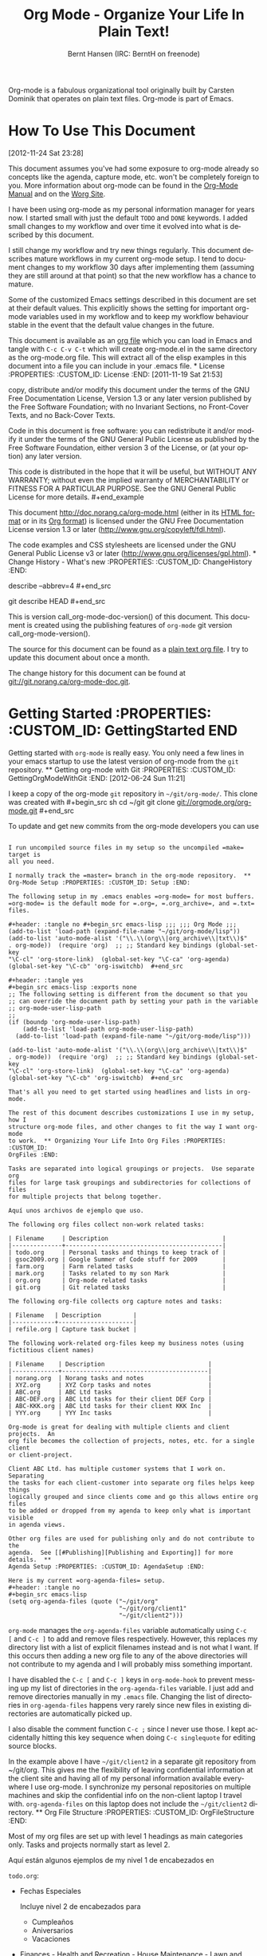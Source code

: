 #+TITLE: Org Mode - Organize Your Life In Plain Text!
#+LANGUAGE:  en
#+AUTHOR: Bernt Hansen (IRC: BerntH on freenode)
#+EMAIL: bernt@norang.ca
#+OPTIONS:   H:3 num:t   toc:3 \n:nil @:t ::t |:t ^:nil -:t f:t *:t <:nil
#+OPTIONS:   TeX:t LaTeX:nil skip:nil d:nil todo:t pri:nil tags:not-in-toc
#+OPTIONS:   author:t creator:t timestamp:t email:t
#+DESCRIPTION: A description of how I currently use org-mode
#+KEYWORDS:  org-mode Emacs organization GTD getting-things-done git
#+SEQ_TODO: FIXME FIXED
#+INFOJS_OPT: view:nil toc:t ltoc:t mouse:underline buttons:0 path:http://orgmode.org/org-info.js
#+EXPORT_SELECT_TAGS: export
#+EXPORT_EXCLUDE_TAGS: noexport

Org-mode is a fabulous organizational tool originally built by Carsten
Dominik that operates on plain text files.  Org-mode is part of Emacs.

* How To Use This Document
:PROPERTIES:
:CUSTOM_ID: HowToUseThisDocument
:END:
[2012-11-24 Sat 23:28]

This document assumes you've had some exposure to org-mode already so
concepts like the agenda, capture mode, etc.  won't be completely foreign to
you.  More information about org-mode can be found in the
[[http://orgmode.org/index.html#sec-4.1][Org-Mode Manual]] and on the
[[http://orgmode.org/worg/][Worg Site]].

I have been using org-mode as my personal information manager for years
now.  I started small with just the default =TODO= and =DONE= keywords.  I
added small changes to my workflow and over time it evolved into what is
described by this document.

I still change my workflow and try new things regularly.  This document
describes mature workflows in my current org-mode setup.  I tend to document
changes to my workflow 30 days after implementing them (assuming they are
still around at that point) so that the new workflow has a chance to mature.

Some of the customized Emacs settings described in this document are set at
their default values.  This explicitly shows the setting for important
org-mode variables used in my workflow and to keep my workflow behaviour
stable in the event that the default value changes in the future.

This document is available as an [[http://doc.norang.ca/org-mode.org][org
file]] which you can load in Emacs and tangle with =C-c C-v C-t= which will
create org-mode.el in the same directory as the org-mode.org file.  This
will extract all of the elisp examples in this document into a file you can
include in your .emacs file.  * License :PROPERTIES: :CUSTOM_ID: License
:END: [2011-11-19 Sat 21:53]

#+begin_example Copyright (C)  2013 Bernt Hansen.  Permission is granted to
copy, distribute and/or modify this document under the terms of the GNU Free
Documentation License, Version 1.3 or any later version published by the
Free Software Foundation; with no Invariant Sections, no Front-Cover Texts,
and no Back-Cover Texts.
  
Code in this document is free software: you can redistribute it and/or
modify it under the terms of the GNU General Public License as published by
the Free Software Foundation, either version 3 of the License, or (at your
option) any later version.
  
This code is distributed in the hope that it will be useful, but WITHOUT ANY
WARRANTY; without even the implied warranty of MERCHANTABILITY or FITNESS
FOR A PARTICULAR PURPOSE.  See the GNU General Public License for more
details.  #+end_example

This document http://doc.norang.ca/org-mode.html (either in its
[[http://doc.norang.ca/org-mode.html][HTML format]] or in its
[[http://doc.norang.ca/org-mode.org][Org format]]) is licensed under the GNU
Free Documentation License version 1.3 or later
(http://www.gnu.org/copyleft/fdl.html).

The code examples and CSS stylesheets are licensed under the GNU General
Public License v3 or later (http://www.gnu.org/licenses/gpl.html).  * Change
History - What's new :PROPERTIES: :CUSTOM_ID: ChangeHistory :END:

#+name: org-mode-doc-version #+begin_src sh :exports none #!/bin/sh git
describe --abbrev=4 #+end_src

#+name: org-mode-version #+begin_src sh :exports none cd ~/git/org-mode &&
git describe HEAD #+end_src

This is version call_org-mode-doc-version() of this document.  This document
is created using the publishing features of =org-mode= git version
call_org-mode-version().

The source for this document can be found as a
[[http://doc.norang.ca/org-mode.org][plain text org file]].  I try to update
this document about once a month.

The change history for this document can be found at
[[http://git.norang.ca/?p%3Dorg-mode-doc.git%3Ba%3Dsummary][git://git.norang.ca/org-mode-doc.git]].
* Getting Started :PROPERTIES: :CUSTOM_ID: GettingStarted :END:

Getting started with =org-mode= is really easy.  You only need a few lines
in your emacs startup to use the latest version of org-mode from the =git=
repository.  ** Getting org-mode with Git :PROPERTIES: :CUSTOM_ID:
GettingOrgModeWithGit :END: [2012-06-24 Sun 11:21]

I keep a copy of the org-mode =git= repository in =~/git/org-mode/=.  This
clone was created with #+begin_src sh cd ~/git git clone
git://orgmode.org/org-mode.git #+end_src

To update and get new commits from the org-mode developers you can use
#+begin_src sh cd ~/git/org-mode git pull make uncompiled #+end_src

I run uncompiled source files in my setup so the uncompiled =make= target is
all you need.

I normally track the =master= branch in the org-mode repository.  **
Org-Mode Setup :PROPERTIES: :CUSTOM_ID: Setup :END:

The following setup in my .emacs enables =org-mode= for most buffers.
=org-mode= is the default mode for =.org=, =.org_archive=, and =.txt= files.

#+header: :tangle no #+begin_src emacs-lisp ;;; ;;; Org Mode ;;;
(add-to-list 'load-path (expand-file-name "~/git/org-mode/lisp"))
(add-to-list 'auto-mode-alist '("\\.\\(org\\|org_archive\\|txt\\)$"
. org-mode))  (require 'org)  ;; ;; Standard key bindings (global-set-key
"\C-cl" 'org-store-link)  (global-set-key "\C-ca" 'org-agenda)
(global-set-key "\C-cb" 'org-iswitchb)  #+end_src

#+header: :tangle yes
#+begin_src emacs-lisp :exports none
;; The following setting is different from the document so that you
;; can override the document path by setting your path in the variable
;; org-mode-user-lisp-path
;;
(if (boundp 'org-mode-user-lisp-path)
    (add-to-list 'load-path org-mode-user-lisp-path)
  (add-to-list 'load-path (expand-file-name "~/git/org-mode/lisp")))

(add-to-list 'auto-mode-alist '("\\.\\(org\\|org_archive\\|txt\\)$"
. org-mode))  (require 'org)  ;; ;; Standard key bindings (global-set-key
"\C-cl" 'org-store-link)  (global-set-key "\C-ca" 'org-agenda)
(global-set-key "\C-cb" 'org-iswitchb)  #+end_src

That's all you need to get started using headlines and lists in org-mode.

The rest of this document describes customizations I use in my setup, how I
structure org-mode files, and other changes to fit the way I want org-mode
to work.  ** Organizing Your Life Into Org Files :PROPERTIES: :CUSTOM_ID:
OrgFiles :END:

Tasks are separated into logical groupings or projects.  Use separate org
files for large task groupings and subdirectories for collections of files
for multiple projects that belong together.

Aquí unos archivos de ejemplo que uso.

The following org files collect non-work related tasks:

| Filename     | Description                                |
|--------------+--------------------------------------------|
| todo.org     | Personal tasks and things to keep track of |
| gsoc2009.org | Google Summer of Code stuff for 2009       |
| farm.org     | Farm related tasks                         |
| mark.org     | Tasks related to my son Mark               |
| org.org      | Org-mode related tasks                     |
| git.org      | Git related tasks                          |

The following org-file collects org capture notes and tasks:

| Filename   | Description         |
|------------+---------------------|
| refile.org | Capture task bucket |

The following work-related org-files keep my business notes (using
fictitious client names)

| Filename    | Description                             |
|-------------+-----------------------------------------|
| norang.org  | Norang tasks and notes                  |
| XYZ.org     | XYZ Corp tasks and notes                |
| ABC.org     | ABC Ltd tasks                           |
| ABC-DEF.org | ABC Ltd tasks for their client DEF Corp |
| ABC-KKK.org | ABC Ltd tasks for their client KKK Inc  |
| YYY.org     | YYY Inc tasks                           |

Org-mode is great for dealing with multiple clients and client projects.  An
org file becomes the collection of projects, notes, etc. for a single client
or client-project.

Client ABC Ltd. has multiple customer systems that I work on.  Separating
the tasks for each client-customer into separate org files helps keep things
logically grouped and since clients come and go this allows entire org files
to be added or dropped from my agenda to keep only what is important visible
in agenda views.

Other org files are used for publishing only and do not contribute to the
agenda.  See [[#Publishing][Publishing and Exporting]] for more details.  **
Agenda Setup :PROPERTIES: :CUSTOM_ID: AgendaSetup :END:

Here is my current =org-agenda-files= setup.
#+header: :tangle no
#+begin_src emacs-lisp
(setq org-agenda-files (quote ("~/git/org"
                               "~/git/org/client1"
                               "~/git/client2")))
#+end_src

#+header: :tangle yes
#+begin_src emacs-lisp :exports none
;; The following setting is different from the document so that you
;; can override the document org-agenda-files by setting your
;; org-agenda-files in the variable org-user-agenda-files
;;
(if (boundp 'org-user-agenda-files)
    (setq org-agenda-files org-user-agenda-files)
  (setq org-agenda-files (quote ("~/git/org"
                               "~/git/org/client1"
                               "~/git/client2"))))
#+end_src

=org-mode= manages the =org-agenda-files= variable automatically using =C-c
[= and =C-c ]= to add and remove files respectively.  However, this replaces
my directory list with a list of explicit filenames instead and is not what
I want.  If this occurs then adding a new org file to any of the above
directories will not contribute to my agenda and I will probably miss
something important.

I have disabled the =C-c [= and =C-c ]= keys in =org-mode-hook= to prevent
messing up my list of directories in the =org-agenda-files= variable.  I
just add and remove directories manually in my =.emacs= file.  Changing the
list of directories in =org-agenda-files= happens very rarely since new
files in existing directories are automatically picked up.

I also disable the comment function =C-c ;= since I never use those.  I kept
accidentally hitting this key sequence when doing =C-c singlequote= for
editing source blocks.

In the example above I have =~/git/client2= in a separate git repository
from ~/git/org.  This gives me the flexibility of leaving confidential
information at the client site and having all of my personal information
available everywhere I use org-mode.  I synchronize my personal repositories
on multiple machines and skip the confidential info on the non-client laptop
I travel with.  =org-agenda-files= on this laptop does not include the
=~/git/client2= directory.  ** Org File Structure :PROPERTIES: :CUSTOM_ID:
OrgFileStructure :END:

Most of my org files are set up with level 1 headings as main categories
only.  Tasks and projects normally start as level 2.

Aquí están algunos ejemplos de my nivel 1 de encabezados en

=todo.org=:

- Fechas Especiales

  Incluye nivel 2 de encabezados para

  - Cumpleaños
  - Aniversarios
  - Vacaciones

- Finances - Health and Recreation - House Maintenance - Lawn and Garden
Maintenance - Notes - Tasks - Vehicle Maintenance - Passwords


=norang.org=:

- System Maintenance - Payroll - Accounting - Finances - Hardware
Maintenance - Tasks - Research and Development - Notes - Purchase Order
Tracking - Passwords

Each of these level 1 tasks normally has a =property drawer= specifying the
category for any tasks in that tree.  Level 1 headings are set up like this:

#+begin_src org :exports src
,* Health and Recreation
  :PROPERTIES:
  :CATEGORY: Health
  :END:
  ...
,* House Maintenance
  :PROPERTIES:
  :CATEGORY: House
  :END:
#+end_src
** Key bindings
:PROPERTIES:
:CUSTOM_ID: KeyBindings
:END:

I live in the agenda.  To make getting to the agenda faster I mapped =F12=
to the sequence =C-c a= since I'm using it hundreds of times a day.

I have the following custom key bindings set up for my emacs (sorted by
frequency).

| Key     | For                                             | Used       |
|---------+-------------------------------------------------+------------|
| F12     | Agenda (1 key less than C-c a)                  | Very Often |
| C-c b   | Switch to org file                              | Very Often |
| F11     | Goto currently clocked item                     | Very Often |
| C-c c   | Capture a task                                  | Very Often |
| C-F11   | Clock in a task (show menu with prefix)         | Often      |
| f9 g    | Gnus - I check mail regularly                   | Often      |
| f5      | Show todo items for this subtree                | Often      |
| S-f5    | Widen                                           | Often      |
| f9 b    | Quick access to bbdb data                       | Often      |
| f9 c    | Calendar access                                 | Often      |
| C-S-f12 | Save buffers and publish current project        | Often      |
| C-c l   | Store a link for retrieval with C-c C-l         | Often      |
| f8      | Go to next org file in org-agenda-files         | Sometimes  |
| f9 r    | Boxquote selected region                        | Sometimes  |
| f9 t    | Insert inactive timestamp                       | Sometimes  |
| f9 v    | Toggle visible mode (for showing/editing links) | Sometimes  |
| C-f9    | Previous buffer                                 | Sometimes  |
| C-f10   | Next buffer                                     | Sometimes  |
| C-x n r | Narrow to region                                | Sometimes  |
| f9 f    | Boxquote insert a file                          | Sometimes  |
| f9 i    | Info manual                                     | Sometimes  |
| f9 I    | Punch Clock In                                  | Sometimes  |
| f9 O    | Punch Clock Out                                 | Sometimes  |
| f9 o    | Switch to org scratch buffer                    | Sometimes  |
| f9 s    | Switch to scratch buffer                        | Sometimes  |
| f9 h    | Hide other tasks                                | Rare       |
| f7      | Toggle line truncation/wrap                     | Rare       |
| f9 T    | Toggle insert inactive timestamp                | Rare       |
| C-c a   | Enter Agenda (minimal emacs testing)            | Rare       |

Here is the keybinding setup in lisp: #+header: :tangle yes #+begin_src
emacs-lisp ;; Custom Key Bindings (global-set-key (kbd "<f12>") 'org-agenda)
(global-set-key (kbd "<f5>") 'bh/org-todo)  (global-set-key (kbd "<S-f5>")
'bh/widen)  (global-set-key (kbd "<f7>") 'bh/set-truncate-lines)
(global-set-key (kbd "<f8>") 'org-cycle-agenda-files)  (global-set-key (kbd
"<f9> <f9>") 'bh/show-org-agenda)  (global-set-key (kbd "<f9> b") 'bbdb)
(global-set-key (kbd "<f9> c") 'calendar)  (global-set-key (kbd "<f9> f")
'boxquote-insert-file)  (global-set-key (kbd "<f9> g") 'gnus)
(global-set-key (kbd "<f9> h") 'bh/hide-other)  (global-set-key (kbd "<f9>
n") 'bh/toggle-next-task-display)  (global-set-key (kbd "<f9> w") 'widen)

(global-set-key (kbd "<f9> I") 'bh/punch-in)  (global-set-key (kbd "<f9> O")
'bh/punch-out)

(global-set-key (kbd "<f9> o") 'bh/make-org-scratch)

(global-set-key (kbd "<f9> r") 'boxquote-region)  (global-set-key (kbd "<f9>
s") 'bh/switch-to-scratch)

(global-set-key (kbd "<f9> t") 'bh/insert-inactive-timestamp)
(global-set-key (kbd "<f9> T") 'bh/toggle-insert-inactive-timestamp)

(global-set-key (kbd "<f9> v") 'visible-mode)  (global-set-key (kbd "<f9>
l") 'org-toggle-link-display)  (global-set-key (kbd "<f9> SPC")
'bh/clock-in-last-task)  (global-set-key (kbd "C-<f9>") 'previous-buffer)
(global-set-key (kbd "M-<f9>") 'org-toggle-inline-images)  (global-set-key
(kbd "C-x n r") 'narrow-to-region)  (global-set-key (kbd "C-<f10>")
'next-buffer)  (global-set-key (kbd "<f11>") 'org-clock-goto)
(global-set-key (kbd "C-<f11>") 'org-clock-in)  (global-set-key (kbd
"C-s-<f12>") 'bh/save-then-publish)  (global-set-key (kbd "C-c c")
'org-capture)

(defun bh/hide-other ()
  (interactive)
  (save-excursion
    (org-back-to-heading 'invisible-ok)
    (hide-other)
    (org-cycle)
    (org-cycle)
    (org-cycle)))

(defun bh/set-truncate-lines ()
  "Toggle value of truncate-lines and refresh window display."
  (interactive)
  (setq truncate-lines (not truncate-lines))
  ;; now refresh window display (an idiom from simple.el):
  (save-excursion
    (set-window-start (selected-window)
                      (window-start (selected-window)))))

(defun bh/make-org-scratch ()
  (interactive)
  (find-file "/tmp/publish/scratch.org")
  (gnus-make-directory "/tmp/publish"))

(defun bh/switch-to-scratch ()
  (interactive)
  (switch-to-buffer "*scratch*"))
#+end_src

The main reason I have special key bindings (like =F11=, and =F12=) is so
that the keys work in any mode.  If I'm in the Gnus summary buffer then =C-u
C-c C-x C-i= doesn't work, but the =C-F11= key combination does and this
saves me time since I don't have to visit an org-mode buffer first just to
clock in a recent task.  * Tasks and States :PROPERTIES: :CUSTOM_ID:
TasksAndStates :END:

I use one set of TODO keywords for all of my org files.  Org-mode lets you
define TODO keywords per file but I find it's easier to have a standard set
of TODO keywords globally so I can use the same setup in any org file I'm
working with.

The only exception to this is this document :) since I don't want =org-mode=
hiding the =TODO= keyword when it appears in headlines.  I've set up a dummy
=#+SEQ_TODO: FIXME FIXED= entry at the top of this file just to leave my
=TODO= keyword untouched in this document.  ** TODO keywords :PROPERTIES:
:CUSTOM_ID: TodoKeywords :END:

I use a light colour theme in emacs.  I find this easier to read on bright
sunny days.

Aquí están mis estados y configuraciones de colores para =TODO=:

#+header: :tangle yes
#+begin_src emacs-lisp
(setq org-todo-keywords
      (quote ((sequence "TODO(t)" "NEXT(n)" "|" "DONE(d)")
              (sequence "WAITING(w@/!)" "HOLD(h@/!)" "|" "CANCELLED(c@/!)" "PHONE" "MEETING"))))

(setq org-todo-keyword-faces
      (quote (("TODO" :foreground "red" :weight bold)
              ("NEXT" :foreground "blue" :weight bold)
              ("DONE" :foreground "forest green" :weight bold)
              ("WAITING" :foreground "orange" :weight bold)
              ("HOLD" :foreground "magenta" :weight bold)
              ("CANCELLED" :foreground "forest green" :weight bold)
              ("MEETING" :foreground "forest green" :weight bold)
              ("PHONE" :foreground "forest green" :weight bold))))
#+end_src
*** Task States
:PROPERTIES:
:CUSTOM_ID: TodoKeywordTaskStates
:END:

Tasks go through the sequence =TODO= -> =DONE=.

El siguiente diagrama muestra el posible estado de transiciones para una
tarea

#+begin_src plantuml :file normal_task_states.png :cache yes title Task
States [*] -> TODO TODO -> NEXT TODO -> DONE NEXT -> DONE DONE -> [*] TODO
--> WAITING WAITING --> TODO NEXT --> WAITING WAITING --> NEXT HOLD -->
CANCELLED WAITING --> CANCELLED CANCELLED --> [*] TODO --> HOLD HOLD -->
TODO TODO --> CANCELLED TODO: t NEXT: n DONE: d WAITING:w note right of
WAITING: Note records\nwhat it is waiting for HOLD:h note right of
CANCELLED: Note records\nwhy it was cancelled CANCELLED:c WAITING --> DONE
#+end_src

#+results[c0362b66d6337f3ae0ac7ab2d715687debfa6652]:
[[file:normal_task_states.png]]

*** Project Task States
:PROPERTIES:
:CUSTOM_ID: TodoKeywordProjectTaskStates
:END:

I use a lazy project definition.  I don't like to bother with manually
stating 'this is a project' and 'that is not a project'.  For me a project
definition is really simple.  If a task has subtasks with a todo keyword
then it's a project.  That's it.

Projects can be defined at any level - just create a task with a todo state
keyword that has at least one subtask also with a todo state keyword and you
have a project.  Projects use the same todo keywords as regular tasks.  One
subtask of a project needs to be marked =NEXT= so the project is not on the
stuck projects list.  *** Phone Calls :PROPERTIES: :CUSTOM_ID:
TodoKeywordPhoneCalls :END:

Telephone calls are special.  They are created in a done state by a capture
task.  The time of the call is recorded for as long as the capture task is
active.  If I need to look up other details and want to close the capture
task early I can just =C-c C-c= to close the capture task (stopping the
clock) and then =f9 SPC= to resume the clock in the phone call while I do
other things.  #+begin_src plantuml :file phone_states.png :cache yes title
Phone Call Task State [*] -> PHONE PHONE -> [*] #+end_src

#+results[7fcae03150f58bbcc260379916083e99a91983c4]:
[[file:phone_states.png]]

*** Meetings
:PROPERTIES:
:CUSTOM_ID: TodoKeywordMeetings
:END:

Meetings are special.  They are created in a done state by a capture task.
I use the MEETING capture template when someone interrupts what I'm doing
with a question or discussion.  This is handled similarly to phone calls
where I clock the amount of time spent with whomever it is and record some
notes of what was discussed (either during or after the meeting) depending
on content, length, and complexity of the discussion.

The time of the meeting is recorded for as long as the capture task is
active.  If I need to look up other details and want to close the capture
task early I can just =C-c C-c= to close the capture task (stopping the
clock) and then =f9 SPC= to resume the clock in the meeting task while I do
other things.  #+begin_src plantuml :file meeting_states.png :cache yes
title Meeting Task State [*] -> MEETING MEETING -> [*] #+end_src

#+results[27cce0a2a2c020d46bb1801a287cca4327a13dff]:
[[file:meeting_states.png]]

** Fast Todo Selection
:PROPERTIES:
:CUSTOM_ID: FastTodoSelection
:END:

Fast todo selection allows changing from any task todo state to any other
state directly by selecting the appropriate key from the fast todo selection
key menu.  This is a great feature!

#+header: :tangle yes #+begin_src emacs-lisp (setq
org-use-fast-todo-selection t)  #+end_src

Changing a task state is done with =C-c C-t KEY=

where =KEY= is the appropriate fast todo state selection key as defined in
=org-todo-keywords=.

The setting #+header: :tangle yes #+begin_src emacs-lisp (setq
org-treat-S-cursor-todo-selection-as-state-change nil)  #+end_src allows
changing todo states with S-left and S-right skipping all of the normal
processing when entering or leaving a todo state.  This cycles through the
todo states but skips setting timestamps and entering notes which is very
convenient when all you want to do is fix up the status of an entry.  **
TODO state triggers :PROPERTIES: :CUSTOM_ID: ToDoStateTriggers :END:

I have a few triggers that automatically assign tags to tasks based on state
changes.  If a task moves to =CANCELLED= state then it gets a =CANCELLED=
tag.  Moving a =CANCELLED= task back to =TODO= removes the =CANCELLED= tag.
These are used for filtering tasks in agenda views which I'll talk about
later.

The triggers break down to the following rules:

- Moving a task to =CANCELLED= adds a =CANCELLED= tag - Moving a task to
=WAITING= adds a =WAITING= tag - Moving a task to =HOLD= adds =WAITING= and
=HOLD= tags - Moving a task to a done state removes =WAITING= and =HOLD=
tags - Moving a task to =TODO= removes =WAITING=, =CANCELLED=, and =HOLD=
tags - Moving a task to =NEXT= removes =WAITING=, =CANCELLED=, and =HOLD=
tags - Moving a task to =DONE= removes =WAITING=, =CANCELLED=, and =HOLD=
tags

The tags are used to filter tasks in the agenda views conveniently.

#+header: :tangle yes
#+begin_src emacs-lisp 
(setq org-todo-state-tags-triggers
      (quote (("CANCELLED" ("CANCELLED" . t))
              ("WAITING" ("WAITING" . t))
              ("HOLD" ("WAITING") ("HOLD" . t))
              (done ("WAITING") ("HOLD"))
              ("TODO" ("WAITING") ("CANCELLED") ("HOLD"))
              ("NEXT" ("WAITING") ("CANCELLED") ("HOLD"))
              ("DONE" ("WAITING") ("CANCELLED") ("HOLD")))))
#+end_src
* Adding New Tasks Quickly with Org Capture
:PROPERTIES:
:CUSTOM_ID: Capture
:END:

Org Capture mode replaces remember mode for capturing tasks and notes.

To add new tasks efficiently I use a minimal number of capture templates.  I
used to have lots of capture templates, one for each org-file.  I'd start
org-capture with =C-c c= and then pick a template that filed the task under
=* Tasks= in the appropriate file.

I found I still needed to refile these capture tasks again to the correct
location within the org-file so all of these different capture templates
weren't really helping at all.  Since then I've changed my workflow to use a
minimal number of capture templates -- I create the new task quickly and
refile it once.  This also saves me from maintaining my org-capture
templates when I add a new org file.  ** Capture Templates :PROPERTIES:
:CUSTOM_ID: CaptureTemplates :END:

Cuando necesito agregar una nueva tarea la categorizo en una de pocas cosas:

- A phone call (p)  - A meeting (m)  - An email I need to respond to (r)  -
A new task (t)  - A new note (n)  - An interruption (j)  - A new habit (h)

and pick the appropriate capture task.

Here is my setup for org-capture

#+header: :tangle yes #+begin_src emacs-lisp (setq org-directory
"~/git/org")  (setq org-default-notes-file "~/git/org/refile.org")

;; I use C-c c to start capture mode (global-set-key (kbd "C-c c")
'org-capture)

;; Capture templates for: TODO tasks, Notes, appointments, phone calls, meetings, and org-protocol
(setq org-capture-templates
      (quote (("t" "todo" entry (file "~/git/org/refile.org")
               "* TODO %?\n%U\n%a\n" :clock-in t :clock-resume t)
              ("r" "respond" entry (file "~/git/org/refile.org")
               "* NEXT Respond to %:from on %:subject\nSCHEDULED: %t\n%U\n%a\n" :clock-in t :clock-resume t :immediate-finish t)
              ("n" "note" entry (file "~/git/org/refile.org")
               "* %? :NOTE:\n%U\n%a\n" :clock-in t :clock-resume t)
              ("j" "Journal" entry (file+datetree "~/git/org/diary.org")
               "* %?\n%U\n" :clock-in t :clock-resume t)
              ("w" "org-protocol" entry (file "~/git/org/refile.org")
               "* TODO Review %c\n%U\n" :immediate-finish t)
              ("m" "Meeting" entry (file "~/git/org/refile.org")
               "* MEETING with %? :MEETING:\n%U" :clock-in t :clock-resume t)
              ("p" "Phone call" entry (file "~/git/org/refile.org")
               "* PHONE %? :PHONE:\n%U" :clock-in t :clock-resume t)
              ("h" "Habit" entry (file "~/git/org/refile.org")
               "* NEXT %?\n%U\n%a\nSCHEDULED: %(format-time-string \"<%Y-%m-%d %a .+1d/3d>\")\n:PROPERTIES:\n:STYLE: habit\n:REPEAT_TO_STATE: NEXT\n:END:\n"))))
#+end_src

Capture mode now handles automatically clocking in and out of a capture
task.  This all works out of the box now without special hooks.  When I
start a capture mode task the task is clocked in as specified by =:clock-in
t= and when the task is filed with =C-c C-c= the clock resumes on the
original clocking task.

The quick clocking in and out of capture mode tasks (often it takes less
than a minute to capture some new task details) can leave empty clock
drawers in my tasks which aren't really useful.  Since I remove clocking
lines with 0:00 length I end up with a clock drawer like this:

#+begin_src org :exports src
,* TODO New Capture Task
  :LOGBOOK:
  :END:
  [2010-05-08 Sat 13:53]
#+end_src
I have the following setup to remove these empty =LOGBOOK= drawers if
they occur.

#+header: :tangle yes
#+begin_src emacs-lisp
;; Remove empty LOGBOOK drawers on clock out
(defun bh/remove-empty-drawer-on-clock-out ()
  (interactive)
  (save-excursion
    (beginning-of-line 0)
    (org-remove-empty-drawer-at (point))))

(add-hook 'org-clock-out-hook 'bh/remove-empty-drawer-on-clock-out 'append)
#+end_src ** Separate file for Capture Tasks :PROPERTIES: :CUSTOM_ID:
CaptureRefileOrg :END:

I have a single org file which is the target for my capture templates.

I store notes, tasks, phone calls, and org-protocol tasks in =refile.org=.
I used to use multiple files but found that didn't really have any advantage
over a single file.

Normally this file is empty except for a single line at the top which
creates a =REFILE= tag for anything in the file.

The file has a single permanent line at the top like this #+begin_src org
:exports src ,#+FILETAGS: REFILE #+end_src ** Capture Tasks is all about
being FAST :PROPERTIES: :CUSTOM_ID: CaptureTasksAreFast :END:

Okay I'm in the middle of something and oh yeah - I have to remember to do
that.  I don't stop what I'm doing.  I'm probably clocking a project I'm
working on and I don't want to lose my focus on that but I can't afford to
forget this little thing that just came up.

So what do I do? Hit =C-c c= to start capture mode and select =t= since it's
a new task and I get a buffer like this:

#+begin_src org :exports src
,* TODO 
  [2010-08-05 Thu 21:06]

  [[file:~/git/org-mode-doc/org-mode.org::*Capture%20Tasks%20is%20all%20about%20being%20FAST][Capture Tasks is all about being FAST]]
#+end_src

Enter the details of the TODO item and =C-c C-c= to file it away in
refile.org and go right back to what I'm really working on secure in the
knowledge that that item isn't going to get lost and I don't have to think
about it anymore at all now.

The amount of time I spend entering the captured note is clocked.  The
capture templates are set to automatically clock in and out of the capture
task.  This is great for interruptions and telephone calls too.  * Refiling
Tasks :PROPERTIES: :CUSTOM_ID: Refiling :END:

Refiling tasks is easy.  After collecting a bunch of new tasks in my
refile.org file using capture mode I need to move these to the correct org
file and topic.  All of my active org-files are in my =org-agenda-files=
variable and contribute to the agenda.

I collect capture tasks in refile.org for up to a week.  These now stand out
daily on my block agenda and I usually refile them during the day.  I like
to keep my refile task list empty.  ** Refile Setup :PROPERTIES: :CUSTOM_ID:
RefileSetup :END:

To refile tasks in org you need to tell it where you want to refile things.

In my setup I let any file in =org-agenda-files= and the current file
contribute to the list of valid refile targets.

I've recently moved to using IDO to complete targets directly.  I find this
to be faster than my previous complete in steps setup.  At first I didn't
like IDO but after reviewing the documentation again and learning about
=C-SPC= to limit target searches I find it is much better than my previous
complete-in-steps setup.  Now when I want to refile something I do =C-c C-w=
to start the refile process, then type something to get some matching
targets, then =C-SPC= to restrict the matches to the current list, then
continue searching with some other text to find the target I need.  =C-j=
also selects the current completion as the final target.  I like this a
lot.  I show full outline paths in the targets so I can have the same
heading in multiple subtrees or projects and still tell them apart while
refiling.

I now exclude =DONE= state tasks as valid refile targets.  This helps to
keep the refile target list to a reasonable size.

Here is my refile configuration:
#+header: :tangle yes
#+begin_src emacs-lisp
; Targets include this file and any file contributing to the agenda - up to 9 levels deep
(setq org-refile-targets (quote ((nil :maxlevel . 9)
                                 (org-agenda-files :maxlevel . 9))))

; Use full outline paths for refile targets - we file directly with IDO
(setq org-refile-use-outline-path t)

; Targets complete directly with IDO (setq
org-outline-path-complete-in-steps nil)

; Allow refile to create parent tasks with confirmation (setq
org-refile-allow-creating-parent-nodes (quote confirm))

; Use IDO for both buffer and file completion and ido-everywhere to t (setq
org-completion-use-ido t)  (setq ido-everywhere t)  (setq
ido-max-directory-size 100000)  (ido-mode (quote both))  ; Use the current
window when visiting files and buffers with ido (setq
ido-default-file-method 'selected-window)  (setq ido-default-buffer-method
'selected-window)  ; Use the current window for indirect buffer display
(setq org-indirect-buffer-display 'current-window)

;;;; Refile settings
; Exclude DONE state tasks from refile targets
(defun bh/verify-refile-target ()
  "Exclude todo keywords with a done state from refile targets"
  (not (member (nth 2 (org-heading-components)) org-done-keywords)))

(setq org-refile-target-verify-function 'bh/verify-refile-target)  #+end_src

To refile a task to my =norang.org= file under =System Maintenance= I just
put the cursor on the task and hit =C-c C-w= and enter =nor C-SPC sys RET=
and it's done.  IDO completion makes locating targets a snap.  ** Refiling
Tasks :PROPERTIES: :CUSTOM_ID: RefilingTasks :END:

Tasks to refile are in their own section of the block agenda.  To find tasks
to refile I run my agenda view with =F12 SPC= and scroll down to second
section of the block agenda: =Tasks to Refile=.  This view shows all tasks
(even ones marked in a =done= state).

Bulk refiling in the agenda works very well for multiple tasks going to the
same place.  Just mark the tasks with =m= and then =B r= to refile all of
them to a new location.  Occasionally I'll also refile tasks as subtasks of
the current clocking task using =C-2 C-c C-w= from the =refile.org= file.

Refiling all of my tasks tends to take less than a minute so I normally do
this a couple of times a day.  ** Refiling Notes :PROPERTIES: :CUSTOM_ID:
RefilingNotes :END:

I keep a =* Notes= headline in most of my org-mode files.  Notes have a
=NOTE= tag which is created by the capture template for notes.  This allows
finding notes across multiple files easily using the agenda search
functions.

Notes created by capture tasks go first to =refile.org= and are later
refiled to the appropriate project file.  Some notes that are project
related get filed to the appropriate project instead of under the catchall
=* NOTES= task.  Generally these types of notes are specific to the project
and not generally useful -- so removing them from the notes list when the
project is archived makes sense.  ** Refiling Phone Calls and Meetings
:PROPERTIES: :CUSTOM_ID: RefilingPhoneCalls :END:

Phone calls and meetings are handled using capture mode.  I time my calls
and meetings using the capture mode template settings to clock in and out
the capture task while the phone call or meeting is in progress.

Phone call and meeting tasks collect in =refile.org= and are later refiled
to the appropriate location.  Some phone calls are billable and we want
these tracked in the appropriate category.  I refile my phone call and
meeting tasks under the appropriate project so time tracking and reports are
as accurate as possible.  * Custom agenda views :PROPERTIES: :CUSTOM_ID:
CustomAgendaViews :END:

I now have one block agenda view that has everything on it.  I also keep
separate single view agenda commands for use on my slower Eee PC - since it
takes prohibitively long to generate my block agenda on that slow machine.
I'm striving to simplify my layout with everything at my fingertips in a
single agenda on my workstation which is where I spend the bulk of my time.

Most of my old custom agenda views were rendered obsolete when filtering
functionality was added to the agenda in newer versions of =org-mode= and
now with block agenda functionality I can combine everything into a single
view.

Custom agenda views are used for:
- Single block agenda shows the following
  - overview of today
  - Finding tasks to be refiled
  - Finding stuck projects
  - Finding NEXT tasks to work on
  - Show all related tasks
  - Reviewing projects
  - Finding tasks waiting on something
  - Findings tasks to be archived
- Finding notes
- Viewing habits

If I want just today's calendar view then =F12 a= is still faster than
generating the block agenda - especially if I want to view a week or month's
worth of information, or check my clocking data.  In that case the extra
detail on the block agenda view is never really needed and I don't want to
spend time waiting for it to be generated.  ** Setup :PROPERTIES:
:CUSTOM_ID: CustomAgendaViewSetup :END:

#+header: :tangle yes #+begin_src emacs-lisp ;; Do not dim blocked tasks
(setq org-agenda-dim-blocked-tasks nil)

;; Compact the block agenda view (setq org-agenda-compact-blocks t)

;; Custom agenda command definitions
(setq org-agenda-custom-commands
      (quote (("N" "Notes" tags "NOTE"
               ((org-agenda-overriding-header "Notes")
                (org-tags-match-list-sublevels t)))
              ("h" "Habits" tags-todo "STYLE=\"habit\""
               ((org-agenda-overriding-header "Habits")
                (org-agenda-sorting-strategy
                 '(todo-state-down effort-up category-keep))))
              (" " "Agenda"
               ((agenda "" nil)
                (tags "REFILE"
                      ((org-agenda-overriding-header "Tasks to Refile")
                       (org-tags-match-list-sublevels nil)))
                (tags-todo "-CANCELLED/!"
                           ((org-agenda-overriding-header "Stuck Projects")
                            (org-agenda-skip-function 'bh/skip-non-stuck-projects)
                            (org-agenda-sorting-strategy
                             '(category-keep))))
                (tags-todo "-HOLD-CANCELLED/!"
                           ((org-agenda-overriding-header "Projects")
                            (org-agenda-skip-function 'bh/skip-non-projects)
                            (org-tags-match-list-sublevels 'indented)
                            (org-agenda-sorting-strategy
                             '(category-keep))))
                (tags-todo "-CANCELLED/!NEXT"
                           ((org-agenda-overriding-header (concat "Project Next Tasks"
                                                                  (if bh/hide-scheduled-and-waiting-next-tasks
                                                                      ""
                                                                    " (including WAITING and SCHEDULED tasks)")))
                            (org-agenda-skip-function 'bh/skip-projects-and-habits-and-single-tasks)
                            (org-tags-match-list-sublevels t)
                            (org-agenda-todo-ignore-scheduled bh/hide-scheduled-and-waiting-next-tasks)
                            (org-agenda-todo-ignore-deadlines bh/hide-scheduled-and-waiting-next-tasks)
                            (org-agenda-todo-ignore-with-date bh/hide-scheduled-and-waiting-next-tasks)
                            (org-agenda-sorting-strategy
                             '(todo-state-down effort-up category-keep))))
                (tags-todo "-REFILE-CANCELLED-WAITING-HOLD/!"
                           ((org-agenda-overriding-header (concat "Project Subtasks"
                                                                  (if bh/hide-scheduled-and-waiting-next-tasks
                                                                      ""
                                                                    " (including WAITING and SCHEDULED tasks)")))
                            (org-agenda-skip-function 'bh/skip-non-project-tasks)
                            (org-agenda-todo-ignore-scheduled bh/hide-scheduled-and-waiting-next-tasks)
                            (org-agenda-todo-ignore-deadlines bh/hide-scheduled-and-waiting-next-tasks)
                            (org-agenda-todo-ignore-with-date bh/hide-scheduled-and-waiting-next-tasks)
                            (org-agenda-sorting-strategy
                             '(category-keep))))
                (tags-todo "-REFILE-CANCELLED-WAITING-HOLD/!"
                           ((org-agenda-overriding-header (concat "Standalone Tasks"
                                                                  (if bh/hide-scheduled-and-waiting-next-tasks
                                                                      ""
                                                                    " (including WAITING and SCHEDULED tasks)")))
                            (org-agenda-skip-function 'bh/skip-project-tasks)
                            (org-agenda-todo-ignore-scheduled bh/hide-scheduled-and-waiting-next-tasks)
                            (org-agenda-todo-ignore-deadlines bh/hide-scheduled-and-waiting-next-tasks)
                            (org-agenda-todo-ignore-with-date bh/hide-scheduled-and-waiting-next-tasks)
                            (org-agenda-sorting-strategy
                             '(category-keep))))
                (tags-todo "-CANCELLED+WAITING|HOLD/!"
                           ((org-agenda-overriding-header "Waiting and Postponed Tasks")
                            (org-agenda-skip-function 'bh/skip-stuck-projects)
                            (org-tags-match-list-sublevels nil)
                            (org-agenda-todo-ignore-scheduled t)
                            (org-agenda-todo-ignore-deadlines t)))
                (tags "-REFILE/"
                      ((org-agenda-overriding-header "Tasks to Archive")
                       (org-agenda-skip-function 'bh/skip-non-archivable-tasks)
                       (org-tags-match-list-sublevels nil))))
               nil))))
#+end_src

My block agenda view looks like this when not narrowed to a project.  This
shows top-level projects and =NEXT= tasks but hides the project details
since we are not focused on any particular project.

[[file:block-agenda-nonproject.png]]

After selecting a project (with =P= on any task in the agenda) the block
agenda changes to show the project and any subprojects in the Projects
section.  Tasks show project-related tasks that are hidden when not narrowed
to a project.

This makes it easy to focus on the task at hand.

[[file:block-agenda-project.png]]

I generally work top-down on the agenda.  Things with deadlines and
scheduled dates (planned to work on today or earlier) show up in the agenda
at the top.

My day goes generally like this:

- Punch in (this starts the clock on the default task)
- Look at the agenda and make a mental note of anything important to deal
  with today
- Read email and news
  - create notes, and tasks for things that need responses with org-capture
- Check refile tasks and respond to emails
- Look at my agenda and work on important tasks for today
  - Clock it in
  - Work on it until it is =DONE= or it gets interrupted
- Work on tasks
- Make journal entries (=C-c c j=) for interruptions
- Punch out for lunch and punch back in after lunch
- work on more tasks
- Refile tasks to empty the list
  - Tag tasks to be refiled with =m= collecting all tasks for the same target
  - Bulk refile the tasks to the target location with =B r=
  - Repeat (or refile individually with =C-c C-w=) until all refile tasks are gone
- Mark habits done today as DONE
- Punch out at the end of the work day
** What do I work on next?
:PROPERTIES:
:CUSTOM_ID: WhatDoIWorkOnNext
:END:

Start with deadlines and tasks scheduled today or earlier from the daily
agenda view.  Then move on to tasks in the =Next Tasks= list in the block
agenda view.  I tend to schedule current projects to 'today' when I start
work on them and they sit on my daily agenda reminding me that they need to
be completed.  I normally only schedule one or two projects to the daily
agenda and unschedule things that are no longer important and don't deserve
my attention today.

When I look for a new task to work on I generally hit =F12 SPC= to get the
block agenda and follow this order:

- Pick something off today's agenda
  - deadline for today (do this first - it's not late yet)
  - deadline in the past (it's already late)
  - a scheduled task for today (it's supposed to be done today)
  - a scheduled task that is still on the agenda
  - deadline that is coming up soon
- pick a NEXT task
- If you run out of items to work on look for a NEXT task in the current context
  pick a task from the Tasks list of the current project.
*** Why keep it all on the =NEXT= list?
:PROPERTIES:
:CUSTOM_ID: CustomAgendaViewsNextList
:END:

I've moved to a more GTD way of doing things.  Now I just use a =NEXT=
list.  Only projects get tasks with =NEXT= keywords since stuck projects
initiate the need for marking or creating =NEXT= tasks.  A =NEXT= task is
something that is available to work on /now/, it is the next logical step in
some project.

I used to have a special keyword =ONGOING= for things that I do a lot and
want to clock but never really start/end.  I had a special agenda view for
=ONGOING= tasks that I would pull up to easily find the thing I want to
clock.

Since then I've moved away from using the =ONGOING= todo keyword.  Having an
agenda view that shows =NEXT= tasks makes it easy to pick the thing to clock
- and I don't have to remember if I need to look in the =ONGOING= list or
the =NEXT= list when looking for the task to clock-in.  The =NEXT= list is
basically 'what is current' - any task that moves a project forward.  I want
to find the thing to work on as fast as I can and actually do work on it -
not spend time hunting through my org files for the task that needs to be
clocked-in.

To drop a task off the =NEXT= list simply move it back to the =TODO= state.
** Reading email, newsgroups, and conversations on IRC :PROPERTIES:
:CUSTOM_ID: ReadingMailNewsIRC :END:

When reading email, newsgroups, and conversations on IRC I just let the
default task (normally =** Organization=) clock the time I spend on these
tasks.  To read email I go to Gnus and read everything in my inboxes.  If
there are emails that require a response I use org-capture to create a new
task with a heading of 'Respond to <user>' for each one.  This automatically
links to the email in the task and makes it easy to find later.  Some emails
are quick to respond to and some take research and a significant amount of
time to complete.  I clock each one in it's own task just in case I need
that clocked time later.  The capture template for Repond To tasks is now
scheduled for today so I can refile the task to the appropriate org file
without losing the task for a week.

Next, I go to my newly created tasks to be refiled from the block agenda
with =F12 a= and clock in an email task and deal with it.  Repeat this until
all of the 'Respond to <user>' tasks are marked =DONE=.

I read email and newgroups in Gnus so I don't separate clocked time for
quickly looking at things.  If an article has a useful piece of information
I want to remember I create a note for it with =C-c c n= and enter the topic
and file it.  This takes practically no time at all and I know the note is
safely filed for later retrieval.  The time I spend in the capture buffer is
clocked with that capture note.  ** Filtering :PROPERTIES: :CUSTOM_ID:
CustomAgendaViewFiltering :END:

So many tasks, so little time.  I have hundreds of tasks at any given time
(373 right now).  There is so much stuff to look at it can be daunting.
This is where agenda filtering saves the day.

It's 11:53AM and I'm in work mode just before lunch.  I don't want to see
tasks that are not work related right now.  I also don't want to work on a
big project just before lunch... so I need to find small tasks that I can
knock off the list.

How do we do this? Get a list of NEXT tasks from the block agenda and then
narrow it down with filtering.  Tasks are ordered in the NEXT agenda view by
estimated effort so the short tasks are first -- just start at the top and
work your way down.  I can limit the displayed agenda tasks to those
estimates of 10 minutes or less with =/ + 1= and I can pick something that
fits the minutes I have left before I take off for lunch.  *** Automatically
removing context based tasks with / RET :PROPERTIES: :CUSTOM_ID:
CustomAgendaViewFilteringContext :END:

=/ RET= in the agenda is really useful.  This awesome feature was added to
org-mode by John Wiegley.  It removes tasks automatically by filtering based
on a user-provided function.

At work I have projects I'm working on which are assigned by my manager.
Sometimes priorities changes and projects are delayed to sometime in the
future.  This means I need to stop working on these immediately.  I put the
project task on =HOLD= and work on something else.  The =/ RET= filter
removes =HOLD= tasks and subtasks (because of tag inheritance).

At home I have some tasks tagged with =farm= since these need to be
performed when I am physically at our family farm.  Since I am there
infrequently I have added =farm= to the list of auto-excluded tags on my
system.  I can always explicitly filter to just =farm= tasks with =/ TAB
farm RET= when I am physically there.

I have the following setup to allow =/ RET= to filter tasks based on the
description above.

#+header: :tangle yes
#+begin_src emacs-lisp
(defun bh/org-auto-exclude-function (tag)
  "Automatic task exclusion in the agenda with / RET"
  (and (cond
        ((string= tag "hold")
         t)
        ((string= tag "farm")
         t))
       (concat "-" tag)))

(setq org-agenda-auto-exclude-function 'bh/org-auto-exclude-function)
#+end_src

This lets me filter tasks with just =/ RET= on the agenda which removes
tasks I'm not supposed to be working on now from the list of returned
results.

This helps to keep my agenda clutter-free.  * Time Clocking :PROPERTIES:
:CUSTOM_ID: Clocking :END:

Okay, I admit it.  I'm a clocking fanatic.

I clock everything at work.  Org-mode makes this really easy.  I'd rather
clock too much stuff than not enough so I find it's easier to get in the
habit of clocking everything.

This makes it possible to look back at the day and see where I'm spending
too much time, or not enough time on specific projects.  This also helps a
lot when you need to estimate how long something is going to take to do --
you can use your clocking data from similar tasks to help tune your
estimates so they are more accurate.

Without clocking data it's hard to tell how long something took to do after
the fact.

I now use the concept of =punching in= and =punching out= at the start and
end of my work day.  I punch in when I arrive at work, punch out for lunch,
punch in after lunch, and punch out at the end of the day.  Every minute is
clocked between punch-in and punch-out times.

Punching in defines a default task to clock time on whenever the clock would
normally stop.  I found that with the default org-mode setup I would lose
clocked minutes during the day, a minute here, a minute there, and that all
adds up.  This is especially true if you write notes when moving to a DONE
state - in this case the clock normally stops before you have composed the
note -- and good notes take a few minutes to write.

My clocking setup basically works like this:

- Punch in (start the clock)
  - This clocks in a predefined task by =org-id= that is the default
    task to clock in whenever the clock normally stops
- Clock in tasks normally, and let moving to a DONE state clock out
  - clocking out automatically clocks time on a parent task or moves
    back to the predefined default task if no parent exists.
- Continue clocking whatever tasks you work on
- Punch out (stop the clock)

I'm free to change the default task multiple times during the day but with
the clock moving up the project tree on clock out I no longer need to do
this.  I simply have a single task that gets clocked in when I punch-in.

If I punch-in with a prefix on a task in =Project X= then that task
automatically becomes the default task and all clocked time goes on that
project until I either punch out or punch in some other task.

My org files look like this:

=todo.org=:
#+begin_src org :exports src
,#+FILETAGS: PERSONAL
...
,* Tasks
,** Organization
   :PROPERTIES:
   :CLOCK_MODELINE_TOTAL: today
   :ID:       eb155a82-92b2-4f25-a3c6-0304591af2f9
   :END:
   ...
#+end_src

If I am working on some task, then I simply clock in on the task.  Clocking
out moves the clock up to a parent task with a todo keyword (if any) which
keeps the clock time in the same subtree.  If there is no parent task with a
todo keyword then the clock moves back to the default clocking task until I
punch out or clock in some other task.  When an interruption occurs I start
a capture task which keeps clocked time on the interruption task until I
close it with C-c C-c.

This works really well for me.

For example, consider the following org file:

#+begin_src org :exports src ,* TODO Project A ,** NEXT TASK 1 ,** TODO TASK
2 ,** TODO TASK 3 ,* Tasks ,** TODO Some miscellaneous task #+end_src

I'll work on this file in the following sequence:

1. I punch in with =F9-I= at the start of my day

   That clocks in the =Organization= task by id in my =todo.org= file.

2. =F12-SPC= to review my block agenda

   Pick 'TODO Some miscellaneous task' to work on next and clock that in with =I=
   The clock is now on 'TODO Some miscellaneous task'

3. I complete that task and mark it done with =C-c C-t d=

   This stops the clock and moves it back to the =Organization= task.

4. Now I want to work on =Project A= so I clock in =Task 1=

   I work on Task 1 and mark it =DONE=.  This clocks out =Task 1= and moves
   the clock to =Project A=.  Now I work on =Task 2= and clock that in.

The entire time I'm working on and clocking some subtask of =Project A= all
of the clock time in the interval is applied somewhere to the =Project A=
tree.  When I eventually mark =Project A= done then the clock will move back
to the default organization task.  ** Clock Setup :PROPERTIES: :CUSTOM_ID:
ClockSetup :END:

To get started we need to punch in which clocks in the default task and
keeps the clock running.  This is now simply a matter of punching in the
clock with =F9 I=.  You can do this anywhere.  Clocking out will now clock
in the parent task (if there is one with a todo keyword) or clock in the
default task if not parent exists.

Keeping the clock running when moving a subtask to a =DONE= state means
clocking continues to apply to the project task.  I can pick the next task
from the parent and clock that in without losing a minute or two while I'm
deciding what to work on next.

I keep clock times, state changes, and other notes in the =:LOGBOOK:=
drawer.

I have the following org-mode settings for clocking:

#+header: :tangle yes #+begin_src emacs-lisp ;; ;; Resume clocking task when
emacs is restarted (org-clock-persistence-insinuate)  ;; ;; Show lot of
clocking history so it's easy to pick items off the C-F11 list (setq
org-clock-history-length 23)  ;; Resume clocking task on clock-in if the
clock is open (setq org-clock-in-resume t)  ;; Change tasks to NEXT when
clocking in (setq org-clock-in-switch-to-state 'bh/clock-in-to-next)  ;;
Separate drawers for clocking and logs (setq org-drawers (quote
("PROPERTIES" "LOGBOOK")))  ;; Save clock data and state changes and notes
in the LOGBOOK drawer (setq org-clock-into-drawer t)  ;; Sometimes I change
tasks I'm clocking quickly - this removes clocked tasks with 0:00 duration
(setq org-clock-out-remove-zero-time-clocks t)  ;; Clock out when moving
task to a done state (setq org-clock-out-when-done t)  ;; Save the running
clock and all clock history when exiting Emacs, load it on startup (setq
org-clock-persist t)  ;; Do not prompt to resume an active clock (setq
org-clock-persist-query-resume nil)  ;; Enable auto clock resolution for
finding open clocks (setq org-clock-auto-clock-resolution (quote
when-no-clock-is-running))  ;; Include current clocking task in clock
reports (setq org-clock-report-include-clocking-task t)

(setq bh/keep-clock-running nil)

(defun bh/clock-in-to-next (kw)
  "Switch a task from TODO to NEXT when clocking in.
Skips capture tasks, projects, and subprojects.
Switch projects and subprojects from NEXT back to TODO"
  (when (not (and (boundp 'org-capture-mode) org-capture-mode))
    (cond
     ((and (member (org-get-todo-state) (list "TODO"))
           (bh/is-task-p))
      "NEXT")
     ((and (member (org-get-todo-state) (list "NEXT"))
           (bh/is-project-p))
      "TODO"))))

(defun bh/find-project-task ()
  "Move point to the parent (project) task if any"
  (save-restriction
    (widen)
    (let ((parent-task (save-excursion (org-back-to-heading 'invisible-ok) (point))))
      (while (org-up-heading-safe)
        (when (member (nth 2 (org-heading-components)) org-todo-keywords-1)
          (setq parent-task (point))))
      (goto-char parent-task)
      parent-task)))

(defun bh/punch-in (arg)
  "Start continuous clocking and set the default task to the
selected task.  If no task is selected set the Organization task
as the default task."
  (interactive "p")
  (setq bh/keep-clock-running t)
  (if (equal major-mode 'org-agenda-mode)
      ;;
      ;; We're in the agenda
      ;;
      (let* ((marker (org-get-at-bol 'org-hd-marker))
             (tags (org-with-point-at marker (org-get-tags-at))))
        (if (and (eq arg 4) tags)
            (org-agenda-clock-in '(16))
          (bh/clock-in-organization-task-as-default)))
    ;;
    ;; We are not in the agenda
    ;;
    (save-restriction
      (widen)
      ; Find the tags on the current task
      (if (and (equal major-mode 'org-mode) (not (org-before-first-heading-p)) (eq arg 4))
          (org-clock-in '(16))
        (bh/clock-in-organization-task-as-default)))))

(defun bh/punch-out ()
  (interactive)
  (setq bh/keep-clock-running nil)
  (when (org-clock-is-active)
    (org-clock-out))
  (org-agenda-remove-restriction-lock))

(defun bh/clock-in-default-task ()
  (save-excursion
    (org-with-point-at org-clock-default-task
      (org-clock-in))))

(defun bh/clock-in-parent-task ()
  "Move point to the parent (project) task if any and clock in"
  (let ((parent-task))
    (save-excursion
      (save-restriction
        (widen)
        (while (and (not parent-task) (org-up-heading-safe))
          (when (member (nth 2 (org-heading-components)) org-todo-keywords-1)
            (setq parent-task (point))))
        (if parent-task
            (org-with-point-at parent-task
              (org-clock-in))
          (when bh/keep-clock-running
            (bh/clock-in-default-task)))))))

(defvar bh/organization-task-id "eb155a82-92b2-4f25-a3c6-0304591af2f9")

(defun bh/clock-in-organization-task-as-default ()
  (interactive)
  (org-with-point-at (org-id-find bh/organization-task-id 'marker)
    (org-clock-in '(16))))

(defun bh/clock-out-maybe ()
  (when (and bh/keep-clock-running
             (not org-clock-clocking-in)
             (marker-buffer org-clock-default-task)
             (not org-clock-resolving-clocks-due-to-idleness))
    (bh/clock-in-parent-task)))

(add-hook 'org-clock-out-hook 'bh/clock-out-maybe 'append)  #+end_src

I used to clock in tasks by ID using the following function but with the new
punch-in and punch-out I don't need these as much anymore.  =f9-SPC= calls
=bh/clock-in-last-task= which switches the clock back to the previously
clocked task.

#+header: :tangle yes
#+begin_src emacs-lisp
(require 'org-id)
(defun bh/clock-in-task-by-id (id)
  "Clock in a task by id"
  (org-with-point-at (org-id-find id 'marker)
    (org-clock-in nil)))

(defun bh/clock-in-last-task (arg)
  "Clock in the interrupted task if there is one
Skip the default task and get the next one.
A prefix arg forces clock in of the default task."
  (interactive "p")
  (let ((clock-in-to-task
         (cond
          ((eq arg 4) org-clock-default-task)
          ((and (org-clock-is-active)
                (equal org-clock-default-task (cadr org-clock-history)))
           (caddr org-clock-history))
          ((org-clock-is-active) (cadr org-clock-history))
          ((equal org-clock-default-task (car org-clock-history)) (cadr org-clock-history))
          (t (car org-clock-history)))))
    (widen)
    (org-with-point-at clock-in-to-task
      (org-clock-in nil))))
#+end_src
** Clocking in
:PROPERTIES:
:CUSTOM_ID: ClockingIn
:END:

When I start or continue working on a task I clock it in with any of the
following:

  - =C-c C-x C-i=
  - =I= in the agenda
  - =I= speed key on the first character of the heading line
  - =f9 I= while on the task in the agenda
  - =f9 I= while in the task in an org file
*** Setting a default clock task
:PROPERTIES:
:CUSTOM_ID: ClockingInDefaultTask
:END:

I have a default =** Organization= task in my todo.org file that I tend to
put miscellaneous clock time on.  This is the task I clock in on when I
punch in at the start of my work day with =F9-I=.  While reorganizing my
org-files, reading email, clearing my inbox, and doing other planning work
that isn't for a specific project I'll clock in this task.  Punching-in
anywhere clocks in this Organization task as the default task.

If I want to change the default clocking task I just visit the new task in
any org buffer and clock it in with =C-u C-u C-c C-x C-i=.  Now this new
task that collects miscellaneous clock minutes when the clock would normally
stop.

You can quickly clock in the default clocking task with =C-u C-c C-x C-i
d=.  Another option is to repeatedly clock out so the clock moves up the
project tree until you clock out the top-level task and the clock moves to
the default task.  *** Using the clock history to clock in old tasks
:PROPERTIES: :CUSTOM_ID: ClockingInByClockHistory :END:

You can use the clock history to restart clocks on old tasks you've clocked
or to jump directly to a task you have clocked previously.  I use this
mainly to clock in whatever got interrupted by something.

Consider the following scenario:

- You are working on and clocking =Task A= (Organization)  - You get
interrupted and switch to =Task B= (Document my use of org-mode)  - You
complete =Task B= (Document my use of org-mode)  - Now you want to go back
to =Task A= (Organization) again to continue

This is easy to deal with.

1. Clock in =Task A=, work on it
2. Go to =Task B= (or create a new task) and clock it in
3. When you are finished with =Task B= hit =C-u C-c C-x C-i i=

This displays a clock history selection window like the following and
selects the interrupted =[i]= entry.

*Clock history selection buffer for C-u C-c C-x C-i*
#+begin_example
Default Task
[d] norang          Organization                          <-- Task B
The task interrupted by starting the last one
[i] norang          Organization                          <-- Task B
Current Clocking Task
[c] org             NEXT Document my use of org-mode      <-- Task A
Recent Tasks
[1] org             NEXT Document my use of org-mode      <-- Task A
[2] norang          Organization                          <-- Task B
...
[Z] org             DONE Fix default section links        <-- 35 clock task entries ago
#+end_example
** Clock Everything - Create New Tasks
:PROPERTIES:
:CUSTOM_ID: ClockEverythingWithNewTasks
:END:

In order to clock everything you need a task for everything.  That's fine
for planned projects but interruptions inevitably occur and you need some
place to record whatever time you spend on that interruption.

To deal with this we create a new capture task to record the thing we are
about to do.  The workflow goes something like this:

- You are clocking some task and an interruption occurs - Create a quick
capture task journal entry =C-c c j= - Type the heading - go do that thing
(eat lunch, whatever)  - file it =C-c C-c=, this restores the clock back to
the previous clocking task - clock something else in or continue with the
current clocking task

This means you can ignore the details like where this task really belongs in
your org file layout and just get on with completing the thing.  Refiling a
bunch of tasks later in a group when it is convenient to refile the tasks
saves time in the long run.

If it's a one-shot uninteresting task (like a coffee break) I create a
capture journal entry for it that goes to the diary.org date tree.  If it's
a task that actually needs to be tracked and marked done, and applied to
some project then I create a capture task instead which files it in
refile.org.  ** Finding tasks to clock in :PROPERTIES: :CUSTOM_ID:
FindTasksToClockIn :END:

To find a task to work on I use one of the following options (generally
listed most frequently used first)

- Use the clock history C-u C-c C-x C-i Go back to something I was clocking
  that is not finished
- Pick something off today's block agenda =SCHEDULED= or =DEADLINE= items
  that need to be done soon
- Pick something off the =NEXT= tasks agenda view Work on some unfinished
  task to move to completion
- Pick something off the other task list
- Use an agenda view with filtering to pick something to work on

Punching in on the task you select will restrict the agenda view to that
project so you can focus on just that thing for some period of time.  **
Editing clock entries :PROPERTIES: :CUSTOM_ID: EditingClockEntries :END:

Sometimes it is necessary to edit clock entries so they reflect reality.  I
find I do this for maybe 2-3 entries in a week.

Occassionally I cannot clock in a task on time because I'm away from my
computer.  In this case the previous clocked task is still running and
counts time for both tasks which is wrong.

I make a note of the time and then when I get back to my computer I clock in
the right task and edit the start and end times to correct the clock
history.

To visit the clock line for an entry quickly use the agenda log mode.  =F12
a l= shows all clock lines for today.  I use this to navigate to the
appropriate clock lines quickly.  F11 goes to the current clocked task but
the agenda log mode is better for finding and visiting older clock entries.

Use =F12 a l= to open the agenda in log mode and show only logged clock
times.  Move the cursor down to the clock line you need to edit and hit
=TAB= and you're there.

To edit a clock entry just put the cursor on the part of the date you want
to edit (use the keyboard not the mouse - since the clicking on the
timestamp with the mouse goes back to the agenda for that day) and hit the
=S-<up arrow>= or =S-<down arrow>= keys to change the time.

The following setting makes time editing use discrete minute intervals (no
rounding)  increments: #+header: :tangle yes #+begin_src emacs-lisp (setq
org-time-stamp-rounding-minutes (quote (1 1)))  #+end_src

Editing the time with the shift arrow combination also updates the total for
the clock line which is a nice convenience.

I always check that I haven't created task overlaps when fixing time clock
entries by viewing them with log mode on in the agenda.  There is a new view
in the agenda for this -- just hit =v c= in the daily agenda and clock gaps
and overlaps are identified.

I want my clock entries to be as accurate as possible.

The following setting shows 1 minute clocking gaps.
#+header: :tangle yes
#+begin_src emacs-lisp
(setq org-agenda-clock-consistency-checks
      (quote (:max-duration "4:00"
              :min-duration 0
              :max-gap 0
              :gap-ok-around ("4:00"))))
#+end_src
* Time reporting and tracking
:PROPERTIES:
:CUSTOM_ID: TimeReportingAndTracking
:END:
** Billing clients based on clocked time
:PROPERTIES:
:CUSTOM_ID: BillingClientsForClockedTime
:END:

At the beginning of the month I invoice my clients for work done last
month.  This is where I review my clocking data for correctness before
billing for the clocked time.

Billing for clocked time basically boils down to the following steps:

1. Verify that the clock data is complete and correct
2. Use clock reports to summarize time spent
3. Create an invoice based on the clock data

   I currently create invoices in an external software package
   based on the org-mode clock data.

4. Archive complete tasks so they are out of the way.

   See [[#Archiving][Archiving]] for more details.
*** Verify that the clock data is complete and correct
:PROPERTIES:
:CUSTOM_ID: VerifyingClockData
:END:

Since I change tasks often (sometimes more than once in a minute) I use the
following setting to remove clock entries with a zero duration.  #+header:
:tangle yes #+begin_src emacs-lisp ;; Sometimes I change tasks I'm clocking
quickly - this removes clocked tasks with 0:00 duration (setq
org-clock-out-remove-zero-time-clocks t)  #+end_src

This setting just keeps my clocked log entries clean - only keeping clock
entries that contribute to the clock report.

Before invoicing for clocked time it is important to make sure your clocked
time data is correct.  If you have a clocked time with an entry that is not
closed (ie. it has no end time) then that is a hole in your clocked day and
it gets counted as zero (0) for time spent on the task when generating clock
reports.  Counting it as zero is almost certainly wrong.

To check for unclosed clock times I use the agenda-view clock check (=v c=
in the agenda).  This view shows clocking gaps and overlaps in the agenda.

To check the last month's clock data I use =F12 a v m b v c= which shows a
full month in the agenda, moves to the previous month, and shows the clocked
times only.  It's important to remove any agenda restriction locks and
filters when checking the logs for gaps and overlaps.

The clocked-time only display in the agenda makes it easy to quickly scan
down the list to see if an entry is missing an end time.  If an entry is not
closed you can manually fix the clock entry based on other clock info around
that time.  *** Using clock reports to summarize time spent :PROPERTIES:
:CUSTOM_ID: ClockReports :END:

Billable time for clients are kept in separate org files.

To get a report of time spent on tasks for =XYZ.org= you simply visit the
=XYZ.org= file and run an agenda clock report for the last month with =F12 <
a v m b R=.  This limits the agenda to this one file, shows the agenda for a
full month, moves to last month, and generates a clock report.

My agenda org clock report settings show 5 levels of detail with links
to the tasks.  I like wider reports than the default compact setting
so I override the =:narrow= value.
#+header: :tangle yes
#+begin_src emacs-lisp
;; Agenda clock report parameters
(setq org-agenda-clockreport-parameter-plist
      (quote (:link t :maxlevel 5 :fileskip0 t :compact t :narrow 80)))
#+end_src

I used to have a monthly clock report dynamic block in each project org file
and manually updated them at the end of my billing cycle.  I used this as
the basis for billing my clients for time spent on their projects.  I found
updating the dynamic blocks fairly tedious when you have more than a couple
of files for the month.

I have since moved to using agenda clock reports shortly after that feature
was added.  I find this much more convenient.  The data isn't normally for
consumption by anyone else so the format of the agenda clock report format
is great for my use-case.  ** Task Estimates and column view :PROPERTIES:
:CUSTOM_ID: TaskEstimates :END:

Estimating how long tasks take to complete is a difficult skill to master.
Org-mode makes it easy to practice creating estimates for tasks and then
clock the actual time it takes to complete.

By repeatedly estimating tasks and reviewing how your estimate relates to
the actual time clocked you can tune your estimating skills.  *** Creating a
task estimate with column mode :PROPERTIES: :CUSTOM_ID:
CreatingTaskEstimates :END:

I use =properties= and =column view= to do project estimates.

I set up column view globally with the following headlines #+header: :tangle
yes #+begin_src emacs-lisp ; Set default column view headings: Task Effort
Clock_Summary (setq org-columns-default-format "%80ITEM(Task)
%10Effort(Effort){:} %10CLOCKSUM")  #+end_src

This makes column view show estimated task effort and clocked times
side-by-side which is great for reviewing your project estimates.

A property called =Effort= records the estimated amount of time a given task
will take to complete.  The estimate times I use are one of:

- 10 minutes - 30 minutes - 1 hour - 2 hours - 3 hours - 4 hours - 5 hours -
6 hours - 7 hours - 8 hours

These are stored for easy use in =column mode= in the global property
=Effort_ALL=.
#+header: :tangle yes
#+begin_src emacs-lisp
; global Effort estimate values
; global STYLE property values for completion
(setq org-global-properties (quote (("Effort_ALL" . "0:15 0:30 0:45 1:00 2:00 3:00 4:00 5:00 6:00 0:00")
                                    ("STYLE_ALL" . "habit"))))
#+end_src

To create an estimate for a task or subtree start column mode with =C-c C-x
C-c= and collapse the tree with =c=.  This shows a table overlayed on top of
the headlines with the task name, effort estimate, and clocked time in
columns.

With the cursor in the =Effort= column for a task you can easily set the
estimated effort value with the quick keys =1= through =9=.

After setting the effort values exit =column mode= with =q=.  *** Saving
your estimate :PROPERTIES: :CUSTOM_ID: SavingEstimate :END:

For fixed price jobs where you provide your estimate to a client, then work
to complete the project it is useful to save the original estimate that is
provided to the client.

Save your original estimate by creating a dynamic clock report table at the
top of your estimated project subtree.  Entering =C-c C-x i RET= inserts a
clock table report with your estimated values and any clocked time to date.

#+begin_src org :exports src
Original Estimate
,#+BEGIN: columnview :hlines 1 :id local
| Task                        | Estimated Effort | CLOCKSUM |
|-----------------------------+------------------+----------|
| ** TODO Project to estimate |             5:40 |          |
| *** TODO Step 1             |             0:10 |          |
| *** TODO Step 2             |             0:10 |          |
| *** TODO Step 3             |             5:10 |          |
| **** TODO Step 3.1          |             2:00 |          |
| **** TODO Step 3.2          |             3:00 |          |
| **** TODO Step 3.3          |             0:10 |          |
| *** TODO Step 4             |             0:10 |          |
,#+END:
#+end_src
I normally delete the =#+BEGIN:= and =#+END:= lines from the original
table after providing the estimate to the client to ensure I don't
accidentally update the table by hitting =C-c C-c= on the =#+BEGIN:=
line.

Saving the original estimate data makes it possible to refine the project
tasks into subtasks as you work on the project without losing the original
estimate data.  *** Reviewing your estimate :PROPERTIES: :CUSTOM_ID:
ReviewingEstimates :END:

=Column view= is great for reviewing your estimate.  This shows your
estimated time value and the total clock time for the project side-by-side.

Creating a dynamic clock table with =C-c C-x i RET= is a great way to save
this project review if you need to make it available to other applications.

=C-c C-x C-d= also provides a quick summary of clocked time for the current
org file.  ** Providing progress reports to others :PROPERTIES: :CUSTOM_ID:
ProgressReporting :END: [2012-02-12 Sun 16:11]

When someone wants details of what I've done recently I simple generate a
log report in the agenda with tasks I've completed and state changes
combined with a clock report for the appropriate time period.

The following setting shows closed tasks and state changes in the agenda.
Combined with the agenda clock report ('R') I can quickly generate all of
the details required.

#+header: :tangle yes #+begin_src emacs-lisp ;; Agenda log mode items to
display (closed and state changes by default)  (setq
org-agenda-log-mode-items (quote (closed state)))  #+end_src

To generate the report I pull up the agenda for the appropriate time frame
(today, yesterday, this week, or last week) and hit the key sequence =l R=
to add the log report (without clocking data lines) and the agenda clock
report at the end.

Then it's simply a matter of exporting the resulting agenda in some useful
format to provide to other people.  =C-x C-w /tmp/agenda.html RET= exports
to HTML and =C-x C-w /tmp/agenda.txt RET= exports to plain text.  Other
formats are available but I use these two the most.

Combining this export with tag filters and =C-u R= can limit the report to
exactly the tags that people are interested in.

* Tags
:PROPERTIES:
:CUSTOM_ID: Tags
:END:

Tasks can have any number of arbitrary tags.  Tags are used for:

- filtering todo lists and agenda views - providing context for tasks -
tagging notes - tagging phone calls - tagging meetings - tagging tasks to be
refiled - tagging tasks in a WAITING state because a parent task is WAITING
- tagging cancelled tasks because a parent task is CANCELLED - preventing
export of some subtrees when publishing

I use tags mostly for filtering in the agenda.  This means you can find
tasks with a specific tag easily across your large number of org-mode files.

Some tags are mutually exclusive.  These are defined in a group so that only
one of the tags can be applied to a task at a time (disregarding tag
inheritance).  I use these types for tags for applying context to a task.
(Work tasks have an =@office= tag, and are done at the office, Farm tasks
have an =@farm= tag and are done at the farm -- I can't change the oil on
the tractor if I'm not at the farm... so I hide these and other tasks by
filtering my agenda view to only =@office= tasks when I'm at the office.)

Tasks are grouped together in org-files and a =#+FILETAGS:= entry applies a
tag to all tasks in the file.  I use this to apply a tag to all tasks in the
file.  My norang.org file creates a NORANG file tag so I can filter tasks in
the agenda in the norang.org file easily.  ** Tags :PROPERTIES: :CUSTOM_ID:
OrgTagAlist :END:

Here are my tag definitions with associated keys for filtering in the agenda
views.

The startgroup - endgroup (=@XXX=) tags are mutually exclusive - selecting
one removes a similar tag already on the task.  These are the context tags -
you can't be in two places at once so if a task is marked with @farm and you
add @office then the @farm tag is removed automagically.

The other tags =WAITING= .. =FLAGGED= are not mutually exclusive and
multiple tags can appear on a single task.  Some of those tags are created
by todo state change triggers.  The shortcut key is used to add or remove
the tag using =C-c C-q= or to apply the task for filtering on the agenda.

I have both =FARM= and =@farm= tags.  =FARM= is set by a =FILETAGS= entry
and just gives me a way to filter anything farm related.  The =@farm= tag
signifies that the task as to be done /at the farm/.  If I have to call
someone about something that would have a =FARM= tag but I can do that at
home on my lunch break.  I don't physically have to be at the farm to make
the call.

#+header: :tangle yes
#+begin_src emacs-lisp
; Tags with fast selection keys
(setq org-tag-alist (quote ((:startgroup)
                            ("@errand" . ?e)
                            ("@office" . ?o)
                            ("@home" . ?H)
                            ("@farm" . ?f)
                            (:endgroup)
                            ("WAITING" . ?w)
                            ("HOLD" . ?h)
                            ("PERSONAL" . ?P)
                            ("WORK" . ?W)
                            ("FARM" . ?F)
                            ("ORG" . ?O)
                            ("NORANG" . ?N)
                            ("crypt" . ?E)
                            ("NOTE" . ?n)
                            ("CANCELLED" . ?c)
                            ("FLAGGED" . ??))))

; Allow setting single tags without the menu (setq
org-fast-tag-selection-single-key (quote expert))

; For tag searches ignore tasks with scheduled and deadline dates (setq
org-agenda-tags-todo-honor-ignore-options t)  #+end_src ** Filetags
:PROPERTIES: :CUSTOM_ID: FileTags :END:

Filetags are a convenient way to apply one or more tags to all of the
headings in a file.

Filetags look like this:

#+begin_src org :exports src ,#+FILETAGS: NORANG @office #+end_src

I have the following =#+FILETAGS:= entries in my org-mode files: ***
Non-work related org-mode files :PROPERTIES: :CUSTOM_ID: TaggingNonWorkFiles
:END:

| File         | Tags                  |
|--------------+-----------------------|
| todo.org     | PERSONAL              |
| gsoc2009.org | GSOC PERSONAL         |
| git.org      | GIT WORK              |
| org.org      | ORG WORK              |
| mark.org     | MARK PERSONAL         |
| farm.org     | FARM PERSONAL         |
*** Work related org-mode files
:PROPERTIES:
:CUSTOM_ID: TaggingWorkFiles
:END:

| File        | Tags            |
|-------------+-----------------|
| norang.org  | NORANG @office  |
| ABC.org     | ABC @office     |
| XYZ.org     | XYZ @office     |
| ABC-DEF.org | ABC DEF @office |
| ABC-KKK.org | ABC KKK @office |
| YYY.org     | YYY @office     |
*** Refile tasks
:PROPERTIES:
:CUSTOM_ID: RefileTasks
:END:

| File       | Tags         |
|------------+--------------|
| refile.org | REFILE       |
|------------+--------------|
** State Trigger Tags
:PROPERTIES:
:CUSTOM_ID: StateTriggerTags
:END:

The following tags are automatically added or removed by todo state triggers
described previously in [[#ToDoStateTriggers][ToDo state triggers]]

- =WAITING= - =CANCELLED= * Handling Notes :PROPERTIES: :CUSTOM_ID:
HandlingNotes :END:

  Notes are little gems of knowledge that you come across during your
  day.  They are just like tasks except there is nothing to do (except
  learn and memorize the gem of knowledge).  Unfortunately there are way
  too many gems to remember and my head explodes just thinking about it.

  org-mode to the rescue!

  Often I'll find some cool feature or thing I want to remember while
  reading the org-mode and git mailing lists in Gnus.  To create a note
  I use my note capture template =C-c c n=, type a heading for the note
  and =C-c C-c= to save it.  The only other thing to do is to refile it
  (later) to the appropriate project file.

  I have an agenda view just to find notes.  Notes are refiled to an
  appropriate project file and task.  If there is no specific task it
  belongs to it goes to the catchall =* Notes= task.  I generally have a
  catchall notes task in every project file.  Notes are created with a
  =NOTE= tag already applied by the capture template so I'm free to
  refile the note anywhere.  As long as the note is in a project file
  that contributes to my agenda (ie. in org-agenda-files) then I can
  find the note back easily with my notes agenda view by hitting the key
  combination =F12 N=.  I'm free to limit the agenda view of notes using
  standard agenda tag filtering.

  Short notes with a meaningful headline are a great way to remember
  technical details without the need to actually remember anything -
  other than how to find them back when you need them using =F12 N=.

  Notes that are project related and not generally useful can be
  archived with the project and removed from the agenda when the project
  is removed.

  So my org notes go in org.org and my git notes go in git.org both
  under the =* Notes= task.  I'll forever be able to find those.  A note
  about some work project detail I want to remember with the project is
  filed to the project task under the appropriate work org-mode file and
  eventually gets removed from the agenda when the project is complete
  and archived.
* Handling Phone Calls
:PROPERTIES:
:CUSTOM_ID: HandlinePhoneCalls
:END:

Phone calls are interruptions and I use capture mode to deal with these
(like all interruptions).  Most of the heavy lifting for phone calls is done
by capture mode.  I use a special capture template for phone calls combined
with a custom function that replaces text with information from my =bbdb=
addressbook database.

=C-c c p= starts a capture task normally and I'm free to enter notes from
the call in the template immediately.  The cursor starts in the template
normally where the name of the caller would be inserted.  I can use a =bbdb=
lookup function to insert the name with =f9-p= or I can just type in
whatever is appropriate.  If a =bbdb= entry needs to be created for the
caller I can do that and replace the caller details with =f9-p= anytime that
is convenient for me.  I found that automatically calling the bbdb lookup
function would interrupt my workflow during the call in cases where the
information about the caller was not readily available.  Sometimes I want to
make notes first and get the caller details later during the call.

The phone call capture template starts the clock as soon as the phone rings
and I'm free to lookup and replace the caller in bbdb anytime during or
after the call.  Capture mode starts the clock using the =:clock-in t=
setting in the template.

When the phone call ends I simple do =C-c C-c= to close the capture buffer
and stop the clock.  If I have to close it early and look up other
information during the call I just do =C-c C-c F9-SPC= to close the capture
buffer (which stops the clock) and then immediately switch back to the last
clocked item to continue the clock in the phone call task.  When the phone
call ends I clock out which normally clocks in my default task again (if
any).

Here is my set up for phone calls.  I would like to thank Gregory J. Grubbs
for the original bbdb lookup functions which this version is based on.

Below is the partial capture template showing the phone call template
followed by the phone-call related lookup functions.

#+header: :tangle no
#+begin_src emacs-lisp
;; Capture templates for: TODO tasks, Notes, appointments, phone calls, and org-protocol
(setq org-capture-templates
      (quote (...
              ("p" "Phone call" entry (file "~/git/org/refile.org")
               "* PHONE %? :PHONE:\n%U" :clock-in t :clock-resume t)
              ...)))
#+end_src

#+header: :tangle yes #+begin_src emacs-lisp (require 'bbdb)  (require
'bbdb-com)

(global-set-key (kbd "<f9> p") 'bh/phone-call)

;;
;; Phone capture template handling with BBDB lookup
;; Adapted from code by Gregory J. Grubbs
(defun bh/phone-call ()
  "Return name and company info for caller from bbdb lookup"
  (interactive)
  (let* (name rec caller)
    (setq name (completing-read "Who is calling? "
                                (bbdb-hashtable)
                                'bbdb-completion-predicate
                                'confirm))
    (when (> (length name) 0)
      ; Something was supplied - look it up in bbdb
      (setq rec
            (or (first
                 (or (bbdb-search (bbdb-records) name nil nil)
                     (bbdb-search (bbdb-records) nil name nil)))
                name)))

    ; Build the bbdb link if we have a bbdb record, otherwise just return the name
    (setq caller (cond ((and rec (vectorp rec))
                        (let ((name (bbdb-record-name rec))
                              (company (bbdb-record-company rec)))
                          (concat "[[bbdb:"
                                  name "]["
                                  name "]]"
                                  (when company
                                    (concat " - " company)))))
                       (rec)
                       (t "NameOfCaller")))
    (insert caller)))  
#+end_src
* GTD stuff
:PROPERTIES:
:CUSTOM_ID: GTD
:END:

Most of my day is deadline/schedule driven.  I work off of the agenda first
and then pick items from the todo lists as outlined in
[[#WhatDoIWorkOnNext][What do I work on next?]] ** Weekly Review Process
:PROPERTIES: :CUSTOM_ID: GTDWeeklyReview :END:

The first day of the week (usually Monday) I do my weekly review.  I keep a
list like this one to remind me what needs to be done.

To keep the agenda fast I set #+header: :tangle yes #+begin_src emacs-lisp
(setq org-agenda-span 'day)  #+end_src so only today's date is shown by
default.  I only need the weekly view during my weekly review and this keeps
my agenda generation fast.

I have a recurring task which keeps my weekly review checklist handy.  This
pops up as a reminder on Monday's.  This week I'm doing my weekly review on
Tuesday since Monday was a holiday.

#+begin_src org :exports src
,* NEXT Weekly Review [0/6]
  SCHEDULED: <2009-05-18 Mon ++1w> 
  :LOGBOOK:...
  :PROPERTIES:...

  What to review:

   - [ ] Check follow-up folder
   - [ ] Review weekly agenda =F12 a w //=
   - [ ] Check clocking data for past week =v c=
   - [ ] Review clock report for past week =R=
     - Check where we spent time (too much or too little) and rectify this week
   - [ ] Look at entire agenda for today  =F12 SPC=
   - [ ] Review projects =F12 SPC //= and =V= repeatedly to view each project

   - start work
     - daily agenda first - knock off items
     - then work on NEXT tasks
#+end_src
The first item [ ] Check follow-up folder makes me pull out the paper
file I dump stuff into all week long - things I need to take care of
but are in no particular hurry to deal with.  Stuff I get in the mail
etc. that I don't want to deal with now.  I just toss it in my
=Follow-Up= folder in the filing cabinet and forget about it until the
weekly review.

I go through the folder and weed out anything that needs to be dealt with.
After that everything else is in =org-mode=.  I tend to schedule tasks onto
the agenda for the coming week so that I don't spend lots of time trying to
find what needs to be worked on next.

This works for me.  Your mileage may vary ;)  ** Project definition and
finding stuck projects :PROPERTIES: :CUSTOM_ID: Projects :END:

I'm using a new lazy project definition to mark tasks as projects.  This
requires zero effort from me.  Any task with a subtask using a todo keyword
is a project.  Period.

Projects are 'stuck' if they have no subtask with a =NEXT= todo keyword task
defined.

The org-mode stuck projects agenda view lists projects that have no =NEXT=
task defined.  Stuck projects show up on my block agenda and I tend to
assign a =NEXT= task so the list remains empty.  This helps to keep projects
moving forward.

I disable the default org-mode stuck projects agenda view with the following
setting.

#+header: :tangle yes #+begin_src emacs-lisp (setq org-stuck-projects (quote
("" nil nil "")))  #+end_src

This prevents org-mode from trying to show incorrect data if I select the
default stuck project view with =F12 #= from the agenda menu.  My customized
stuck projects view is part of my block agenda displayed with =F12 SPC=.

Projects can have subprojects - and these subprojects can also be stuck.
Any project that is stuck shows up on the stuck projects list so I can
indicate or create a =NEXT= task to move that project forward.

In the following example =Stuck Project A= is stuck because it has no
subtask which is =NEXT=.  =Project C= is not stuck because it has =NEXT=
tasks =SubTask G= and =Task I=.  =Stuck Sub Project D= is stuck because
=SubTask E= is not =NEXT= and there are no other tasks available in this
project.

#+begin_src org :exports src ,* Category ,** TODO Stuck Project A ,*** TODO
Task B ,** TODO Project C ,*** TODO Stuck Sub Project D ,**** TODO SubTask E
,*** TODO Sub Project F ,**** NEXT SubTask G ,**** TODO SubTask H ,*** NEXT
Task I ,*** TODO Task J #+end_src

All of the stuck projects and subprojects show up in the stuck projects list
and that is my indication to assign or create =NEXT= tasks until the stuck
projects list is empty.  Occasionally some subtask is =WAITING= for
something and the project is stuck until that condition is satisfied.  In
this case I leave it on the stuck project list and just work on something
else.  This stuck project 'bugs' me regularly when I see it on the block
agenda and this prompts me to follow up on the thing that I'm waiting for.

I have the following helper functions defined for projects which are
used by agenda views.
#+header: :tangle yes
#+begin_src emacs-lisp
(defun bh/is-project-p ()
  "Any task with a todo keyword subtask"
  (save-restriction
    (widen)
    (let ((has-subtask)
          (subtree-end (save-excursion (org-end-of-subtree t)))
          (is-a-task (member (nth 2 (org-heading-components)) org-todo-keywords-1)))
      (save-excursion
        (forward-line 1)
        (while (and (not has-subtask)
                    (< (point) subtree-end)
                    (re-search-forward "^\*+ " subtree-end t))
          (when (member (org-get-todo-state) org-todo-keywords-1)
            (setq has-subtask t))))
      (and is-a-task has-subtask))))

(defun bh/is-project-subtree-p ()
  "Any task with a todo keyword that is in a project subtree.
Callers of this function already widen the buffer view."
  (let ((task (save-excursion (org-back-to-heading 'invisible-ok)
                              (point))))
    (save-excursion
      (bh/find-project-task)
      (if (equal (point) task)
          nil
        t))))

(defun bh/is-task-p ()
  "Any task with a todo keyword and no subtask"
  (save-restriction
    (widen)
    (let ((has-subtask)
          (subtree-end (save-excursion (org-end-of-subtree t)))
          (is-a-task (member (nth 2 (org-heading-components)) org-todo-keywords-1)))
      (save-excursion
        (forward-line 1)
        (while (and (not has-subtask)
                    (< (point) subtree-end)
                    (re-search-forward "^\*+ " subtree-end t))
          (when (member (org-get-todo-state) org-todo-keywords-1)
            (setq has-subtask t))))
      (and is-a-task (not has-subtask)))))

(defun bh/is-subproject-p ()
  "Any task which is a subtask of another project"
  (let ((is-subproject)
        (is-a-task (member (nth 2 (org-heading-components)) org-todo-keywords-1)))
    (save-excursion
      (while (and (not is-subproject) (org-up-heading-safe))
        (when (member (nth 2 (org-heading-components)) org-todo-keywords-1)
          (setq is-subproject t))))
    (and is-a-task is-subproject)))

(defun bh/list-sublevels-for-projects-indented ()
  "Set org-tags-match-list-sublevels so when restricted to a subtree we list all subtasks.
  This is normally used by skipping functions where this variable is already local to the agenda."
  (if (marker-buffer org-agenda-restrict-begin)
      (setq org-tags-match-list-sublevels 'indented)
    (setq org-tags-match-list-sublevels nil))
  nil)

(defun bh/list-sublevels-for-projects ()
  "Set org-tags-match-list-sublevels so when restricted to a subtree we list all subtasks.
  This is normally used by skipping functions where this variable is already local to the agenda."
  (if (marker-buffer org-agenda-restrict-begin)
      (setq org-tags-match-list-sublevels t)
    (setq org-tags-match-list-sublevels nil))
  nil)

(defvar bh/hide-scheduled-and-waiting-next-tasks t)

(defun bh/toggle-next-task-display ()
  (interactive)
  (setq bh/hide-scheduled-and-waiting-next-tasks (not bh/hide-scheduled-and-waiting-next-tasks))
  (when  (equal major-mode 'org-agenda-mode)
    (org-agenda-redo))
  (message "%s WAITING and SCHEDULED NEXT Tasks" (if bh/hide-scheduled-and-waiting-next-tasks "Hide" "Show")))

(defun bh/skip-stuck-projects ()
  "Skip trees that are not stuck projects"
  (save-restriction
    (widen)
    (let ((next-headline (save-excursion (or (outline-next-heading) (point-max)))))
      (if (bh/is-project-p)
          (let* ((subtree-end (save-excursion (org-end-of-subtree t)))
                 (has-next ))
            (save-excursion
              (forward-line 1)
              (while (and (not has-next) (< (point) subtree-end) (re-search-forward "^\\*+ NEXT " subtree-end t))
                (unless (member "WAITING" (org-get-tags-at))
                  (setq has-next t))))
            (if has-next
                nil
              next-headline)) ; a stuck project, has subtasks but no next task
        nil))))

(defun bh/skip-non-stuck-projects ()
  "Skip trees that are not stuck projects"
  ;; (bh/list-sublevels-for-projects-indented)
  (save-restriction
    (widen)
    (let ((next-headline (save-excursion (or (outline-next-heading) (point-max)))))
      (if (bh/is-project-p)
          (let* ((subtree-end (save-excursion (org-end-of-subtree t)))
                 (has-next ))
            (save-excursion
              (forward-line 1)
              (while (and (not has-next) (< (point) subtree-end) (re-search-forward "^\\*+ NEXT " subtree-end t))
                (unless (member "WAITING" (org-get-tags-at))
                  (setq has-next t))))
            (if has-next
                next-headline
              nil)) ; a stuck project, has subtasks but no next task
        next-headline))))

(defun bh/skip-non-projects ()
  "Skip trees that are not projects"
  ;; (bh/list-sublevels-for-projects-indented)
  (if (save-excursion (bh/skip-non-stuck-projects))
      (save-restriction
        (widen)
        (let ((subtree-end (save-excursion (org-end-of-subtree t))))
          (cond
           ((bh/is-project-p)
            nil)
           ((and (bh/is-project-subtree-p) (not (bh/is-task-p)))
            nil)
           (t
            subtree-end))))
    (save-excursion (org-end-of-subtree t))))

(defun bh/skip-project-trees-and-habits ()
  "Skip trees that are projects"
  (save-restriction
    (widen)
    (let ((subtree-end (save-excursion (org-end-of-subtree t))))
      (cond
       ((bh/is-project-p)
        subtree-end)
       ((org-is-habit-p)
        subtree-end)
       (t
        nil)))))

(defun bh/skip-projects-and-habits-and-single-tasks ()
  "Skip trees that are projects, tasks that are habits, single non-project tasks"
  (save-restriction
    (widen)
    (let ((next-headline (save-excursion (or (outline-next-heading) (point-max)))))
      (cond
       ((org-is-habit-p)
        next-headline)
       ((and bh/hide-scheduled-and-waiting-next-tasks
             (member "WAITING" (org-get-tags-at)))
        next-headline)
       ((bh/is-project-p)
        next-headline)
       ((and (bh/is-task-p) (not (bh/is-project-subtree-p)))
        next-headline)
       (t
        nil)))))

(defun bh/skip-project-tasks-maybe ()
  "Show tasks related to the current restriction.
When restricted to a project, skip project and sub project tasks, habits, NEXT tasks, and loose tasks.
When not restricted, skip project and sub-project tasks, habits, and project related tasks."
  (save-restriction
    (widen)
    (let* ((subtree-end (save-excursion (org-end-of-subtree t)))
           (next-headline (save-excursion (or (outline-next-heading) (point-max))))
           (limit-to-project (marker-buffer org-agenda-restrict-begin)))
      (cond
       ((bh/is-project-p)
        next-headline)
       ((org-is-habit-p)
        subtree-end)
       ((and (not limit-to-project)
             (bh/is-project-subtree-p))
        subtree-end)
       ((and limit-to-project
             (bh/is-project-subtree-p)
             (member (org-get-todo-state) (list "NEXT")))
        subtree-end)
       (t
        nil)))))

(defun bh/skip-project-tasks ()
  "Show non-project tasks.
Skip project and sub-project tasks, habits, and project related tasks."
  (save-restriction
    (widen)
    (let* ((subtree-end (save-excursion (org-end-of-subtree t))))
      (cond
       ((bh/is-project-p)
        subtree-end)
       ((org-is-habit-p)
        subtree-end)
       ((bh/is-project-subtree-p)
        subtree-end)
       (t
        nil)))))

(defun bh/skip-non-project-tasks ()
  "Show project tasks.
Skip project and sub-project tasks, habits, and loose non-project tasks."
  (save-restriction
    (widen)
    (let* ((subtree-end (save-excursion (org-end-of-subtree t)))
           (next-headline (save-excursion (or (outline-next-heading) (point-max)))))
      (cond
       ((bh/is-project-p)
        next-headline)
       ((org-is-habit-p)
        subtree-end)
       ((and (bh/is-project-subtree-p)
             (member (org-get-todo-state) (list "NEXT")))
        subtree-end)
       ((not (bh/is-project-subtree-p))
        subtree-end)
       (t
        nil)))))

(defun bh/skip-projects-and-habits ()
  "Skip trees that are projects and tasks that are habits"
  (save-restriction
    (widen)
    (let ((subtree-end (save-excursion (org-end-of-subtree t))))
      (cond
       ((bh/is-project-p)
        subtree-end)
       ((org-is-habit-p)
        subtree-end)
       (t
        nil)))))

(defun bh/skip-non-subprojects ()
  "Skip trees that are not projects"
  (let ((next-headline (save-excursion (outline-next-heading))))
    (if (bh/is-subproject-p)
        nil
      next-headline)))
#+end_src
* Archiving
:PROPERTIES:
:CUSTOM_ID: Archiving
:END:
** Archiving Subtrees
:PROPERTIES:
:CUSTOM_ID: ArchivingSubtrees
:END:

My archiving procedure has changed.  I used to move entire subtrees to a
separate archive file for the project.  Task subtrees in =FILE.org= get
archived to =FILE.org_archive= using the =a y= command in the agenda.

I still archive to the same archive file as before but now I archive any
done state todo task that is old enough to archive.  Tasks to archive are
listed automatically at the end of my block agenda and these are guaranteed
to be old enough that I've already billed any time associated with these
tasks.  This cleans up my project trees and removes the old tasks that are
no longer interesting.  The archived tasks get extra property data created
during the archive procedure so that it is possible to reconstruct exactly
where the archived entry came from in the rare case where you want to
unarchive something.

My archive files are huge but so far I haven't found a need to split them by
year (or decade) :)

Archivable tasks show up in the last section of my block agenda when a new
month starts.  Any tasks that are done but have no timestamps this month or
last month (ie. they are over 30 days old) are available to archive.
Timestamps include closed dates, notes, clock data, etc - any active or
inactive timestamp in the task.

Archiving is trivial.  Just mark all of the entries in the block agenda
using the =m= key and then archive them all to the appropriate place with =B
$=.  This normally takes less than 5 minutes once a month.  ** Archive Setup
:PROPERTIES: :CUSTOM_ID: ArchiveSetup :END:

I no longer use an =ARCHIVE= property in my subtrees.  Tasks can just
archive normally to the =Archived Tasks= heading in the archive file.

The following setting ensures that task states are untouched when they are
archived.  This makes it possible to archive tasks that are not marked
=DONE=.  By default tasks are archived under the heading =* Archived Tasks=
in the archive file.

This archiving function does not keep your project trees intact.  It
archives done state tasks after they are old enough to they are removed from
the main org file.  It should be possible to reconstruct the original tree
from the archive detail properties but I've never needed to do this yet.
The archived detail is very useful the few times a year I actually need to
look for some archived data but most of the time I just move it out of the
way and keep it for historical purposes.

#+header: :tangle yes #+begin_src emacs-lisp (setq org-archive-mark-done
nil)  (setq org-archive-location "%s_archive::* Archived Tasks")  #+end_src

#+header: :tangle yes
#+begin_src emacs-lisp
(defun bh/skip-non-archivable-tasks ()
  "Skip trees that are not available for archiving"
  (save-restriction
    (widen)
    ;; Consider only tasks with done todo headings as archivable candidates
    (let ((next-headline (save-excursion (or (outline-next-heading) (point-max))))
          (subtree-end (save-excursion (org-end-of-subtree t))))
      (if (member (org-get-todo-state) org-todo-keywords-1)
          (if (member (org-get-todo-state) org-done-keywords)
              (let* ((daynr (string-to-int (format-time-string "%d" (current-time))))
                     (a-month-ago (* 60 60 24 (+ daynr 1)))
                     (last-month (format-time-string "%Y-%m-" (time-subtract (current-time) (seconds-to-time a-month-ago))))
                     (this-month (format-time-string "%Y-%m-" (current-time)))
                     (subtree-is-current (save-excursion
                                           (forward-line 1)
                                           (and (< (point) subtree-end)
                                                (re-search-forward (concat last-month "\\|" this-month) subtree-end t)))))
                (if subtree-is-current
                    subtree-end ; Has a date in this month or last month, skip it
                  nil))  ; available to archive
            (or subtree-end (point-max)))
        next-headline))))
#+end_src
** Archive Tag - Hiding Information
:PROPERTIES:
:CUSTOM_ID: ArchiveTagHidesInfo
:END:

The only time I set the ARCHIVE tag on a task is to prevent it from opening
by default because it has tons of information I don't really need to look at
on a regular basis.  I can open the task with C-TAB if I need to see the
gory details (like a huge table of data related to the task) but normally I
don't need that information displayed.  ** When to Archive :PROPERTIES:
:CUSTOM_ID: WhenToArchive :END:

Archiving monthly works well for me.  I keep completed tasks around for at
least 30 days before archiving them.  This keeps current clocking
information for the last 30 days out of the archives.  This keeps my files
that contribute to the agenda fairly current (this month, and last month,
and anything that is unfinished).  I only rarely visit tasks in the archive
when I need to pull up ancient history for something.

Archiving keeps my main working files clutter-free.  If I ever need the
detail for the archived tasks they are available in the appropriate archive
file.  * Publishing and Exporting :PROPERTIES: :CUSTOM_ID: Publishing :END:

I don't do a lot of publishing for other people but I do keep a set of
private client system documentation online.  Most of this documentation is a
collection of notes exported to HTML.

Everything at http://doc.norang.ca/ is generated by publishing org-files.
This includes the index pages on this site.

Org-mode can export to a variety of publishing formats including (but not
limited to)

- ASCII (plain text - but not the original org-mode file)
- HTML
- LaTeX
- Docbook which enables getting to lots of other formats like ODF, XML, etc
- PDF via LaTeX or Docbook
- iCal

I haven't begun the scratch the surface of what org-mode is capable of
doing.  My main use case for org-mode publishing is just to create HTML
documents for viewing online conveniently.  Someday I'll get time to try out
the other formats when I need them for something.  ** New Exporter Setup
[2013-04-20 Sat 08:18]

The new exporter created by Nicolas Goaziou was introduced in org 8.0.

I have the following setup for the exporters I use.

Alphabetical listing options need to be set before the exporters are loaded
for filling to work correctly.

#+header: :tangle yes #+begin_src emacs-lisp (setq org-alphabetical-lists t)

;; Explicitly load required exporters (require 'ox-html)  (require
'ox-latex)  (require 'ox-ascii)  #+end_src


*** Conversion from the old exporter to the new exporter
[2013-04-20 Sat 08:20]

Here is the list of changes I made to move from the old exporter (pre org
8.0) to the new exporter.

- Explicitly require exporters

  - Add =ox-html=

  - Add =ox-latex=

  - Add =ox-ascii=

- Rename variables

  - =org-export-html-style-extra= to =org-html-head-extra=

  - =org-export-html-validation-link= to =org-html-validation-link=

  - =org-export-html-inline-images= to =org-html-inline-images=

  - =org-export-html-style-include-default= to
    =org-html-head-include-default-style=

  - =org-export-html-xml-declaration= to =org-html-xml-declaration=

  - =org-export-latex-listings= to =org-latex-listings=

  - =org-export-html-style-include-scripts= to
    =org-html-head-include-scripts=

- Publishing changes

  - Rename =:publishing-function=

    - =org-publish-org-to-html= to =org-html-publish-to-html=

    - =org-publish-org-to-org= to =org-org-publish-to-org=

  - Change =:style= to =:html-head=

- Change =bh/is-late-deadline= to handle modified deadline string in agenda

- Reverse agenda sorting for late deadlines

  These are no longer reported with negative values on the agenda

- Add a blank line after my inactive timestamps following headings to
  prevent them from being exported.

** Org-babel Setup
:PROPERTIES:
:CUSTOM_ID: OrgBabel
:END:

Org-babel makes it easy to generate decent graphics using external packages
like ditaa, graphviz, PlantUML, and others.

The setup is really easy.  =ditaa= is provided with the org-mode source.
You'll have to install the =graphviz= and =PlantUML= packages on your
system.

#+header: :tangle yes #+begin_src emacs-lisp (setq org-ditaa-jar-path
"~/java/ditaa0_6b.jar")  (setq org-plantuml-jar-path "~/java/plantuml.jar")

(add-hook 'org-babel-after-execute-hook 'bh/display-inline-images 'append)

; Make babel results blocks lowercase (setq org-babel-results-keyword
"results")

(defun bh/display-inline-images ()
  (condition-case nil
      (org-display-inline-images)
    (error nil)))

(org-babel-do-load-languages
 (quote org-babel-load-languages)
 (quote ((emacs-lisp . t)
         (dot . t)
         (ditaa . t)
         (R . t)
         (python . t)
         (ruby . t)
         (gnuplot . t)
         (clojure . t)
         (sh . t)
         (ledger . t)
         (org . t)
         (plantuml . t)
         (latex . t))))

; Do not prompt to confirm evaluation ; This may be dangerous - make sure
you understand the consequences ; of setting this -- see the docstring for
details (setq org-confirm-babel-evaluate nil)

; Use fundamental mode when editing plantuml blocks with C-c ' (add-to-list
'org-src-lang-modes (quote ("plantuml" . fundamental)))  #+end_src

Now you just create a =begin-src= block for the appropriate tool, edit the
text, and build the pictures with =C-c C-c=.  After evaluating the block
results are displayed.  You can toggle display of inline images with =C-c
C-x C-v=

I disable startup with inline images because when I access my org-files from
an SSH session without X this breaks (say from my Android phone) it fails
when trying to display the images on a non-X session.  It's much more
important for me to be able to access my org files from my Android phone
remotely than it is to see images on startup.

#+header: :tangle yes #+begin_src emacs-lisp ;; Don't enable this because it
breaks access to emacs from my Android phone (setq
org-startup-with-inline-images nil)  #+end_src ** Playing with ditaa
:PROPERTIES: :CUSTOM_ID: playingwithditaa :END:

[[http://ditaa.sourceforge.net/][ditaa]] is a great tool for quickly
generating graphics to convey ideas and =ditaa= is distributed with
org-mode! All of the graphics in this document are automatically generated
by org-mode using plain text source.

Artist mode makes it easy to create boxes and lines for ditaa graphics.

The source for a ditaa graphic looks like this in org-mode:
#+begin_src org :exports src
,#+begin_src ditaa :file some_filename.png :cmdline -r -s 0.8
  <context of ditaa source goes here>
,#+end_src
#+end_src
Here's an example without the =#+begin_src= and =#+end_src= lines.

#+begin_src ditaa :file communication.png :cmdline -r -s 0.8 :exports both :cache yes
    +-----------+        +---------+  
    |    PLC    |        |         |                
    |  Network  +<------>+   PLC   +<---=---------+ 
    |    cRED   |        |  c707   |              | 
    +-----------+        +----+----+              | 
                              ^                   | 
                              |                   | 
                              |  +----------------|-----------------+
                              |  |                |                 |
                              v  v                v                 v
      +----------+       +----+--+--+      +-------+---+      +-----+-----+       Windows clients
      |          |       |          |      |           |      |           |      +----+      +----+
      | Database +<----->+  Shared  +<---->+ Executive +<-=-->+ Operator  +<---->|cYEL| . . .|cYEL|
      |   c707   |       |  Memory  |      |   c707    |      | Server    |      |    |      |    |
      +--+----+--+       |{d} cGRE  |      +------+----+      |   c707    |      +----+      +----+
         ^    ^          +----------+             ^           +-------+---+
         |    |                                   |                        
         |    +--------=--------------------------+                    
         v                                                             
+--------+--------+                                                         
|                 |                                                         
| Millwide System |            -------- Data ---------                      
| cBLU            |            --=----- Signals ---=--                      
+-----------------+                                                         
#+end_src

#+results[57642756cd4e509e2a4f67c40a5147ecb935933e]:
[[file:communication.png]]

** Playing with graphviz
:PROPERTIES:
:CUSTOM_ID: Graphviz
:END:

[[http://www.graphviz.org/][Graphviz]] is another great tool for creating
graphics in your documents.

The source for a graphviz graphic looks like this in org-mode:
#+begin_src org :exports src
,#+begin_src dot :file some_filename.png :cmdline -Kdot -Tpng
  <context of graphviz source goes here>
,#+end_src
#+end_src

#+begin_src dot :file gv01.png :cmdline -Kdot -Tpng :exports both :cache yes
digraph G {
  size="8,6"
  ratio=expand
  edge [dir=both]
  plcnet [shape=box, label="PLC Network"]
  subgraph cluster_wrapline {
    label="Wrapline Control System"
    color=purple
    subgraph {
    rank=same
    exec
    sharedmem [style=filled, fillcolor=lightgrey, shape=box]
    }
    edge[style=dotted, dir=none]
    exec -> opserver
    exec -> db
    plc -> exec
    edge [style=line, dir=both]
    exec -> sharedmem
    sharedmem -> db
    plc -> sharedmem
    sharedmem -> opserver
  }
  plcnet -> plc [constraint=false]
  millwide [shape=box, label="Millwide System"]
  db -> millwide

  subgraph cluster_opclients {
    color=blue
    label="Operator Clients"
    rankdir=LR
    labelloc=b
    node[label=client]
    opserver -> client1
    opserver -> client2
    opserver -> client3
  }
}
#+end_src

#+results[4bf665d19d319ee40e628cfc80170af69cfb776f]: [[file:gv01.png]]

The =-Kdot= is optional (defaults to =dot=) but you can substitute other
graphviz types instead here (ie. =twopi=, =neato=, =circo=, etc).  **
Playing with PlantUML :PROPERTIES: :CUSTOM_ID: PlantUML :END:

I have just started using [[http://plantuml.sourceforge.net/][PlantUML]]
which is built on top of [[http://www.graphviz.org/][Graphviz]].  I'm still
experimenting with this but so far I like it a lot.  The todo state change
diagrams in this document are created with PlantUML.

The source for a PlantUML graphic looks like this in org-mode:
#+begin_src org :exports src
,#+begin_src plantuml :file somefile.png
  <context of PlantUML source goes here>
,#+end_src
#+end_src
*** Sequence Diagram
:PROPERTIES:
:CUSTOM_ID: PlantUMLSequence
:END:
[2011-04-29 Fri 19:03]

#+begin_src plantuml :file sequence.png :exports both :cache yes title
Example Sequence Diagram activate Client Client -> Server: Session
Initiation note right: Client requests new session activate Server Client
<-- Server: Authorization Request note left: Server requires authentication
Client -> Server: Authorization Response note right: Client provides
authentication details Server --> Client: Session Token note left: Session
established deactivate Server Client -> Client: Saves token deactivate
Client #+end_src

#+results[6aff72a7a7c6801812c59c389114f65d462a61a0]: [[file:sequence.png]]

*** Activity Diagram
:PROPERTIES:
:CUSTOM_ID: PlantUMLActivity
:END:
[2011-09-10 Sat 08:36]

#+begin_src plantuml :file activity.png :exports both :cache yes
title Example Activity Diagram
note right: Example Function
(*)--> "Step 1"
--> "Step 2"
-> "Step 3"
--> "Step 4"
--> === STARTLOOP ===
note top: For each element in the array
if "Are we done?" then
  -> [no] "Do this"
  -> "Do that"
  note bottom: Important note\ngoes here
  -up-> "Increment counters"
  --> === STARTLOOP ===
else
  --> [yes] === ENDLOOP ===
endif
--> "Last Step"
--> (*)
#+end_src

#+results[1a0bdaefe8858ab0a55252b9c57fc16f57e27ea5]: [[file:activity.png]]

*** Usecase Diagram
:PROPERTIES:
:CUSTOM_ID: PlantUMLUseCase
:END:

#+begin_src plantuml :file usecase.png :exports both :cache yes LabUser -->
(Runs Simulation)  LabUser --> (Analyses Results)  #+end_src

#+results[14e8911f8940efbc6b90b57dcfa4eecce4a31d9f]: [[file:usecase.png]]

*** Object Diagram
:PROPERTIES:
:CUSTOM_ID: PlantUMLObject
:END:

#+begin_src plantuml :file object.png :exports both :cache yes Object1 <|--
Object2 Object1: someVar Object1: execute()  Object2: getState()  Object2:
setState()  Object2: state #+end_src

#+results[43eece3c12be40bac32cf12898e47d66ec1251da]: [[file:object.png]]

*** State Diagram
:PROPERTIES:
:CUSTOM_ID: PlantUMLState
:END:

#+begin_src plantuml :file plantuml_example_states.png :exports both :cache
yes [*] --> Start Start -> State2 State2 -> State3 note right of State3:
Notes can be\nattached to states State2 --> State4 State4 -> Finish State3
--> Finish Finish --> [*] #+end_src

#+results[d349aa79d785fec37ad60b1bcf43ced6df10aeb6]:
[[file:plantuml_example_states.png]]

** Publishing Single Files
:PROPERTIES:
:CUSTOM_ID: PublishingSingleFiles
:END:

Org-mode exports the current file to one of the standard formats by invoking
an export function.  The standard key binding for this is =C-c C-e= followed
by the key for the type of export you want.

This works great for single files or parts of files -- if you narrow the
buffer to only part of the org-mode file then you only get the narrowed
detail in the export.  ** Publishing Projects :PROPERTIES: :CUSTOM_ID:
PublishingProjects :END:

I mainly use publishing for publishing multiple files or projects.  I don't
want to remember where the created export file needs to move to and org-mode
projects are a great solution to this.

The [[http://doc.norang.ca]] website (and a bunch of other files that are
not publicly available) are all created by editing org-mode files and
publishing the project the file is contained in.  This is great for people
like me who want to figure out the details once and forget about it.  I love
stuff that Just Works(tm).

I have 5 main projects I use org-mode publishing for currently:

- norang (website)  - doc.norang.ca (website, published documents)  -
doc.norang.ca/private (website, non-published documents)  -
www.norang.ca/tmp (temporary publishing site for testing org-mode stuff)  -
org files (which are selectively included by other websites)

Here's my publishing setup:

#+header: :tangle yes #+begin_src emacs-lisp ; experimenting with docbook
exports - not finished (setq org-export-docbook-xsl-fo-proc-command "fop %s
%s")  (setq org-export-docbook-xslt-proc-command "xsltproc --output %s
/usr/share/xml/docbook/stylesheet/nwalsh/fo/docbook.xsl %s")  ; ; Inline
images in HTML instead of producting links to the image (setq
org-html-inline-images t)  ; Do not use sub or superscripts - I currently
don't need this functionality in my documents (setq
org-export-with-sub-superscripts nil)  ; Use org.css from the norang website
for export document stylesheets (setq org-html-head-extra "<link
rel=\"stylesheet\" href=\"http://doc.norang.ca/org.css\" type=\"text/css\"
/>")  (setq org-html-head-include-default-style nil)  ; Do not generate
internal css formatting for HTML exports (setq
org-export-htmlize-output-type (quote css))  ; Export with LaTeX fragments
(setq org-export-with-LaTeX-fragments t)  ; Increase default number of
headings to export (setq org-export-headline-levels 6)

; List of projects
; norang       - http://www.norang.ca/
; doc          - http://doc.norang.ca/
; org-mode-doc - http://doc.norang.ca/org-mode.html and associated files
; org          - miscellaneous todo lists for publishing
(setq org-publish-project-alist
      ;
      ; http://www.norang.ca/  (norang website)
      ; norang-org are the org-files that generate the content
      ; norang-extra are images and css files that need to be included
      ; norang is the top-level project that gets published
      (quote (("norang-org"
               :base-directory "~/git/www.norang.ca"
               :publishing-directory "/ssh:www-data@www:~/www.norang.ca/htdocs"
               :recursive t
               :table-of-contents nil
               :base-extension "org"
               :publishing-function org-html-publish-to-html
               :style-include-default nil
               :section-numbers nil
               :table-of-contents nil
               :html-head "<link rel=\"stylesheet\" href=\"norang.css\" type=\"text/css\" />"
               :author-info nil
               :creator-info nil)
              ("norang-extra"
               :base-directory "~/git/www.norang.ca/"
               :publishing-directory "/ssh:www-data@www:~/www.norang.ca/htdocs"
               :base-extension "css\\|pdf\\|png\\|jpg\\|gif"
               :publishing-function org-publish-attachment
               :recursive t
               :author nil)
              ("norang"
               :components ("norang-org" "norang-extra"))
              ;
              ; http://doc.norang.ca/  (norang website)
              ; doc-org are the org-files that generate the content
              ; doc-extra are images and css files that need to be included
              ; doc is the top-level project that gets published
              ("doc-org"
               :base-directory "~/git/doc.norang.ca/"
               :publishing-directory "/ssh:www-data@www:~/doc.norang.ca/htdocs"
               :recursive nil
               :section-numbers nil
               :table-of-contents nil
               :base-extension "org"
               :publishing-function (org-html-publish-to-html org-org-publish-to-org)
               :style-include-default nil
               :html-head "<link rel=\"stylesheet\" href=\"/org.css\" type=\"text/css\" />"
               :author-info nil
               :creator-info nil)
              ("doc-extra"
               :base-directory "~/git/doc.norang.ca/"
               :publishing-directory "/ssh:www-data@www:~/doc.norang.ca/htdocs"
               :base-extension "css\\|pdf\\|png\\|jpg\\|gif"
               :publishing-function org-publish-attachment
               :recursive nil
               :author nil)
              ("doc"
               :components ("doc-org" "doc-extra"))
              ("doc-private-org"
               :base-directory "~/git/doc.norang.ca/private"
               :publishing-directory "/ssh:www-data@www:~/doc.norang.ca/htdocs/private"
               :recursive nil
               :section-numbers nil
               :table-of-contents nil
               :base-extension "org"
               :publishing-function (org-html-publish-to-html org-org-publish-to-org)
               :style-include-default nil
               :html-head "<link rel=\"stylesheet\" href=\"/org.css\" type=\"text/css\" />"
               :auto-sitemap t
               :sitemap-filename "index.html"
               :sitemap-title "Norang Private Documents"
               :sitemap-style "tree"
               :author-info nil
               :creator-info nil)
              ("doc-private-extra"
               :base-directory "~/git/doc.norang.ca/private"
               :publishing-directory "/ssh:www-data@www:~/doc.norang.ca/htdocs/private"
               :base-extension "css\\|pdf\\|png\\|jpg\\|gif"
               :publishing-function org-publish-attachment
               :recursive nil
               :author nil)
              ("doc-private"
               :components ("doc-private-org" "doc-private-extra"))
              ;
              ; Miscellaneous pages for other websites
              ; org are the org-files that generate the content
              ("org-org"
               :base-directory "~/git/org/"
               :publishing-directory "/ssh:www-data@www:~/org"
               :recursive t
               :section-numbers nil
               :table-of-contents nil
               :base-extension "org"
               :publishing-function org-html-publish-to-html
               :style-include-default nil
               :html-head "<link rel=\"stylesheet\" href=\"/org.css\" type=\"text/css\" />"
               :author-info nil
               :creator-info nil)
              ;
              ; http://doc.norang.ca/  (norang website)
              ; org-mode-doc-org this document
              ; org-mode-doc-extra are images and css files that need to be included
              ; org-mode-doc is the top-level project that gets published
              ; This uses the same target directory as the 'doc' project
              ("org-mode-doc-org"
               :base-directory "~/git/org-mode-doc/"
               :publishing-directory "/ssh:www-data@www:~/doc.norang.ca/htdocs"
               :recursive t
               :section-numbers nil
               :table-of-contents nil
               :base-extension "org"
               :publishing-function (org-html-publish-to-html)
               :plain-source t
               :htmlized-source t
               :style-include-default nil
               :html-head "<link rel=\"stylesheet\" href=\"/org.css\" type=\"text/css\" />"
               :author-info nil
               :creator-info nil)
              ("org-mode-doc-extra"
               :base-directory "~/git/org-mode-doc/"
               :publishing-directory "/ssh:www-data@www:~/doc.norang.ca/htdocs"
               :base-extension "css\\|pdf\\|png\\|jpg\\|gif\\|org"
               :publishing-function org-publish-attachment
               :recursive t
               :author nil)
              ("org-mode-doc"
               :components ("org-mode-doc-org" "org-mode-doc-extra"))
              ;
              ; http://doc.norang.ca/  (norang website)
              ; org-mode-doc-org this document
              ; org-mode-doc-extra are images and css files that need to be included
              ; org-mode-doc is the top-level project that gets published
              ; This uses the same target directory as the 'doc' project
              ("tmp-org"
               :base-directory "/tmp/publish/"
               :publishing-directory "/ssh:www-data@www:~/www.norang.ca/htdocs/tmp"
               :recursive t
               :section-numbers nil
               :table-of-contents nil
               :base-extension "org"
               :publishing-function (org-html-publish-to-html org-org-publish-to-org)
               :html-head "<link rel=\"stylesheet\" href=\"http://doc.norang.ca/org.css\" type=\"text/css\" />"
               :plain-source t
               :htmlized-source t
               :style-include-default nil
               :auto-sitemap t
               :sitemap-filename "index.html"
               :sitemap-title "Test Publishing Area"
               :sitemap-style "tree"
               :author-info t
               :creator-info t)
              ("tmp-extra"
               :base-directory "/tmp/publish/"
               :publishing-directory "/ssh:www-data@www:~/www.norang.ca/htdocs/tmp"
               :base-extension "css\\|pdf\\|png\\|jpg\\|gif"
               :publishing-function org-publish-attachment
               :recursive t
               :author nil)
              ("tmp"
               :components ("tmp-org" "tmp-extra")))))

; I'm lazy and don't want to remember the name of the project to publish when I modify
; a file that is part of a project.  So this function saves the file, and publishes
; the project that includes this file
;
; It's bound to C-S-F12 so I just edit and hit C-S-F12 when I'm done and move on to the next thing
(defun bh/save-then-publish (&optional force)
  (interactive "P")
  (save-buffer)
  (org-save-all-org-buffers)
  (let ((org-html-head-extra)
        (org-html-validation-link "<a href=\"http://validator.w3.org/check?uri=referer\">Validate XHTML 1.0</a>"))
    (org-publish-current-project force)))

(global-set-key (kbd "C-s-<f12>") 'bh/save-then-publish)  #+end_src

The main projects are =norang=, =doc=, =doc-private=, =org-mode-doc=, and
=tmp=.  These projects publish directly to the webserver directory on a
remote web server that serves the site.  Publishing one of these projects
exports all modified pages, generates images, and copies the resulting files
to the webserver so that they are immediately available for viewing.

The http://doc.norang.ca/ site contains subdirectories with client and
private documentation that are restricted by using Apache Basic
authentication.  I don't create links to these sites from the publicly
viewable pages.  http://doc.norang.ca/someclient/ would show the index for
any org files under =~/git/doc.norang.ca/someclient/= if that is set up as a
viewable website.  I use most of the information myself but give access to
clients if they are interested in the information/notes that I keep about
their systems.

This works great for me - I know where my notes are and I can access them
from anywhere on the internet.  I'm also free to share notes with other
people by simply giving them the link to the appropriate site.

All I need to remember to do is edit the appropriate org file and publish it
with C-S-F12 -- not exactly hard :)

I added a temporary publishing site for testing exports and validation.
This is the =tmp= site which takes files from =/tmp/publish= and exports
those files to a website publishing directory.  This makes it easy to try
new throw-away things on a live server.  ** Miscellaneous Export Settings
:PROPERTIES: :CUSTOM_ID: MiscBabelExportSettings :END:

This is a collection of export and publishing related settings that I use.
*** Fontify Latex listings for source blocks :PROPERTIES: :CUSTOM_ID:
FontifyLatexListings :END:

For export to latex I use the following setting to get fontified listings
from source blocks:

#+header: :tangle yes #+begin_src emacs-lisp (setq org-latex-listings t)
#+end_src *** Export HTML without XML header :PROPERTIES: :CUSTOM_ID:
ExportHTMLWithoutXMLHeader :END:

I use the following setting to remove the xml header line for HTML exports.
This xml line was confusing Open Office when opening the HTML to convert to
ODT.

#+header: :tangle yes
#+begin_src emacs-lisp
(setq org-html-xml-declaration (quote (("html" . "")
                                       ("was-html" . "<?xml version=\"1.0\" encoding=\"%s\"?>")
                                       ("php" . "<?php echo \"<?xml version=\\\"1.0\\\" encoding=\\\"%s\\\" ?>\"; ?>"))))
#+end_src
*** Allow binding variables on export without confirmation
:PROPERTIES:
:CUSTOM_ID: AllowVariableBindingForExport
:END:

The following setting allows #+BIND: variables to be set on export without
confirmation.  In rare situations where I want to override some org-mode
variable for export this allows exporting the document without a prompt.

#+header: :tangle yes #+begin_src emacs-lisp (setq org-export-allow-BIND t)
#+end_src * Reminders :PROPERTIES: :CUSTOM_ID: Reminders :END:

I use appt for reminders.  It's simple and unobtrusive -- putting pending
appointments in the status bar and beeping as 12, 9, 6, 3, and 0 minutes
before the appointment is due.

Everytime the agenda is displayed (and that's lots for me) the appointment
list is erased and rebuilt from the current agenda details for today.  This
means everytime I reschedule something, add or remove tasks that are time
related the appointment list is automatically updated the next time I look
at the agenda.  ** Reminder Setup :PROPERTIES: :CUSTOM_ID: ReminderSetup
:END:

#+header: :tangle yes
#+begin_src emacs-lisp
; Erase all reminders and rebuilt reminders for today from the agenda
(defun bh/org-agenda-to-appt ()
  (interactive)
  (setq appt-time-msg-list nil)
  (org-agenda-to-appt))

; Rebuild the reminders everytime the agenda is displayed (add-hook
'org-finalize-agenda-hook 'bh/org-agenda-to-appt 'append)

; This is at the end of my .emacs - so appointments are set up when Emacs
starts (bh/org-agenda-to-appt)

; Activate appointments so we get notifications (appt-activate t)

; If we leave Emacs running overnight - reset the appointments one minute
after midnight (run-at-time "24:01" nil 'bh/org-agenda-to-appt)  #+end_src *
Productivity Tools :PROPERTIES: :CUSTOM_ID: ProductivityTools :NOBLOCKING: t
:END:

This section is a miscellaneous collection of Emacs customizations that I
use with org-mode so that it Works-For-Me(tm).  ** Abbrev-mode and Skeletons
:PROPERTIES: :CUSTOM_ID: AbbrevMode :END: [2011-09-26 Mon 05:44]

I use skeletons with abbrev-mode to quickly add preconfigured blocks to my
Emacs edit buffers.

I have blocks for creating:

  - generic blocks in org-mode
  - plantuml blocks in org-mode
    - plantuml activity diagram block in org-mode
    - plantuml sequence diagram block in org-mode
  - graphviz dot blocks in org-mode
  - ditaa blocks in org-mode
  - elisp source blocks in org-mode

I still use =< e TAB= and =< s TAB= for creating example blocks and simple
shell script blocks that need no further parameters.

Here's my current setup for org-mode related skeletons.  Each one defines an
abbrev-mode shortcut so I can type =splantumlRET= to create a Plantuml
block. This prompts for the filename (without extension) for the generated
image file.

At work I add a =:tangle= header to the skeleton and explicitly include the
=@startuml= and =@enduml= marker lines in the skeleton so I can tangle the
source file and share it with my colleagues.  This makes the tangled source
useable in Notepad and the =PlantUML= jar file running standalone.

I have put the =s= (src) prefix on the shortcuts to prevent abbrev-mode from
trying to expand =PlantUML= when I'm typing it in a sentence.

For convenience in activity diagrams I added =sif= and =sfor= and just
change the labels for the synchronization bars.


#+header: :tangle yes #+begin_src emacs-lisp ;; Enable abbrev-mode (add-hook
'org-mode-hook (lambda () (abbrev-mode 1)))

;; Skeletons
;;
;; sblk - Generic block #+begin_FOO .. #+end_FOO
(define-skeleton skel-org-block
  "Insert an org block, querying for type."
  "Type: "
  "#+begin_" str "\n"
  _ - \n
  "#+end_" str "\n")

(define-abbrev org-mode-abbrev-table "sblk" "" 'skel-org-block)

;; splantuml - PlantUML Source block
(define-skeleton skel-org-block-plantuml
  "Insert a org plantuml block, querying for filename."
  "File (no extension): "
  "#+begin_src plantuml :file " str ".png :cache yes\n"
  _ - \n
  "#+end_src\n")

(define-abbrev org-mode-abbrev-table "splantuml" ""
'skel-org-block-plantuml)

(define-skeleton skel-org-block-plantuml-activity
  "Insert a org plantuml block, querying for filename."
  "File (no extension): "
  "#+begin_src plantuml :file " str "-act.png :cache yes :tangle " str "-act.txt\n"
  (bh/plantuml-reset-counters)
  "@startuml\n"
  "skinparam activity {\n"
  "BackgroundColor<<New>> Cyan\n"
  "}\n\n"
  "title " str " - \n"
  "note left: " str "\n"
  "(*) --> \"" str "\"\n"
  "--> (*)\n"
  _ - \n
  "@enduml\n"
  "#+end_src\n")

(defvar bh/plantuml-if-count 0)

(defun bh/plantuml-if () 
  (incf bh/plantuml-if-count)
  (number-to-string bh/plantuml-if-count))

(defvar bh/plantuml-loop-count 0)

(defun bh/plantuml-loop () 
  (incf bh/plantuml-loop-count)
  (number-to-string bh/plantuml-loop-count))

(defun bh/plantuml-reset-counters ()
  (setq bh/plantuml-if-count 0
        bh/plantuml-loop-count 0)
  "")

(define-abbrev org-mode-abbrev-table "sact" ""
'skel-org-block-plantuml-activity)

(define-skeleton skel-org-block-plantuml-activity-if
  "Insert a org plantuml block activity if statement"
  "" 
  "if \"\" then\n"
  "  -> [condition] ==IF" (setq ifn (bh/plantuml-if)) "==\n"
  "  --> ==IF" ifn "M1==\n"
  "  -left-> ==IF" ifn "M2==\n"
  "else\n"
  "end if\n"
  "--> ==IF" ifn "M2==")

(define-abbrev org-mode-abbrev-table "sif" ""
'skel-org-block-plantuml-activity-if)

(define-skeleton skel-org-block-plantuml-activity-for
  "Insert a org plantuml block activity for statement"
  "Loop for each: " 
  "--> ==LOOP" (setq loopn (bh/plantuml-loop)) "==\n"
  "note left: Loop" loopn ": For each " str "\n"
  "--> ==ENDLOOP" loopn "==\n"
  "note left: Loop" loopn ": End for each " str "\n" )

(define-abbrev org-mode-abbrev-table "sfor" ""
'skel-org-block-plantuml-activity-for)

(define-skeleton skel-org-block-plantuml-sequence
  "Insert a org plantuml activity diagram block, querying for filename."
  "File appends (no extension): "
  "#+begin_src plantuml :file " str "-seq.png :cache yes :tangle " str "-seq.txt\n"
  "@startuml\n"
  "title " str " - \n"
  "actor CSR as \"Customer Service Representative\"\n"
  "participant CSMO as \"CSM Online\"\n"
  "participant CSMU as \"CSM Unix\"\n"
  "participant NRIS\n"
  "actor Customer"
  _ - \n
  "@enduml\n"
  "#+end_src\n")

(define-abbrev org-mode-abbrev-table "sseq" ""
'skel-org-block-plantuml-sequence)

;; sdot - Graphviz DOT block
(define-skeleton skel-org-block-dot
  "Insert a org graphviz dot block, querying for filename."
  "File (no extension): "
  "#+begin_src dot :file " str ".png :cache yes :cmdline -Kdot -Tpng\n"
  "graph G {\n"
  _ - \n
  "}\n"
  "#+end_src\n")

(define-abbrev org-mode-abbrev-table "sdot" "" 'skel-org-block-dot)

;; sditaa - Ditaa source block
(define-skeleton skel-org-block-ditaa
  "Insert a org ditaa block, querying for filename."
  "File (no extension): "
  "#+begin_src ditaa :file " str ".png :cache yes\n"
  _ - \n
  "#+end_src\n")

(define-abbrev org-mode-abbrev-table "sditaa" "" 'skel-org-block-ditaa)

;; selisp - Emacs Lisp source block
(define-skeleton skel-org-block-elisp
  "Insert a org emacs-lisp block"
  ""
  "#+begin_src emacs-lisp\n"
  _ - \n
  "#+end_src\n")

(define-abbrev org-mode-abbrev-table "selisp" "" 'skel-org-block-elisp)
#+end_src

I also use abbrev-mode when taking notes at work.  I tend to write first
names for people which get expanded to their complete name in my notes.  So
if I write =mickey= it gets automatically expanded to =Mickey Mouse= as I
type.  To create an abbreviation just type in the short form followed by
=C-x a i l= to create an abbreviation for the current mode I'm in.

The only thing you have to be careful with is not to use a common word for
your abbreviation since abbrev-mode will try to expand it everytime you
enter it.  I found this annoying when I used =plantuml= as one of my
abbreviations.

I also use skeletons and abbrev-mode for C source files at work.  This works
really well for me.  *** Example PlantUml Activity Diagram Generation
:PROPERTIES: :CUSTOM_ID: ActivityDiagramExample :END: [2013-07-20 Sat 03:27]

When creating activity diagrams I can use 'sif' and 'sfor' to add IF and FOR
blocks to the diagram with unique numbering automatically generated.

Example: Create a new diagram and enter 2 IFs and 2 FOR blocks

Create diagram: "sact RET test RET"

gives

#+begin_src plantuml :file test-act.png :cache yes :tangle test-act.txt
:exports both @startuml skinparam activity { BackgroundColor<<New>> Cyan }

title test - note left: test (*) --> "test" --> (*)

@enduml #+end_src

#+results[e196c6f48d5adbbf2b0300c87127c560d9913669]: [[file:test-act.png]]

Put cursor on --> (*) and enter "sif RET"

gives

#+begin_src plantuml :file test-act2.png :cache yes :tangle test-act2.txt
:exports both @startuml skinparam activity { BackgroundColor<<New>> Cyan }

title test - 
note left: test
(*) --> "test"
if "" then
  -> [condition] ==IF1==
  --> ==IF1M1==
  -left-> ==IF1M2==
else
end if
--> ==IF1M2==
--> (*)

@enduml #+end_src

#+results[44839e6d5984e19cc3be9d5392f18fc11aade43c]: [[file:test-act2.png]]

repeat on --> (*) line

gives

#+begin_src plantuml :file test-act3.png :cache yes :tangle test-act3.txt
:exports both @startuml skinparam activity { BackgroundColor<<New>> Cyan }

title test - 
note left: test
(*) --> "test"
if "" then
  -> [condition] ==IF1==
  --> ==IF1M1==
  -left-> ==IF1M2==
else
end if
--> ==IF1M2==
if "" then
  -> [condition] ==IF2==
  --> ==IF2M1==
  -left-> ==IF2M2==
else
end if
--> ==IF2M2==
--> (*)

@enduml #+end_src

#+results[4f0d2bf2fed3fe0dc067e922132e8629d11bd224]: [[file:test-act3.png]]

and add two for loops at the end with "sfor RET line in file RET" and "sfor
RET address in addressbook RET"

gives

#+begin_src plantuml :file test-act4.png :cache yes :tangle test-act4.txt
:exports both @startuml skinparam activity { BackgroundColor<<New>> Cyan }

title test - 
note left: test
(*) --> "test"
if "" then
  -> [condition] ==IF1==
  --> ==IF1M1==
  -left-> ==IF1M2==
else
end if
--> ==IF1M2==
if "" then
  -> [condition] ==IF2==
  --> ==IF2M1==
  -left-> ==IF2M2==
else
end if
--> ==IF2M2==
--> ==LOOP1==
note left: Loop1: For each line in file
--> ==ENDLOOP1==
note left: Loop1: End for each line in file
--> ==LOOP2==
note left: Loop2: For each address in addressbook
--> ==ENDLOOP2==
note left: Loop2: End for each address in addressbook

--> (*)

@enduml #+end_src

#+results[178bbf661c1d4b459cc11b7b88ca339a4d9f85d1]: [[file:test-act4.png]]

I use rectangular cut and paste if I need to indent generated blocks.

** Focus On Current Work
:PROPERTIES:
:CUSTOM_ID: FocusOnCurrentWork
:END:

There is more than one way to do this.  Use what works for you.  ***
Narrowing to a subtree with =bh/org-todo= :PROPERTIES: :CUSTOM_ID:
NarrowToSubtree :END:

=f5= and =S-f5= are bound the functions for narrowing and widening the emacs
buffer as defined below.

We now use:

    - T (tasks) for C-c / t on the current buffer
    - N (narrow) narrows to this task subtree
    - U (up) narrows to the immediate parent task subtree without moving
    - P (project) narrows to the parent project subtree without moving
    - F (file) narrows to the current file or file of the existing
      restriction

The agenda keeps widening the org buffer so this gives a convenient way to
focus on what we are doing.

#+header: :tangle yes #+begin_src emacs-lisp (global-set-key (kbd "<f5>")
'bh/org-todo)

(defun bh/org-todo (arg)
  (interactive "p")
  (if (equal arg 4)
      (save-restriction
        (bh/narrow-to-org-subtree)
        (org-show-todo-tree nil))
    (bh/narrow-to-org-subtree)
    (org-show-todo-tree nil)))

(global-set-key (kbd "<S-f5>") 'bh/widen)

(defun bh/widen ()
  (interactive)
  (if (equal major-mode 'org-agenda-mode)
      (progn
        (org-agenda-remove-restriction-lock)
        (when org-agenda-sticky
          (org-agenda-redo)))
    (widen)))

(add-hook 'org-agenda-mode-hook
          '(lambda () (org-defkey org-agenda-mode-map "W" (lambda () (interactive) (setq bh/hide-scheduled-and-waiting-next-tasks t) (bh/widen))))
          'append)

(defun bh/restrict-to-file-or-follow (arg)
  "Set agenda restriction to 'file or with argument invoke follow mode.
I don't use follow mode very often but I restrict to file all the time
so change the default 'F' binding in the agenda to allow both"
  (interactive "p")
  (if (equal arg 4)
      (org-agenda-follow-mode)
    (widen)
    (bh/set-agenda-restriction-lock 4)
    (org-agenda-redo)
    (beginning-of-buffer)))

(add-hook 'org-agenda-mode-hook
          '(lambda () (org-defkey org-agenda-mode-map "F" 'bh/restrict-to-file-or-follow))
          'append)

(defun bh/narrow-to-org-subtree ()
  (widen)
  (org-narrow-to-subtree)
  (save-restriction
    (org-agenda-set-restriction-lock)))

(defun bh/narrow-to-subtree ()
  (interactive)
  (if (equal major-mode 'org-agenda-mode)
      (progn
        (org-with-point-at (org-get-at-bol 'org-hd-marker)
          (bh/narrow-to-org-subtree))
        (when org-agenda-sticky
          (org-agenda-redo)))
    (bh/narrow-to-org-subtree)))

(add-hook 'org-agenda-mode-hook
          '(lambda () (org-defkey org-agenda-mode-map "N" 'bh/narrow-to-subtree))
          'append)

(defun bh/narrow-up-one-org-level ()
  (widen)
  (save-excursion
    (outline-up-heading 1 'invisible-ok)
    (bh/narrow-to-org-subtree)))

(defun bh/get-pom-from-agenda-restriction-or-point ()
  (or (org-get-at-bol 'org-hd-marker)
      (and (marker-position org-agenda-restrict-begin) org-agenda-restrict-begin)
      (and (equal major-mode 'org-mode) (point))
      org-clock-marker))

(defun bh/narrow-up-one-level ()
  (interactive)
  (if (equal major-mode 'org-agenda-mode)
      (org-with-point-at (bh/get-pom-from-agenda-restriction-or-point)
        (bh/narrow-up-one-org-level))
    (bh/narrow-up-one-org-level)))

(add-hook 'org-agenda-mode-hook
          '(lambda () (org-defkey org-agenda-mode-map "U" 'bh/narrow-up-one-level))
          'append)

(defun bh/narrow-to-org-project ()
  (widen)
  (save-excursion
    (bh/find-project-task)
    (bh/narrow-to-org-subtree)))

(defun bh/narrow-to-project ()
  (interactive)
  (if (equal major-mode 'org-agenda-mode)
      (progn
        (org-with-point-at (bh/get-pom-from-agenda-restriction-or-point)
          (bh/narrow-to-org-project)
          (save-excursion
            (bh/find-project-task)
            (org-agenda-set-restriction-lock)))
        (org-agenda-redo)
        (beginning-of-buffer))
    (bh/narrow-to-org-project)
    (save-restriction
      (org-agenda-set-restriction-lock))))

(add-hook 'org-agenda-mode-hook
          '(lambda () (org-defkey org-agenda-mode-map "P" 'bh/narrow-to-project))
          'append)

(defvar bh/project-list nil)

(defun bh/view-next-project ()
  (interactive)
  (let (num-project-left current-project)
    (unless (marker-position org-agenda-restrict-begin)
      (goto-char (point-min))
      ; Clear all of the existing markers on the list
      (while bh/project-list
        (set-marker (pop bh/project-list) nil))
      (re-search-forward "Tasks to Refile")
      (forward-visible-line 1))

    ; Build a new project marker list
    (unless bh/project-list
      (while (< (point) (point-max))
        (while (and (< (point) (point-max))
                    (or (not (org-get-at-bol 'org-hd-marker))
                        (org-with-point-at (org-get-at-bol 'org-hd-marker)
                          (or (not (bh/is-project-p))
                              (bh/is-project-subtree-p)))))
          (forward-visible-line 1))
        (when (< (point) (point-max))
          (add-to-list 'bh/project-list (copy-marker (org-get-at-bol 'org-hd-marker)) 'append))
        (forward-visible-line 1)))

    ; Pop off the first marker on the list and display
    (setq current-project (pop bh/project-list))
    (when current-project
      (org-with-point-at current-project
        (setq bh/hide-scheduled-and-waiting-next-tasks nil)
        (bh/narrow-to-project))
      ; Remove the marker
      (setq current-project nil)
      (org-agenda-redo)
      (beginning-of-buffer)
      (setq num-projects-left (length bh/project-list))
      (if (> num-projects-left 0)
          (message "%s projects left to view" num-projects-left)
        (beginning-of-buffer)
        (setq bh/hide-scheduled-and-waiting-next-tasks t)
        (error "All projects viewed.")))))

(add-hook 'org-agenda-mode-hook
          '(lambda () (org-defkey org-agenda-mode-map "V" 'bh/view-next-project))
          'append)
#+end_src

This makes it easy to hide all of the other details in your org-file
temporarily by limiting your view to this task subtree.  Tasks are folded
and hilighted so that only tasks which are incomplete are shown.

I hit =f5= (or the =T= speed key) a lot.  This basically does a
=org-narrow-to-subtree= and =C-c / t= combination leaving the buffer in a
narrowed state.  I use =S-f5= (or some other widening speed key like =U=,
=W=, =F=) to widen back to the normal view.

I also have the following setting to force showing the next headline.
#+header: :tangle yes #+begin_src emacs-lisp (setq org-show-entry-below
(quote ((default))))  #+end_src

This prevents too many headlines from being folded together when I'm working
with collapsed trees.  *** Limiting the agenda to a subtree :PROPERTIES:
:CUSTOM_ID: AgendaNarrowToSubtree :END:

=C-c C-x <= turns on the agenda restriction lock for the current subtree.
This keeps your agenda focused on only this subtree.  Alarms and
notifications are still active outside the agenda restriction.  =C-c C-x >=
turns off the agenda restriction lock returning your agenda view back to
normal.

I have added key bindings for the agenda to allow using =C-c C-x <= in
the agenda to set the restriction lock to the current task directly.
The following elisp accomplishes this.
#+header: :tangle yes
#+begin_src emacs-lisp
(add-hook 'org-agenda-mode-hook
          '(lambda () (org-defkey org-agenda-mode-map "\C-c\C-x<" 'bh/set-agenda-restriction-lock))
          'append)

(defun bh/set-agenda-restriction-lock (arg)
  "Set restriction lock to current task subtree or file if prefix is specified"
  (interactive "p")
  (let* ((pom (bh/get-pom-from-agenda-restriction-or-point))
         (tags (org-with-point-at pom (org-get-tags-at))))
    (let ((restriction-type (if (equal arg 4) 'file 'subtree)))
      (save-restriction
        (cond
         ((and (equal major-mode 'org-agenda-mode) pom)
          (org-with-point-at pom
            (org-agenda-set-restriction-lock restriction-type))
          (org-agenda-redo))
         ((and (equal major-mode 'org-mode) (org-before-first-heading-p))
          (org-agenda-set-restriction-lock 'file))
         (pom
          (org-with-point-at pom
            (org-agenda-set-restriction-lock restriction-type))))))))
#+end_src

This allows me to set the restriction lock from agenda to task directly.  I
work from the agenda a lot and I find this very convenient.

Setting the restriction directly to the task is less surprising than
automatically moving up the tree to the project level task -- which is what
I was doing before.  If the select task is too restrictive it's easy to move
the restriction lock up a level by visiting the task in the org file and
going up and resetting the lock - in case you want to see move of the
project.

Selecting the entire project sometimes has too many tasks in it and I want
to limit the view to part of the subtree.  This is why I keep the =N= and
=U= key bindings for adjusting the narrowed region.

I've added new convenience keys for restricting the agenda and org-buffer to
subtree, parent task, and project task, as well as removing the
restriction.  These keys work both in the agenda and as speed commands on a
headline in the org-file.

- =N= narrows to the current task subtree

  This is the same as same as =C-c C-x <=

- =U= narrows to the parent subtree of this task

  This goes up one level and narrows to that subtree.

- =P= narrows to the entire project containing this task

  This goes up the tree to the top-level =TODO= keyword and selects
  that as the subtree to narrow to

- =W= removes the restriction, widening the buffer

I like the highlighting for a restriction to only affect the headline and
not the entire body of the agenda restriction.  I use the following setting
to keep the highlight on the heading only (as was the case for pre-8.0
versions of org-mode)

#+header: :tangle yes #+begin_src emacs-lisp ;; Limit restriction lock
highlighting to the headline only (setq
org-agenda-restriction-lock-highlight-subtree nil)  #+end_src

*** Limiting the agenda to a file
:PROPERTIES:
:CUSTOM_ID: AgendaNarrowToFile
:END:

You can limit the agenda view to a single file in multiple ways.

You can use the agenda restriction lock =C-c C-x <= on the any line before
the first heading to set the agenda restriction lock to this file only.
This is equivalent using a prefix argumment (=C-u C-c C-x <=) anywhere in
the file.  This lock stays in effect until you remove it with =C-c C-x >=.

This also works in the agenda with my =C-u C-c c-x <= key binding.

Another way is to invoke the agenda with =F12 < a= while visiting an
org-mode file.  This limits the agenda view to just this file.  I
occasionally use this to view a file not in my =org-agenda-files= in the
agenda.  ** Tuning the Agenda Views :PROPERTIES: :CUSTOM_ID:
TuningAgendaViews :END:

Various customizations affect how the agenda views show task details.  This
section shows each of the customizations I use in my workflow.  ***
Highlight the current agenda line :PROPERTIES: :CUSTOM_ID:
HighlightCurrentAgendaLine :END:

The following code in my =.emacs= file keeps the current agenda line
highlighted.  This makes it obvious what task will be affected by commands
issued in the agenda.  No more acting on the wrong task by mistake!

The clock modeline time is also shown with a reverse background.

#+header: :tangle yes
#+begin_src emacs-lisp
;; Always hilight the current agenda line
(add-hook 'org-agenda-mode-hook
          '(lambda () (hl-line-mode 1))
          'append)
#+end_src

#+header: :tangle no
#+begin_src emacs-lisp
;; The following custom-set-faces create the highlights
(custom-set-faces
  ;; custom-set-faces was added by Custom.
  ;; If you edit it by hand, you could mess it up, so be careful.
  ;; Your init file should contain only one such instance.
  ;; If there is more than one, they won't work right.
 '(org-mode-line-clock ((t (:background "grey75" :foreground "red" :box (:line-width -1 :style released-button)))) t))
#+end_src
*** Keep tasks with timestamps visible on the global todo lists
:PROPERTIES:
:CUSTOM_ID: GlobalTodoListsShowAllTasks
:END:

Tasks with dates (=SCHEDULED:=, =DEADLINE:=, or active dates) show up in the
agenda when appropriate.  The block agenda view (=F12 a=) tries to keep
tasks showing up only in one location (either in the calendar or other todo
lists in later sections of the block agenda.)  I now rarely use the global
todo list search in org-mode (=F12 t=, =F12 m=)  and when I do I'm trying to
find a specific task quickly.  These lists now include _everything_ so I can
just search for the item I want and move on.

The block agenda prevents display of tasks with deadlines or scheduled dates
in the future so you can safely ignore these until the appropriate time.
#+header: :tangle yes #+begin_src emacs-lisp ;; Keep tasks with dates on the
global todo lists (setq org-agenda-todo-ignore-with-date nil)

;; Keep tasks with deadlines on the global todo lists (setq
org-agenda-todo-ignore-deadlines nil)

;; Keep tasks with scheduled dates on the global todo lists (setq
org-agenda-todo-ignore-scheduled nil)

;; Keep tasks with timestamps on the global todo lists (setq
org-agenda-todo-ignore-timestamp nil)

;; Remove completed deadline tasks from the agenda view (setq
org-agenda-skip-deadline-if-done t)

;; Remove completed scheduled tasks from the agenda view (setq
org-agenda-skip-scheduled-if-done t)

;; Remove completed items from search results (setq
org-agenda-skip-timestamp-if-done t)  #+end_src *** Use the Diary for
Holidays and Appointments :PROPERTIES: :CUSTOM_ID: DiaryForAppointments
:END:

I don't use the emacs Diary for anything but I like seeing the holidays on
my agenda.  This helps with planning for those days when you're not supposed
to be working.

#+header: :tangle yes #+begin_src emacs-lisp (setq org-agenda-include-diary
nil)  (setq org-agenda-diary-file "~/git/org/diary.org")  #+end_src

The diary file keeps =date-tree= entries created by the capture mode
'appointment' template.  I use this also for miscellaneous tasks I want to
clock during interruptions.

I don't use a =~/diary= file anymore.  That is just there as a zero-length
file to keep Emacs happy.  I use org-mode's diary functions instead.
Inserting entries with =i= in the emacs agenda creates date entries in the
=~/git/org/diary.org= file.

I include holidays from the calendar in my =todo.org= file as follows:
#+begin_src org :exports src
,#+FILETAGS: PERSONAL
,* Appointments
  :PROPERTIES:
  :CATEGORY: Appt
  :ARCHIVE:  %s_archive::* Appointments
  :END:      
,** Holidays
   :PROPERTIES:
   :Category: Holiday
   :END:
   %%(org-calendar-holiday)
,** Some other Appointment
   ...
#+end_src

I use the following setting so any time strings in the heading are shown in
the agenda.

#+header: :tangle yes #+begin_src emacs-lisp (setq
org-agenda-insert-diary-extract-time t)  #+end_src *** Searches include
archive files :PROPERTIES: :CUSTOM_ID: SearchesIncludeArchiveFiles :END:

I keep a single archive file for each of my org-mode project files.  This
allows me to search the current file and the archive when I need to dig up
old information from the archives.

I don't need this often but it sure is handy on the occasions that I do need
it.

#+header: :tangle yes #+begin_src emacs-lisp ;; Include agenda archive files
when searching for things (setq org-agenda-text-search-extra-files (quote
(agenda-archives)))  #+end_src *** Agenda view tweaks :PROPERTIES:
:CUSTOM_ID: AgendaViewTweaks :END:

The following agenda customizations control - display of repeating tasks -
display of empty dates on the agenda - task sort order - start the agenda
weekly view with Sunday - display of the grid - habits at the bottom

I use a custom sorting function so that my daily agenda lists tasks in order
of importance.  Tasks on the daily agenda are listed in the following order:

1. tasks with times at the top so they are hard to miss
2. entries for today (active timestamp headlines that are not scheduled or
   deadline tasks)
3. deadlines due today
4. late deadline tasks
5. scheduled items for today
6. pending deadlines (due soon)
7. late scheduled items
8. habits

The lisp for this isn't particularly pretty but it works.

Here are the =.emacs= settings: #+header: :tangle yes #+begin_src emacs-lisp
;; Show all future entries for repeating tasks (setq
org-agenda-repeating-timestamp-show-all t)

;; Show all agenda dates - even if they are empty (setq
org-agenda-show-all-dates t)

;; Sorting order for tasks on the agenda
(setq org-agenda-sorting-strategy
      (quote ((agenda habit-down time-up user-defined-up effort-up category-keep)
              (todo category-up effort-up)
              (tags category-up effort-up)
              (search category-up))))

;; Start the weekly agenda on Monday (setq org-agenda-start-on-weekday 1)

;; Enable display of the time grid so we can see the marker for the current time
(setq org-agenda-time-grid (quote ((daily today remove-match)
                                   #("----------------" 0 16 (org-heading t))
                                   (0900 1100 1300 1500 1700))))

;; Display tags farther right (setq org-agenda-tags-column -102)

;; ;; Agenda sorting functions ;; (setq org-agenda-cmp-user-defined
'bh/agenda-sort)

(defun bh/agenda-sort (a b)
  "Sorting strategy for agenda items.
Late deadlines first, then scheduled, then non-late deadlines"
  (let (result num-a num-b)
    (cond
     ; time specific items are already sorted first by org-agenda-sorting-strategy

     ; non-deadline and non-scheduled items next
     ((bh/agenda-sort-test 'bh/is-not-scheduled-or-deadline a b))

     ; deadlines for today next
     ((bh/agenda-sort-test 'bh/is-due-deadline a b))

     ; late deadlines next
     ((bh/agenda-sort-test-num 'bh/is-late-deadline '> a b))

     ; scheduled items for today next
     ((bh/agenda-sort-test 'bh/is-scheduled-today a b))

     ; late scheduled items next
     ((bh/agenda-sort-test-num 'bh/is-scheduled-late '> a b))

     ; pending deadlines last
     ((bh/agenda-sort-test-num 'bh/is-pending-deadline '< a b))

     ; finally default to unsorted
     (t (setq result nil)))
    result))

(defmacro bh/agenda-sort-test (fn a b)
  "Test for agenda sort"
  `(cond
    ; if both match leave them unsorted
    ((and (apply ,fn (list ,a))
          (apply ,fn (list ,b)))
     (setq result nil))
    ; if a matches put a first
    ((apply ,fn (list ,a))
     (setq result -1))
    ; otherwise if b matches put b first
    ((apply ,fn (list ,b))
     (setq result 1))
    ; if none match leave them unsorted
    (t nil)))

(defmacro bh/agenda-sort-test-num (fn compfn a b)
  `(cond
    ((apply ,fn (list ,a))
     (setq num-a (string-to-number (match-string 1 ,a)))
     (if (apply ,fn (list ,b))
         (progn
           (setq num-b (string-to-number (match-string 1 ,b)))
           (setq result (if (apply ,compfn (list num-a num-b))
                            -1
                          1)))
       (setq result -1)))
    ((apply ,fn (list ,b))
     (setq result 1))
    (t nil)))

(defun bh/is-not-scheduled-or-deadline (date-str)
  (and (not (bh/is-deadline date-str))
       (not (bh/is-scheduled date-str))))

(defun bh/is-due-deadline (date-str)
  (string-match "Deadline:" date-str))

(defun bh/is-late-deadline (date-str)
  (string-match "\\([0-9]*\\) d\. ago:" date-str))

(defun bh/is-pending-deadline (date-str)
  (string-match "In \\([^-]*\\)d\.:" date-str))

(defun bh/is-deadline (date-str)
  (or (bh/is-due-deadline date-str)
      (bh/is-late-deadline date-str)
      (bh/is-pending-deadline date-str)))

(defun bh/is-scheduled (date-str)
  (or (bh/is-scheduled-today date-str)
      (bh/is-scheduled-late date-str)))

(defun bh/is-scheduled-today (date-str)
  (string-match "Scheduled:" date-str))

(defun bh/is-scheduled-late (date-str)
  (string-match "Sched\.\\(.*\\)x:" date-str))
#+end_src
*** Sticky Agendas
:PROPERTIES:
:CUSTOM_ID: StickyAgendas
:END:
[2013-06-23 Sun 10:16]

Sticky agendas allow you to have more than one agenda view created
simultaneously.  You can quickly switch to the view without incurring an
agenda rebuild by invoking the agenda custom command key that normally
generates the agenda.  If it already exists it will display the existing
view.  =g= forces regeneration of the agenda view.

I normally have two views displayed (=F12 a= for the daily/weekly agenda and
=F12 SPC= for my project management view)

#+header: :tangle yes #+begin_src emacs-lisp ;; Use sticky agenda's so they
persist (setq org-agenda-sticky t)  #+end_src ** Checklist handling
:PROPERTIES: :CUSTOM_ID: ChecklistHandling :END:

Checklists are great for repeated tasks with lots of things that need to be
done.  For a long time I was manually resetting the check boxes to unchecked
when marking the repeated task =DONE= but no more! There's a contributed
=org-checklist= that can uncheck the boxes automagically when the task is
marked done.

Add the following to your =.emacs=

#+header: :tangle no #+begin_src emacs-lisp (add-to-list 'load-path
(expand-file-name "~/git/org-mode/contrib/lisp"))

(require 'org-checklist)  #+end_src

#+header: :tangle yes
#+begin_src emacs-lisp :exports none
;; The following setting is different from the document so that you
;; can override the document path by setting your path in the variable
;; org-mode-user-contrib-lisp-path
;;
(if (boundp 'org-mode-user-contrib-lisp-path)
    (add-to-list 'load-path org-mode-user-contrib-lisp-path)
  (add-to-list 'load-path (expand-file-name "~/git/org-mode/contrib/lisp")))

(require 'org-checklist)  #+end_src

and then to use it in a task you simply set the property =RESET_CHECK_BOXES=
to =t= like this

#+begin_src org :exports src
,* TODO Invoicing and Archive Tasks [0/7]
  DEADLINE: <2009-07-01 Wed +1m -0d> 
  :PROPERTIES:
  :RESET_CHECK_BOXES: t
  :END:

  - [ ] Do task 1
  - [ ] Do task 2
  ...
  - [ ] Do task 7
#+end_src
** Backups
:PROPERTIES:
:CUSTOM_ID: Backups
:END:

=Backups that you have to work hard at don't get done=.

I lost a bunch of data over 10 years ago due to not having a working backup
solution.  At the time I said =I'm not going to lose any important data ever
again=.  So far so good :)

My backups get done religiously.  What does this have to do with org-mode?
Not much really, other than I don't spend time doing backups -- they just
happen -- which saves me time for other more interesting things.

My backup philosophy is to make it possible to recover your data -- not
necessarily easy.  It doesn't have to be easy/fast to do the recovery
because I'll rarely have to recover data from the backups.  Saving time for
recovery doesn't make sense to me.  I want the backup to be fast and
painless since I do those all the time.

I set up an automated network backup over 10 years ago that is still serving
me well today.  All of my systems gets daily backups to a network drive.
These are collected monthly and written to an external removable USB disk.

Once a month my task for backups prompts me to move the current collection
of montly backups to the USB drive for external storage.  Backups take
minimal effort currently and I'm really happy about that.

Since then =git= came into my life, so backups of =git= repositories that
are on multiple machines is much less critical than it used to be.  There is
an automatic backup of everything pushed to the remote repository.  **
Handling blocked tasks :PROPERTIES: :CUSTOM_ID: HandlingBlockedTasks :END:

Blocked tasks are tasks that have subtasks which are not in a done todo
state.  Blocked tasks show up in a grayed font by default in the agenda.

To enable task blocking set the following variable:

#+header: :tangle yes #+begin_src emacs-lisp (setq
org-enforce-todo-dependencies t)  #+end_src

This setting prevents tasks from changing to =DONE= if any subtasks are
still open.  This works pretty well except for repeating tasks.  I find I'm
regularly adding =TODO= tasks under repeating tasks and not all of the
subtasks need to be complete before the next repeat cycle.

You can override the setting temporarily by changing the task with =C-u C-u
C-u C-c C-t= but I never remember that.  I set a permanent property on the
repeated tasks as follows:

#+begin_src org :exports src
,* TODO New Repeating Task
  SCHEDULED: <2009-06-16 Tue +1w>
  :PROPERTIES:
  :NOBLOCKING: t
  :END:
  ...
,** TODO Subtask  
#+end_src

This prevents the =New Repeating Task= from being blocked if some of the
items under it are not complete.

Occassionally I need to complete tasks in a given order.  Org-mode has a
property =ORDERED= that enforces this for subtasks.

#+begin_src org :exports src
,* TODO Some Task
  :PROPERTIES:
  :ORDERED: t
  :END:
,** TODO Step 1
,** TODO Step 2
,** TODO Step 3  
#+end_src

In this case you need to complete =Step 1= before you can complete =Step 2=,
etc. and org-mode prevents the state change to a done task until the
preceding tasks are complete.  ** Org Task structure and presentation
:PROPERTIES: :CUSTOM_ID: OrgTaskStructureAndPresentation :END:

This section describes various org-mode settings I use to control how tasks
are displayed while I work on my org mode files.  *** Controlling display of
leading stars on headlines :PROPERTIES: :CUSTOM_ID: DisplayLeadingStars
:END:

Org-mode has the ability to show or hide the leading stars on task
headlines.  It's also possible to have headlines at odd levels only so that
the stars and heading task names line up in sublevels.

To make org show leading stars use

#+header: :tangle yes #+begin_src emacs-lisp (setq org-hide-leading-stars
nil)  #+end_src

I now use org-indent mode which hides leading stars.  *** org-indent mode
:PROPERTIES: :CUSTOM_ID: OrgIndentMode :END:

I recently started using org-indent mode.  I like this setting a lot.  It
removes the indentation in the org-file but displays it as if it was
indented while you are working on the org file buffer.

org-indent mode displays as if org-odd-levels-only is true but it has a
really clean look that I prefer over my old setup.

I have org-indent mode on by default at startup with the following setting:
#+header: :tangle yes #+begin_src emacs-lisp (setq org-startup-indented t)
#+end_src *** Handling blank lines :PROPERTIES: :CUSTOM_ID:
HandlingBlankLines :END:

Blank lines are evil :).  They keep getting inserted in between headlines
and I don't want to see them in collapsed (contents) views.  When I use
=TAB= to fold (cycle) tasks I don't want to see any blank lines between
headings.

The following setting hides blank lines between headings which keeps folded
view nice and compact.

#+header: :tangle yes #+begin_src emacs-lisp (setq org-cycle-separator-lines
0)  #+end_src

I find extra blank lines in lists and headings a bit of a nuisance.  To get
a body after a list you need to include a blank line between the list entry
and the body -- and indent the body appropriately.  Most of my lists have no
body detail so I like the look of collapsed lists with no blank lines
better.

The following setting prevents creating blank lines before headings but
allows list items to adapt to existing blank lines around the items:

#+header: :tangle yes
#+begin_src emacs-lisp
(setq org-blank-before-new-entry (quote ((heading)
                                         (plain-list-item . auto))))
#+end_src
*** Adding new tasks quickly without disturbing the current task content
:PROPERTIES:
:CUSTOM_ID: AddingNewTasks
:END:

To create new headings in a project file it is really convenient to use
=C-RET=, =C-S-RET=, =M-RET=, and =M-S-RET=.  This inserts a new headline
possibly with a =TODO= keyword.  With the following setting

#+header: :tangle yes #+begin_src emacs-lisp (setq
org-insert-heading-respect-content nil)  #+end_src

org inserts the heading at point for the =M-= versions and respects content
for the =C-= versions.  The respect content setting is temporarily turned on
for the =C-= versions which adds the new heading after the content of the
current item.  This lets you hit =C-S-RET= in the middle of an entry and the
new heading is added after the body of the current entry but still allow you
to split an entry in the middle with =M-S-RET=.  *** Notes at the top
:PROPERTIES: :CUSTOM_ID: NotesAtTop :END:

I enter notes for tasks with =C-c C-z= (or just =z= in the agenda).
Changing tasks states also sometimes prompt for a note (e.g. moving to
=WAITING= prompts for a note and I enter a reason for why it is waiting).
These notes are saved at the top of the task so unfolding the task shows the
note first.  #+header: :tangle yes #+begin_src emacs-lisp (setq
org-reverse-note-order nil)  #+end_src *** Searching and showing results
:PROPERTIES: :CUSTOM_ID: SearchingResults :END:

Org-mode's searching capabilities are really effective at finding data in
your org files.  =C-c / /= does a regular expression search on the current
file and shows matching results in a collapsed view of the org-file.

I have org-mode show the hierarchy of tasks above the matched entries and
also the immediately following sibling task (but not all siblings)  with the
following settings:

#+header: :tangle yes #+begin_src emacs-lisp (setq
org-show-following-heading t)  (setq org-show-hierarchy-above t)  (setq
org-show-siblings (quote ((default))))  #+end_src

This keeps the results of the search relatively compact and mitigates
accidental errors by cutting too much data from your org file with =C-k=.
Cutting folded data (including the ...) can be really dangerous since it
cuts text (including following subtrees) which you can't see.  For this
reason I always show the following headline when displaying search results.
*** Editing and Special key handling :PROPERTIES: :CUSTOM_ID:
SpecialKeyHandling :END:

Org-mode allows special handling of the C-a, C-e, and C-k keys while editing
headlines.  I also use the setting that pastes (yanks)  subtrees and adjusts
the levels to match the task I am pasting to.  See the docstring (=C-h v
org-yank-adjust-subtrees=) for more details on each variable and what it
does.

I have =org-special-ctrl-a/e= set to enable easy access to the beginning and
end of headlines. I use =M-m= or =C-a C-a= to get to the beginning of the
line so the speed commands work and =C-a= to give easy access to the
beginning of the heading text when I need that.

#+header: :tangle yes #+begin_src emacs-lisp (setq org-special-ctrl-a/e t)
(setq org-special-ctrl-k t)  (setq org-yank-adjusted-subtrees t)  #+end_src
** Attachments :PROPERTIES: :CUSTOM_ID: Attachments :END: Attachments are
great for getting large amounts of data related to your project out of your
org-mode files.  Before attachments came along I was including huge blocks
of SQL code in my org files to keep track of changes I made to project
databases.  This bloated my org file sizes badly.

Now I can create the data in a separate file and attach it to my project
task so it's easily located again in the future.

I set up org-mode to generate unique attachment IDs with =org-id-method= as
follows:

#+header: :tangle yes #+begin_src emacs-lisp (setq org-id-method (quote
uuidgen))  #+end_src

Say you want to attach a file =x.sql= to your current task.  Create the file
data in =/tmp/x.sql= and save it.

Attach the file with =C-c C-a a= and enter the filename: =x.sql=.  This
generates a unique ID for the task and adds the file in the attachment
directory.

#+begin_src org :exports src
,* Attachments                                                        :ATTACH:
  :PROPERTIES:
  :Attachments: x.sql
  :ID:       f1d38e9a-ff70-4cc4-ab50-e8b58b2aaa7b
  :END:  
#+end_src

The attached file is saved in
=data/f1/d38e9a-ff70-4cc4-ab50-e8b58b2aaa7b/=.  Where it goes exactly isn't
important for me -- as long as it is saved and retrievable easily.  Org-mode
copies the original file =/tmp/x.sql= into the appropriate attachment
directory.

Tasks with attachments automatically get an =ATTACH= tag so you can easily
find tasks with attachments with a tag search.

To open the attachment for a task use =C-c C-a o=.  This prompts for the
attachment to open and =TAB= completion works here.

The =ID= changes for every task header when a new =ID= is generated.

It's possible to use named directories for attachments but I haven't needed
this functionality yet -- it's there if you need it.

I store my org-mode attachments with my org files in a subdirectory =data=.
These are automatically added to my =git= repository along with any other
org-mode changes I've made.  ** Deadlines and Agenda Visibility :PROPERTIES:
:CUSTOM_ID: DeadlinesAndAgendaVisibility :END:

Deadlines and due dates are a fact or life.  By default I want to see
deadlines in the agenda 30 days before the due date.

The following setting accomplishes this:

#+header: :tangle yes #+begin_src emacs-lisp (setq org-deadline-warning-days
30)  #+end_src

This gives me plenty of time to deal with the task so that it is completed
on or before the due date.

I also use deadlines for repeating tasks.  If the task repeats more often
than once per month it would be always bugging me on the agenda view.  For
these types of tasks I set an explicit deadline warning date as follows:

#+begin_src org :exports src
,* TODO Pay Wages
  DEADLINE: <2009-07-01 Wed +1m -0d>   
#+end_src

This example repeats monthly and shows up in the agenda on the day it is due
(with no prior warning).  You can set any number of lead days you want on
DEADLINES using -Nd where N is the number of days in advance the task should
show up in the agenda.  If no value is specified the default
=org-deadline-warning-days= is used.  ** Exporting Tables to CSV
:PROPERTIES: :CUSTOM_ID: TableExportToCSV :END:

I generate org-mode tables with details of task specifications and record
structures for some of my projects.  My clients like to use spreadsheets for
this type of detail.

It's easy to share the details of the org-mode table by exporting in HTML
but that isn't easy for anyone else to work with if they need to edit data.

To solve this problem I export my table as comma delimited values (CSV) and
then send that to the client (or read it into a spreadsheet and email the
resulting spreadsheet file).

Org-mode can export tables as TAB or comma delimited formats.  I set the
default format to CSV with:

#+header: :tangle yes #+begin_src emacs-lisp (setq
org-table-export-default-format "orgtbl-to-csv")  #+end_src

Exporting to CSV format is the only one I use and this provides the default
so I can just hit RETURN when prompted for the format.

To export the following table I put the cursor inside the table and hit =M-x
org-table-export= which prompts for a filename and the format which defaults
to orgtbl-to-csv from the setting above.

|   One |    Two | Three |
|-------+--------+-------|
|     1 |      1 |     2 |
|     3 |      6 |     5 |
|  fred |    kpe |  mary |
| 234.5 | 432.12 | 324.3 |

This creates the file with the following data

#+begin_src csv One,Two,Three 1,1,2 3,6,5 fred,kpe,mary 234.5,432.12,324.3
#+end_src ** Minimize Emacs Frames :PROPERTIES: :CUSTOM_ID: MinimizeFrames
:END:

Links to emails, web pages, and other files are sprinkled all over my org
files.  The following setting control how org-mode handles opening the link.

#+header: :tangle yes
#+begin_src emacs-lisp
(setq org-link-frame-setup (quote ((vm . vm-visit-folder)
                                   (gnus . org-gnus-no-new-news)
                                   (file . find-file))))

; Use the current window for C-c ' source editing (setq org-src-window-setup
'current-window)  #+end_src

I like to keep links in the same window so that I don't end up with a ton of
frames in my window manager.  I normally work in a full-screen window and
having links open in the same window just works better for me.

If I need to work in multiple files I'll manually create the second frame
with =C-x 5 2= or split the window with =C-x 4 2= or =C-X 4 3=.  When I
visit files in Emacs I normally want to replace the current window with the
new content.

** Logging stuff
:PROPERTIES:
:CUSTOM_ID: LoggingStuff
:END:

Most of my logging is controlled by the global =org-todo-keywords=

My logging settings are set as follows: #+header: :tangle yes #+begin_src
emacs-lisp (setq org-log-done (quote time))  (setq org-log-into-drawer t)
(setq org-log-state-notes-insert-after-drawers nil)  #+end_src

My =org-todo-keywords= are set as follows:

#+header: :tangle no
#+begin_src emacs-lisp
(setq org-todo-keywords
      (quote ((sequence "TODO(t)" "NEXT(n)" "|" "DONE(d)")
              (sequence "WAITING(w@/!)" "HOLD(h@/!)" "|" "CANCELLED(c@/!)" "PHONE" "MEETING"))))
#+end_src

This adds a log entry whenever a task moves to any of the following states:
- to or out of =DONE= status - to =WAITING= status (with a note) or out of
=WAITING= status - to =HOLD= status - to =CANCELLED= status (with a note) or
out of =CANCELLED= status

I keep clock times and states in the =LOGBOOK= drawer to keep my tasks
uncluttered.  If a task is WAITING then the reason for why it is waiting is
near the top of the LOGBOOK and unfolding the LOGBOOK drawer provides that
information.  From the agenda simply hitting =SPC= on the task will reveal
the LOGBOOK drawer.  ** Limiting time spent on tasks :PROPERTIES:
:CUSTOM_ID: LimitingTimeSpentOnTasks :END:

Org-mode has this great new feature for signalling alarms when the estimated
time for a task is reached.  I use this to limit the amount of time I spend
on a task during the day.

As an example, I've been working on this document for over two months now.
I want to get it finished but I can't just work on it solely until it's done
because then nothing else gets done.  I want to do a little bit every day
but limit the total amount of time I spend documenting org-mode to an hour a
day.

To this end I have a task

#+begin_src org :exports src
,* NEXT Document my use of org-mode
  :LOGBOOK:...
  :PROPERTIES:
  :CLOCK_MODELINE_TOTAL: today
  :Effort:   1:00
  :END:  
#+end_src

The task has an estimated effort of 1 hour and when I clock in the task it
gives me a total in the mode-line like this

: --:**  org-mode.org   91% (2348,73) Git:master  (Org Fly yas Font)-----[0:35/1:00 (Document my use of org-mode)]-------

I've spent 35 minutes of my 1 hour so far today on this document and other
help on IRC.

I set up an alarm so the Star Trek door chime goes off when the total
estimated time is hit.  (Yes I'm a Trekkie :) )

#+header: :tangle yes #+begin_src emacs-lisp (setq org-clock-sound
"/usr/local/lib/tngchime.wav")  #+end_src

When the one hour time limit is hit the alarm sound goes off and a message
states that I should be done working on this task.  If I switch tasks and
try to clock in this task again I get the sound each and every time I clock
in the task.  This nags me to go work on something else :)

You can use similar setups for repeated tasks.  By default the last repeat
time is recorded as a property when a repeating task is marked done.  For
repeating tasks the mode-line clock total counts since the last repeat time
by default.  This lets you accumulate time over multiple days and counts
towards your estimated effort limit.  ** Habit Tracking :PROPERTIES:
:CUSTOM_ID: HabitTracking :END:

John Wiegley recently added support for Habit tracking to org-mode.

I have lots of habits (some bad) but I'd still like to improve and build new
good habits.  This is what habit tracking is for.  It shows a graph on the
agenda of how well you have been doing on developing your habits.

I have habits like:

- Hand wash the dishes - 30 minute brisk walk - Clean the house

etc. and most of these need a push to get done regularly.  Logging of the
done state needs to be enabled for habit tracking to work.

A habit is just like a regular task except it has a special =PROPERTY= value
setting and a special =SCHEDULED= date entry like this:

#+begin_src org :exports src
,* TODO Update Org Mode Doc
  SCHEDULED: <2009-11-21 Sat .+7d/30d>
  [2009-11-14 Sat 11:45]
  :PROPERTIES:
  :STYLE: habit
  :END:  
#+end_src

This marks the task as a habit and separates it from the regular task
display on the agenda.  When you mark a habit done it shows up on your daily
agenda the next time based on the first interval in the SCHEDULED entry
(=.+7d=)

The special =SCHEDULED= entry states that I want to do this every day but at
least every 2 days.  If I go 3 days without marking it DONE it shows up RED
on the agenda indicating that I have been neglecting this habit.

The world isn't going to end if you neglect your habits.  You can hide and
display habits quickly using the =K= key on the agenda.

These are my settings for habit tracking.

#+header: :tangle yes
#+begin_src emacs-lisp
; Enable habit tracking (and a bunch of other modules)
(setq org-modules (quote (org-bbdb
                          org-bibtex
                          org-crypt
                          org-gnus
                          org-id
                          org-info
                          org-jsinfo
                          org-habit
                          org-inlinetask
                          org-irc
                          org-mew
                          org-mhe
                          org-protocol
                          org-rmail
                          org-vm
                          org-wl
                          org-w3m)))

; position the habit graph on the agenda to the right of the default (setq
org-habit-graph-column 50)  #+end_src

During the day I'll turn off the habit display in the agenda with =K=.  This
is a persistent setting and since I leave my Emacs running for days at a
time my habit display doesn't come back.  To make sure I look at the habits
daily I have the following settings to redisplay the habits in the agenda
each day.  This turns the habit display on again at 6AM each morning.

#+header: :tangle yes #+begin_src emacs-lisp (run-at-time "06:00" 86400
'(lambda () (setq org-habit-show-habits t)))  #+end_src ** Habits only log
DONE state changes :PROPERTIES: :CUSTOM_ID: HabitsLogDone :END:

I tend to keep habits under a level 1 task =* Habits= with a special logging
property that only logs changes to the =DONE= state.  This allows me to
cancel a habit and not record a timestamp for it since that messes up the
habit graph.  Cancelling a habit just to get it off my agenda because it's
undoable (like get up before 6AM) should not mark the habit as done today.
I only cancel habits that repeat every day.

My habit tasks look as follows - and I tend to have one in every org
file that can have habits defined
#+begin_src org :exports src
,* Habits
  :PROPERTIES:
  :LOGGING:  DONE(!)
  :ARCHIVE:  %s_archive::* Habits
  :END:  
#+end_src
** Auto revert mode
:PROPERTIES:
:CUSTOM_ID: AutoRevertMode
:END:

I use git to synchronize my org-mode files between my laptop and my
workstation.  This normally requires saving all the current changes, pushing
to a bare repo, and fetching on the other system.  After that I need to
revert all of my org-mode files to get the updated information.

I used to use =org-revert-all-org-buffers= but have since discovered
=global-auto-revert-mode=.  With this setting any files that change on disk
where there are no changes in the buffer automatically revert to the on-disk
version.

This is perfect for synchronizing my org-mode files between systems.

#+header: :tangle yes #+begin_src emacs-lisp (global-auto-revert-mode t)
#+end_src ** Handling Encryption :PROPERTIES: :CUSTOM_ID: HandlingEncryption
:END:

I used to keep my encrypted data like account passwords in a separate GPG
encrypted file.  Now I keep them in my org-mode files with a special tag
instead.  Encrypted data is kept in the org-mode file that it is associated
with.

=org-crypt= allows you to tag headings with a special tag =crypt= and
org-mode can keep data in these headings encrypted when saved to disk.  You
decrypt the heading temporarily when you need access to the data and
org-mode re-encrypts the heading as soon as you save the file.

I use the following setup for encryption: #+header: :tangle yes #+begin_src
emacs-lisp (require 'org-crypt)  ; Encrypt all entries before saving
(org-crypt-use-before-save-magic)  (setq org-tags-exclude-from-inheritance
(quote ("crypt")))  ; GPG key to use for encryption (setq org-crypt-key
"F0B66B40")  #+end_src

=M-x org-decrypt-entry= will prompt for the passphrase associated with your
encryption key and replace the encrypted data where the point is with the
plaintext details for your encrypted entry.  As soon as you save the file
the data is re-encrypted for your key.  Encrypting does not require
prompting for the passphrase - that's only for looking at the plain text
version of the data.

I tend to have a single level 1 encrypted entry per file (like =*
Passwords=).  I prevent the =crypt= tag from using inheritance so that I
don't have encrypted data inside encrypted data.  I found =M-x
org-decrypt-entries= prompting for the passphrase to decrypt data over and
over again (once per entry to decrypt) too inconvenient.

I leave my entries encrypted unless I have to look up data - I decrypt on
demand and then save the file again to re-encrypt the data.  This keeps the
data in plain text as short as possible.  *** Auto Save Files :PROPERTIES:
:CUSTOM_ID: AutoSaveFiles :END: [2011-09-26 Mon 04:57]

Emacs temporarily saves your buffer in an autosave file while you are
editing your org buffer and a sufficient number of changes have
accumulated.  If you have decrypted subtrees in your buffer these will be
written to disk in plain text which possibly leaks sensitive information.
To combat this org-mode now asks if you want to disable the autosave
functionality in this buffer.

Personally I really like the autosave feature.  99% of the time my encrypted
entries are perfectly safe to write to the autosave file since they are
still encrypted.  I tend to decrypt an entry, read the details for what I
need to look up and then immediately save the file again with =C-x C-s=
which re-encrypts the entry immediately.  This pretty much guarantees that
my autosave files never have decrypted data stored in them.

I disable the default org crypt auto-save setting as follows: #+header:
:tangle yes #+begin_src emacs-lisp (setq org-crypt-disable-auto-save nil)
#+end_src ** Speed Commands :PROPERTIES: :CUSTOM_ID: SpeedCommands :END:

There's an exciting feature called =org-speed-commands= in the org-mode.

Speed commands allow access to frequently used commands when on the
beginning of a headline - similar to one-key agenda commands.  Speed
commands are user configurable and org-mode provides a good set of default
commands.

I have the following speed commands set up in addition to the defaults.  I
don't use priorities so I override the default settings for the 1, 2, and 3
keys.  I also disable cycling with 'c' and add 'q' as a quick way to get
back to the agenda and update the current view.

#+header: :tangle yes
#+begin_src emacs-lisp
(setq org-use-speed-commands t)
(setq org-speed-commands-user (quote (("0" . ignore)
                                      ("1" . ignore)
                                      ("2" . ignore)
                                      ("3" . ignore)
                                      ("4" . ignore)
                                      ("5" . ignore)
                                      ("6" . ignore)
                                      ("7" . ignore)
                                      ("8" . ignore)
                                      ("9" . ignore)

                                      ("a" . ignore)
                                      ("d" . ignore)
                                      ("h" . bh/hide-other)
                                      ("i" progn
                                       (forward-char 1)
                                       (call-interactively 'org-insert-heading-respect-content))
                                      ("k" . org-kill-note-or-show-branches)
                                      ("l" . ignore)
                                      ("m" . ignore)
                                      ("q" . bh/show-org-agenda)
                                      ("r" . ignore)
                                      ("s" . org-save-all-org-buffers)
                                      ("w" . org-refile)
                                      ("x" . ignore)
                                      ("y" . ignore)
                                      ("z" . org-add-note)

                                      ("A" . ignore)
                                      ("B" . ignore)
                                      ("E" . ignore)
                                      ("F" . bh/restrict-to-file-or-follow)
                                      ("G" . ignore)
                                      ("H" . ignore)
                                      ("J" . org-clock-goto)
                                      ("K" . ignore)
                                      ("L" . ignore)
                                      ("M" . ignore)
                                      ("N" . bh/narrow-to-org-subtree)
                                      ("P" . bh/narrow-to-org-project)
                                      ("Q" . ignore)
                                      ("R" . ignore)
                                      ("S" . ignore)
                                      ("T" . bh/org-todo)
                                      ("U" . bh/narrow-up-one-org-level)
                                      ("V" . ignore)
                                      ("W" . bh/widen)
                                      ("X" . ignore)
                                      ("Y" . ignore)
                                      ("Z" . ignore))))

(defun bh/show-org-agenda ()
  (interactive)
  (if org-agenda-sticky
      (switch-to-buffer "*Org Agenda( )*")
    (switch-to-buffer "*Org Agenda*"))
  (delete-other-windows))
#+end_src

The variable =org-speed-commands-default= sets a lot of useful defaults for
speed command keys.  The default keys I use the most are =I= and =O= for
clocking in and out and =t= to change todo state.

=J= jumps to the current or last clocking task.

=c= and =C= are disabled so they self insert.  I use =TAB= and =S-TAB= for
cycling - I don't need =c= and =C= as well.  =TAB= works everywhere while
=c= and =C= only works on the headline and sometimes I accidentally cycle
when I don't intend to.  ** Org Protocol :PROPERTIES: :CUSTOM_ID:
OrgProtocol :END:

[[http://orgmode.org/worg/org-contrib/org-protocol.php][Org protocol]] is a
great way to create capture notes in org-mode from other applications.  I
use this to create tasks to review interesting web pages I visit in Firefox.

I have a special capture template set up for org-protocol to use (set up
with the =w= key).

My org-mode setup for org-protocol is really simple.  It enables
org-protocol and creates a single org-protocol capture template as described
in [[#CaptureTemplates][Capture Templates]].  #+header: :tangle yes
#+begin_src emacs-lisp (require 'org-protocol)  #+end_src The bulk of the
setup is in the Firefox application so that C-c c on a page in Firefox will
trigger the org-protocol capture template with details of the page I'm
currently viewing in firefox.

I set up org-protocol in firefox as described in
[[http://orgmode.org/worg/org-contrib/org-protocol.php#sec-9][Keybindings
for Firefox]].  ** Require a final newline when saving files :PROPERTIES:
:CUSTOM_ID: RequireFinalNewline :END:

The following setting was mainly for editing yasnippets where I want to be
able to expand a snippet but stay on the same line.  I used this mainly for
replacing short strings or initials with full names for people during
meeting notes.  I now use =abbrev-mode-= for this and no longer need this
setting.

#+header: :tangle no #+begin_src emacs-lisp (setq require-final-newline nil)
#+end_src

When I save a file in Emacs I want a final newline - this fits better with
the source code projects I work on.  This is the setting I use now:

#+header: :tangle yes #+begin_src emacs-lisp (setq require-final-newline t)
#+end_src ** Insert inactive timestamps and exclude from export :PROPERTIES:
:CUSTOM_ID: InsertInactiveTimestamps :END:

I insert inactive timestamps when working on org-mode files.

For remember tasks the timestamp is in the remember template but for regular
structure editing I want the timestamp automatically added when I create the
headline.

I have a function that is run by an org-mode hook to automatically insert
the inactive timestamp whenever a headline is created.

Adding the timestamp can be controlled by =f9 T= which toggles the creation
of the timestamp on and off for new headlines.


#+header: :tangle yes #+begin_src emacs-lisp (defvar
bh/insert-inactive-timestamp t)

(defun bh/toggle-insert-inactive-timestamp ()
  (interactive)
  (setq bh/insert-inactive-timestamp (not bh/insert-inactive-timestamp))
  (message "Heading timestamps are %s" (if bh/insert-inactive-timestamp "ON" "OFF")))

(defun bh/insert-inactive-timestamp ()
  (interactive)
  (org-insert-time-stamp nil t t nil nil nil))

(defun bh/insert-inactive-timestamp ()
  (interactive)
  (org-insert-time-stamp nil t t nil nil nil))

(defun bh/insert-heading-inactive-timestamp ()
  (save-excursion
    (when bh/insert-inactive-timestamp
      (org-return)
      (org-cycle)
      (bh/insert-inactive-timestamp))))

(add-hook 'org-insert-heading-hook 'bh/insert-heading-inactive-timestamp
'append)  #+end_src

Everytime I create a heading with =M-RET= or =M-S-RET= the hook invokes the
function and it inserts an inactive timestamp like this

#+begin_src org :exports src
,* <point here>
  [2009-11-22 Sun 18:45]  
#+end_src

This keeps an automatic record of when tasks are created which I find very
useful.

I also have a short cut key defined to invoke this function on demand so
that I can insert the inactive timestamp anywhere on demand.

#+header: :tangle no #+begin_src emacs-lisp (global-set-key (kbd "<f9> t")
'bh/insert-inactive-timestamp)  #+end_src

To prevent the timestamps from being exported in documents I use the
following setting

#+header: :tangle yes #+begin_src emacs-lisp (setq
org-export-with-timestamps nil)  #+end_src ** Return follows links
:PROPERTIES: :CUSTOM_ID: ReturnFollowsLink :END:

The following setting make =RET= insert a new line instead of opening
links.  This setting is a love-hate relationship for me.  When it first came
out I immediately turned it off because I wanted to insert new lines in
front of my links and =RET= would open the link instead which at the time I
found extremely annoying.  Since then I've retrained my fingers to hit RET
at the end of the previous line.

#+header: :tangle yes #+begin_src emacs-lisp (setq org-return-follows-link
t)  #+end_src ** Highlight clock when running overtime :PROPERTIES:
:CUSTOM_ID: HighlightClockOvertime :END:

The current clocking task is displayed on the modeline.  If this has an
estimated time and we run over the limit I make this stand out on the
modeline by changing the background to red as follows

#+header: :tangle yes
#+begin_src emacs-lisp
(custom-set-faces
  ;; custom-set-faces was added by Custom.
  ;; If you edit it by hand, you could mess it up, so be careful.
  ;; Your init file should contain only one such instance.
  ;; If there is more than one, they won't work right.
 '(org-mode-line-clock ((t (:foreground "red" :box (:line-width -1 :style released-button)))) t))
#+end_src
** Meeting Notes
:PROPERTIES:
:CUSTOM_ID: MeetingNotes
:END:

I take meeting notes with org-mode.  I record meeting conversations in
point-form using org-mode lists.  If action items are decided on in the
meeting I'll denote them with a bullet and a TODO: or DONE: flag.

A meeting is a task and it is complete when the meeting is over.  The body
of the task records all of the interesting meeting details.  If TODO items
are created in the meeting I make separate TODO tasks from those.

I use the function =bh/prepare-meeting-notes= to prepare the meeting notes
for emailing to the participants (in a fixed-width font like "Courier
New").  As soon as the meeting is over the notes are basically ready for
distribution -- there's not need to waste lots of time rewriting the minutes
before they go out.  I haven't bothered with fancy HTML output -- the
content is more important than the style.

#+begin_src org :exports src
,* TODO Sample Meeting
  - Attendees
    - [ ] Joe
    - [X] Larry
    - [X] Mary
    - [X] Fred
  - Joe is on vacation this week
  - Status Updates
    + Larry
      - did this
      - and that
      - TODO: Needs to follow up on this
    + Mary
      - got a promotion for her recent efforts
    + Fred
      - completed all his tasks 2 days early
      - needs more work
      - DONE: everything  
#+end_src

#+begin_src org :exports src
,* TODO Sample Meeting
   - Attendees
     - [ ] Joe
     - [X] Larry
     - [X] Mary
     - [X] Fred
   - Joe is on vacation this week
   - Status Updates
     + Larry
       - did this
       - and that
>>>>>>>> TODO: Needs to follow up on this
     + Mary
       - got a promotion for her recent efforts
     + Fred
       - completed all his tasks 2 days early
       - needs more work
>>>>>>>> DONE: everything  
#+end_src

Here is the formatting function.  Just highlight the region for the notes
and it turns tabs into spaces, and highlights todo items.  The resulting
notes are in the kill buffer ready to paste to another application.

#+header: :tangle yes
#+begin_src emacs-lisp
(defun bh/prepare-meeting-notes ()
  "Prepare meeting notes for email
   Take selected region and convert tabs to spaces, mark TODOs with leading >>>, and copy to kill ring for pasting"
  (interactive)
  (let (prefix)
    (save-excursion
      (save-restriction
        (narrow-to-region (region-beginning) (region-end))
        (untabify (point-min) (point-max))
        (goto-char (point-min))
        (while (re-search-forward "^\\( *-\\\) \\(TODO\\|DONE\\): " (point-max) t)
          (replace-match (concat (make-string (length (match-string 1)) ?>) " " (match-string 2) ": ")))
        (goto-char (point-min))
        (kill-ring-save (point-min) (point-max))))))
#+end_src
** Remove Highlights after changes
:PROPERTIES:
:CUSTOM_ID: HighlightPersistAfterEdit
:END:

I'm finding I use org-occur =C-c / /= a lot when trying to find details in
my org-files.  The following setting keeps the highlighted results of the
search even after modifying the text.  This allows me to edit the file
without having to reissue the org-occur command to find the other matches in
my file. =C-c C-c= removes the highlights.

#+header: :tangle no #+begin_src emacs-lisp (setq
org-remove-highlights-with-change nil)  #+end_src

Setting this variable to t will automatically remove the yellow highlights
as soon as the buffer is modified.

I've gone back to automatically removing the highlights with change which is
the default setting.  I've been using regular =M-x occur= a lot more lately
to find things in any Emacs buffer.

#+header: :tangle yes #+begin_src emacs-lisp (setq
org-remove-highlights-with-change t)  #+end_src


** Getting up to date org-mode info documentation
:PROPERTIES:
:CUSTOM_ID: OrgModeInfoDocumentation
:END:

I use the org-mode info documentation from the git repository so I set up
emacs to find the info files from git before the regular (out of date)
system versions.

#+header: :tangle yes #+begin_src emacs-lisp (add-to-list
'Info-default-directory-list "~/git/org-mode/doc")  #+end_src ** Prefer
future dates or not? :PROPERTIES: :CUSTOM_ID: FutureDates :END:

By default org-mode prefers dates in the future.  This means that if today's
date is May 2 and you enter a date for April 30th (2 days ago)  org-mode
will jump to April 30th of next year.  I used to find this annoying when I
wanted to look at what happened last Friday since I have to specify the
year.  Now I've trained my fingers to go back relatively in the agenda with
=b= so this isn't really an issue for me anymore.

To make org-mode prefer the current year when entering dates set the
following variable #+header: :tangle no #+begin_src emacs-lisp (setq
org-read-date-prefer-future nil)  #+end_src

I now have this variable set to ='time= so times before now (with no date
specified) will default to tomorrow..

#+header: :tangle yes #+begin_src emacs-lisp (setq
org-read-date-prefer-future 'time)  #+end_src ** Automatically change list
bullets :PROPERTIES: :CUSTOM_ID: ListBullets :END:

I take point-form notes during meetings.  Having the same list bullet for
every list level makes it hard to read the details when lists are indented
more than 3 levels.

Org-mode has a way to automatically change the list bullets when you change
list levels.

| Current List Bullet | Next indented list bullet |
|---------------------+---------------------------|
| +                   | -                         |
| *                   | -                         |
| 1.                  | -                         |
| 1)                  | -                         |
| A)                  | -                         |
| B)                  | -                         |
| a)                  | -                         |
| b)                  | -                         |
| A.                  | -                         |
| B.                  | -                         |
| a.                  | -                         |
| b.                  | -                         |

#+header: :tangle yes
#+begin_src emacs-lisp
(setq org-list-demote-modify-bullet (quote (("+" . "-")
                                            ("*" . "-")
                                            ("1." . "-")
                                            ("1)" . "-")
                                            ("A)" . "-")
                                            ("B)" . "-")
                                            ("a)" . "-")
                                            ("b)" . "-")
                                            ("A." . "-")
                                            ("B." . "-")
                                            ("a." . "-")
                                            ("b." . "-"))))
#+end_src
** Remove indentation on agenda tags view
:PROPERTIES:
:CUSTOM_ID: IndentationOnTagsView
:END:

I don't like the indented view for sublevels on a tags match in the agenda
but I want to see all matching tasks (including sublevels) when I do a
agenda tag search (=F12 m=).

To make all of the matched headings for a tag show at the same level in the
agenda set the following variable: #+header: :tangle yes #+begin_src
emacs-lisp (setq org-tags-match-list-sublevels t)  #+end_src ** Fontify
source blocks natively :PROPERTIES: :CUSTOM_ID: FontifySrcBlocksNatively
:END:

I use babel for including source blocks in my documents with

#+begin_src org :exports src ,#+begin_src LANG , ...  ,#+end_src #+end_src

where LANG specifies the language to use (ditaa, dot, sh, emacs-lisp, etc)
This displays the language contents fontified in both the org-mode source
buffer and the exported document.

See this [[#git-sync][Git Repository synchronization]] in this document for
an example..  ** Agenda persistent filters :PROPERTIES: :CUSTOM_ID:
AgendaPersistentFilters :END:

This is a great feature! Persistent agenda filters means if you limit a
search with =/ TAB SomeTag= the agenda remembers this filter until you
change it.

Enable persistent filters with the following variable

#+header: :tangle yes #+begin_src emacs-lisp (setq
org-agenda-persistent-filter t)  #+end_src

The current filter is displayed in the modeline as ={+SomeTag}= so you can
easily see what filter currently applies to your agenda view.

I use this with =FILETAGS= to limit the displayed results to a single client
or context.  ** Add tags for flagged entries :PROPERTIES: :CUSTOM_ID:
TagFlaggedEntries :END:

Everyone so often something will come along that is really important and you
know you want to be able to find it back fast sometime in the future.

For these types of notes and tasks I add a special =:FLAGGED:= tag.  This
tag gets a special fast-key =?= which matches the search key in the agenda
for flagged items.  See [[#OrgTagAlist][Tags]] for the setup of
=org-tag-alist= for the =FLAGGED= entry.

Finding flagged entries is then simple - just =F12 ?= and you get them all.
** Mail links open compose-mail :PROPERTIES: :CUSTOM_ID:
MailLinksOpenComposeMail :END:

The following setting makes org-mode open =mailto:= links using
compose-mail.

#+header: :tangle yes #+begin_src emacs-lisp (setq org-link-mailto-program
(quote (compose-mail "%a" "%s")))  #+end_src ** Composing mail from org mode
subtrees :PROPERTIES: :CUSTOM_ID: MailingSubtrees :END:

It's possible to create mail from an org-mode subtree.  I use =C-c M-o= to
start an email message with the details filled in from the current subtree.
I use this for repeating reminder tasks where I need to send an email to
someone else.  The email contents are already contained in the org-mode
subtree and all I need to do is =C-c M-o= and any minor edits before sending
it off.  ** Use smex for M-x ido-completion :PROPERTIES: :CUSTOM_ID:
SmexAndIdo :END:

I discovered smex for IDO-completion for M-x commands after reading a post
of the org-mode mailing list.  I actually use M-x a lot now because IDO
completion is so easy.

Here's the smex setup I use #+header: :tangle yes #+begin_src emacs-lisp
(add-to-list 'load-path (expand-file-name "~/.emacs.d"))  (require 'smex)
(smex-initialize)

(global-set-key (kbd "M-x") 'smex)  (global-set-key (kbd "C-x x") 'smex)
(global-set-key (kbd "M-X") 'smex-major-mode-commands)  #+end_src ** Use
Emacs bookmarks for fast navigation :PROPERTIES: :CUSTOM_ID:
BookmarksFastNavigation :END:

I've started using emacs bookmarks to save a location and return to it
easily.  Normally I want to get back to my currently clocking task and
that's easy - just hit =F11=.  When I'm working down a long checklist I find
it convenient to set a bookmark on the next item to check, then go away and
work on it, and return to the checkbox to mark it done.

I use Emacs bookmarks for this setup as follows:

#+header: :tangle yes #+begin_src emacs-lisp ;; Bookmark handling ;;
(global-set-key (kbd "<C-f6>") '(lambda () (interactive) (bookmark-set
"SAVED")))  (global-set-key (kbd "<f6>") '(lambda () (interactive)
(bookmark-jump "SAVED")))  #+end_src

When I want to save the current location I just hit =C-f6= and then I can
return to it with =f6= anytime.  I overwrite the same bookmark each time I
set a new position.  ** Using org-mime to email :PROPERTIES: :CUSTOM_ID:
OrgMimeMail :END:

I'm experimenting with sending mime mail from org.  I've added =C-c M=o= key
bindings in the =org-mode-hook= to generate mail from an org-mode subtree.

#+header: :tangle yes #+begin_src emacs-lisp (require 'org-mime)  #+end_src
** Remove multiple state change log details from the agenda :PROPERTIES:
:CUSTOM_ID: StateChangeDetailsInAgenda :END: [2011-04-30 Sat 11:14]

I skip multiple timestamps for the same entry in the agenda view with the
following setting.

#+header: :tangle yes #+begin_src emacs-lisp (setq
org-agenda-skip-additional-timestamps-same-entry t)  #+end_src

This removes the clutter of extra state change log details when multiple
timestamps exist in a single entry.  ** Drop old style references in tables
:PROPERTIES: :CUSTOM_ID: OldTableReferences :END: [2011-04-30 Sat 11:19]

I drop the old A3/B4 style references from tables when editing with the
following setting.

#+header: :tangle yes #+begin_src emacs-lisp (setq
org-table-use-standard-references (quote from))  #+end_src ** Use system
settings for file-application selection :PROPERTIES: :CUSTOM_ID:
SystemSettingsForApplicationSelection :END: [2011-04-30 Sat 14:38]

To get consistent applications for opening tasks I set the =org-file-apps=
variable as follows:

#+header: :tangle yes
#+begin_src emacs-lisp
(setq org-file-apps (quote ((auto-mode . emacs)
                            ("\\.mm\\'" . system)
                            ("\\.x?html?\\'" . system)
                            ("\\.pdf\\'" . system))))
#+end_src

This uses the entries defined in my system =mailcap= settings when opening
file extensions.  This gives me consistent behaviour when opening an link to
some HTML file with =C-c C-o= or when previewing an export.  ** Use the
current window for the agenda :PROPERTIES: :CUSTOM_ID:
CurrentWindowForAgenda :END: [2011-05-28 Sat 21:20]

#+header: :tangle yes #+begin_src emacs-lisp ; Overwrite the current window
with the agenda (setq org-agenda-window-setup 'current-window)  #+end_src **
Delete IDs when cloning :PROPERTIES: :CUSTOM_ID: DeleteIdsWhenCloning :END:
[2011-05-28 Sat 21:27]

#+header: :tangle yes #+begin_src emacs-lisp (setq org-clone-delete-id t)
#+end_src ** Cycling plain lists :PROPERTIES: :CUSTOM_ID: CyclePlainLists
:END:

Org mode can fold (cycle) plain lists.  #+header: :tangle yes #+begin_src
emacs-lisp (setq org-cycle-include-plain-lists t)  #+end_src

I find this setting useful when I have repeating tasks with lots of sublists
with checkboxes.  I can fold the completed list entries and focus on what is
remaining easily.  ** Showing source block syntax highlighting :PROPERTIES:
:CUSTOM_ID: ShowSrcBlockSyntax :END:

It is possible to display org-mode source blocks fontified in their native
mode.  This allows colourization of keywords for C and shell script source
etc.  If I edit the source I use =C-c '= (control-c single quote) to bring
up the source window which is then rendered with syntax highlighting in the
native mode.  This setting also shows the syntax highlighting when viewing
in the org-mode buffer.

#+header: :tangle yes #+begin_src emacs-lisp (setq org-src-fontify-natively
t)  #+end_src ** Inserting Structure Template Blocks :PROPERTIES:
:CUSTOM_ID: StructureTemplateBlocks :END: [2012-03-04 Sun 11:42]

There is a shortcut key sequence in org-mode to insert structure templates
quickly into your org files.

I use example and source blocks often in my org files.

| Key Sequence | Expands to                        |
|--------------+-----------------------------------|
| < s TAB      | #+begin_src ... #+end_src         |
| < e TAB      | #+begin_example ... #+end_example |

I've added a block for saving email text which I copy from MS Outlook at
work so I have context associated with my org-mode tasks.

The following lisp makes the blocks lowercase instead of the default upper
case in org-mode.

#+header: :tangle yes
#+begin_src emacs-lisp
(setq org-structure-template-alist
      (quote (("s" "#+begin_src ?\n\n#+end_src" "<src lang=\"?\">\n\n</src>")
              ("e" "#+begin_example\n?\n#+end_example" "<example>\n?\n</example>")
              ("q" "#+begin_quote\n?\n#+end_quote" "<quote>\n?\n</quote>")
              ("v" "#+begin_verse\n?\n#+end_verse" "<verse>\n?\n</verse>")
              ("c" "#+begin_center\n?\n#+end_center" "<center>\n?\n</center>")
              ("l" "#+begin_latex\n?\n#+end_latex" "<literal style=\"latex\">\n?\n</literal>")
              ("L" "#+latex: " "<literal style=\"latex\">?</literal>")
              ("h" "#+begin_html\n?\n#+end_html" "<literal style=\"html\">\n?\n</literal>")
              ("H" "#+html: " "<literal style=\"html\">?</literal>")
              ("a" "#+begin_ascii\n?\n#+end_ascii")
              ("A" "#+ascii: ")
              ("i" "#+index: ?" "#+index: ?")
              ("I" "#+include %file ?" "<include file=%file markup=\"?\">"))))
#+end_src

** NEXT is for tasks
:PROPERTIES:
:CUSTOM_ID: NextTasks
:END:
[2012-03-04 Sun 12:41]

=NEXT= keywords are for *tasks* and not *projects*.  I've added a function
to the todo state change hook and clock in hook so that any parent tasks
marked =NEXT= automagically change from =NEXT= to =TODO= since they are now
projects and not tasks.

#+header: :tangle yes
#+begin_src emacs-lisp
(defun bh/mark-next-parent-tasks-todo ()
  "Visit each parent task and change NEXT states to TODO"
  (let ((mystate (or (and (fboundp 'org-state)
                          state)
                     (nth 2 (org-heading-components)))))
    (when mystate
      (save-excursion
        (while (org-up-heading-safe)
          (when (member (nth 2 (org-heading-components)) (list "NEXT"))
            (org-todo "TODO")))))))

(add-hook 'org-after-todo-state-change-hook 'bh/mark-next-parent-tasks-todo
'append)  (add-hook 'org-clock-in-hook 'bh/mark-next-parent-tasks-todo
'append)  #+end_src ** Startup in folded view :PROPERTIES: :CUSTOM_ID:
StartupView :END: [2012-04-08 Sun 07:26]

Startup in folded view.

#+header: :tangle yes #+begin_src emacs-lisp (setq org-startup-folded t)
#+end_src

I used to use content view by default so I could review org subtrees before
archiving but my archiving workflow has changed so I no longer need this
manual step.  ** Allow alphabetical list entries :PROPERTIES: :CUSTOM_ID:
AlphabeticalLists :END: [2012-06-06 Wed 22:23]

The following setting adds alphabetical lists like

#+begin_src org :exports src a. item one b. item two #+end_src

#+header: :tangle no #+begin_src emacs-lisp (setq org-alphabetical-lists t)
#+end_src

In order for filling to work correctly this needs to be set before the
exporters are loaded.  ** Using orgstruct mode for mail :PROPERTIES:
:CUSTOM_ID: OrgStructModeForMail :END: [2012-06-24 Sun 11:16]

=orgstruct++-mode= is enabled in =Gnus= message buffers to aid in creating
structured email messages.

#+header: :tangle yes
#+begin_src emacs-lisp
(add-hook 'message-mode-hook 'orgstruct++-mode 'append)
(add-hook 'message-mode-hook 'turn-on-auto-fill 'append)
(add-hook 'message-mode-hook 'bbdb-define-all-aliases 'append)
(add-hook 'message-mode-hook 'orgtbl-mode 'append)
(add-hook 'message-mode-hook 'turn-on-flyspell 'append)
(add-hook 'message-mode-hook
          '(lambda () (setq fill-column 72))
          'append)
#+end_src
** Using flyspell mode to reduce spelling errors
:PROPERTIES:
:CUSTOM_ID: FlySpellModeChecksSpelling
:END:
[2012-06-24 Sun 11:17]

=flyspell-mode= is enabled for almost everything to help prevent creating
documents with spelling errors.

#+header: :tangle yes #+begin_src emacs-lisp ;; flyspell mode for spell
checking everywhere (add-hook 'org-mode-hook 'turn-on-flyspell 'append)

;; Disable keys in org-mode
;;    C-c [ 
;;    C-c ]
;;    C-c ;
;;    C-c C-x C-q  cancelling the clock (we never want this)
(add-hook 'org-mode-hook
          '(lambda ()
             ;; Undefine C-c [ and C-c ] since this breaks my
             ;; org-agenda files when directories are include It
             ;; expands the files in the directories individually
             (org-defkey org-mode-map "\C-c[" 'undefined)
             (org-defkey org-mode-map "\C-c]" 'undefined)
             (org-defkey org-mode-map "\C-c;" 'undefined)
             (org-defkey org-mode-map "\C-c\C-x\C-q" 'undefined))
          'append)

(add-hook 'org-mode-hook
          (lambda ()
            (local-set-key (kbd "C-c M-o") 'bh/mail-subtree))
          'append)

(defun bh/mail-subtree ()
  (interactive)
  (org-mark-subtree)
  (org-mime-subtree))
#+end_src

** Preserving source block indentation
:PROPERTIES:
:CUSTOM_ID: PreserveSourceIndentations
:END:
I do not preserve indentation for source blocks mainly because this doesn't look
nice with indented org-files.  The only reason I've found to preserve indentation is
when TABs in files need to be preserved (e.g. Makefiles).  I don't normally edit
these files in org-mode so I leave this setting turned off.

I've changed the default block indentation so that it is not indented from
the text in the org file.  This allows editing source blocks in place
without requiring use of =C-c '= so that code lines up correctly.

#+header: :tangle yes #+begin_src emacs-lisp (setq
org-src-preserve-indentation nil)  (setq org-edit-src-content-indentation 0)
#+end_src ** Prevent editing invisible text :PROPERTIES: :CUSTOM_ID:
PreventInvisibleEdits :END: [2012-07-20 Fri 22:26]

The following setting prevents accidentally editing hidden text when the
point is inside a folded region.  This can happen if you are in the body of
a heading and globally fold the org-file with =S-TAB=

I find invisible edits (and undo's) hard to deal with so now I can't edit
invisible text.  =C-c C-r= (org-reveal) will display where the point is if
it is buried in invisible text to allow editing again.

#+header: :tangle yes #+begin_src emacs-lisp (setq org-catch-invisible-edits
'error)  #+end_src ** Use utf-8 as default coding system :PROPERTIES:
:CUSTOM_ID: DefaultCodingSystem :END: [2013-01-01 Tue 13:49]

I use =utf-8= as the default coding system for all of my org files.

#+header: :tangle yes #+begin_src emacs-lisp (setq org-export-coding-system
'utf-8)  (prefer-coding-system 'utf-8)  (set-charset-priority 'unicode)
(setq default-process-coding-system '(utf-8-unix . utf-8-unix))  #+end_src

** Keep clock durations in hours
:PROPERTIES:
:CUSTOM_ID: ClockDurationsNoDays
:END:
[2013-02-17 Sun 12:37]

The default for clock durations has changed to include days which is 24
hours.  At work I like to think of a day as 6 hours of work (the rest of the
time is lost in meetings and other overhead on average) so displaying clock
durations in days doesn't make sense to me.

The following setting displays clock durations (from =C-c C-x C-d= in hours
and minutes.

#+header: :tangle yes
#+begin_src emacs-lisp
(setq org-time-clocksum-format
      '(:hours "%d" :require-hours t :minutes ":%02d" :require-minutes t))
#+end_src
** Create unique IDs for tasks when linking
:PROPERTIES:
:CUSTOM_ID: LinkingToTaskCreatesId
:END:
[2013-06-23 Sun 10:38]

The following setting creates a unique task ID for the heading in the
=PROPERTY= drawer when I use =C-c l=.  This allows me to move the task
around arbitrarily in my org files and the link to it still works.

#+header: :tangle yes #+begin_src emacs-lisp (setq org-id-link-to-org-use-id
'create-if-interactive-and-no-custom-id)  #+end_src * Things I Don't Use
(Anymore)  :PROPERTIES: :CUSTOM_ID: Unused :END:

This is a partial list of things I know about but do not use.  =org-mode= is
huge with tons of features.  There are features out there that I don't know
about yet or haven't explored so this list is not going to be complete.  **
Archive Sibling :PROPERTIES: :CUSTOM_ID: ArchiveSibling :END:

This was a cute idea but I find archiving entire complete subtrees better.
I don't mind having a bunch of tasks marked =DONE= (but not archived)  **
Strike-through emphasis :PROPERTIES: :CUSTOM_ID: StrikeThroughEmphasis :END:

Strike-through emphasis is just unreadable and tends to only show up when
pasting data from other files into org-mode.  This just removes the
strike-through completely which I find a lot nicer.

#+header: :tangle yes
#+begin_src emacs-lisp
(setq org-emphasis-alist (quote (("*" bold "<b>" "</b>")
                                 ("/" italic "<i>" "</i>")
                                 ("_" underline "<span style=\"text-decoration:underline;\">" "</span>")
                                 ("=" org-code "<code>" "</code>" verbatim)
                                 ("~" org-verbatim "<code>" "</code>" verbatim))))
#+end_src
** Subscripts and Superscripts
:PROPERTIES:
:CUSTOM_ID: SubscriptsAndSuperscripts
:END:

I don't currently write documents that need subscripts and superscript
support.  I disable handling of =_= and =^= for subscript and superscripts
with

#+header: :tangle yes #+begin_src emacs-lisp (setq org-use-sub-superscripts
nil)  #+end_src ** Yasnippet :PROPERTIES: :CUSTOM_ID: Yasnippets :END:

[[http://code.google.com/p/yasnippet/][Yasnippet]] is cool but I don't use
this anymore.  I've replaced yasnippet with a combination of =abbrev-mode=
and =skeletons= which are available by default in Emacs.

The following description applies to yasnippet version 0.5.10.  The setup
requirements may have changed with newer versions.

You type the snippet name and =TAB= and yasnippet expands the name with the
contents of the snippet text - substituting snippet variables as
appropriate.

Yasnippet comes with lots of snippets for programming languages.  I used a
few babel related snippets with =org-mode=.

I downloaded and installed the unbundled version of yasnippet so that I can
edit the predefined snippets.  I unpacked the yasnippet software in my
=~/.emacs.d/plugins= directory, renamed =yasnippet0.5.10= to =yasnippet= and
added the following setup in my =.emacs=:

#+header: :tangle no #+begin_src emacs-lisp (add-to-list 'load-path
(expand-file-name "~/.emacs.d/plugins"))

(require 'yasnippet)  (yas/initialize)  (yas/load-directory
"~/.emacs.d/plugins/yasnippet/snippets")

;; Make TAB the yas trigger key in the org-mode-hook and enable flyspell mode and autofill
(add-hook 'org-mode-hook
          (lambda ()
            ;; yasnippet
            (make-variable-buffer-local 'yas/trigger-key)
            (org-set-local 'yas/trigger-key [tab])
            (define-key yas/keymap [tab] 'yas/next-field-group)
            ;; flyspell mode for spell checking everywhere
            (flyspell-mode 1)
            ;; auto-fill mode on
            (auto-fill-mode 1)))
#+end_src

I used snippets for the following:
  - =begin= for generic =#+begin_= blocks
  - =dot=   for graphviz
  - =uml=   for PlantUML graphics
  - =sh=    for bash shell scripts
  - =elisp= for emacs lisp code
  - initials of a person converts to their full name
    I used this while taking meeting notes

Here is the definition for the =begin= snippet:

org-mode Yasnippet: ~/.emacs.d/plugins/yasnippet/snippets/text-mode/org-mode/begin
:  #name : #+begin_...#+end_
:  # --     
:  #+begin_$1 $2
:  $0
:  #+end_$1

I used this to create =#+begin_*= blocks like - =#+begin_example= -
=#+begin_src= - etc.

Simply type =begin= and then =TAB= it replaces the =begin= text with the
snippet contents.  Then type =src TAB emacs-lisp TAB= and your snippet block
is done.  I've shortened this specific sequence to just =elisp TAB= since I
use it fairly often.

Hit =C-c SingeQuote(')= and insert whatever emacs-lisp code you need.  While
in this block you're in a mode that knows how to format and colourize emacs
lisp code as you enter it which is really nice.  =C-c SingleQuote(')= exits
back to org-mode.  This recognizes any emacs editing mode so all you have to
do is enter the appropriate mode name for the block.

=dot= : #dot : #+begin_src dot ... #+end_src : # -- : #+begin_src dot :file
$1 :cmdline -Kdot -Tpng : $0 : #+end_src

=uml= : #uml : #+begin_src plantuml ... #+end_src : # -- : #+begin_src
plantuml :file $1 : $0 : #+end_src

=sh= : #sh: #+begin_src sh ... #+end_src : # -- : #+begin_src sh :results
output : $0 : #+end_src


=elisp= : #elisp : #+begin_src emacs-lisp ...#+end_src emacs-lisp : # -- :
#+begin_src emacs-lisp : $0 : #+end_src

This is a great time saver.  ** Show headings at odd levels only or odd-even
levels :PROPERTIES: :CUSTOM_ID: HeadingLevelsOddEven :END: This has been
replaced by org-indent-mode

I've converted my files between odd-levels-only and odd-even using the
functions =org-convert-to-odd-levels= and =org-convert-to-oddeven-levels=
functions a number of times.  I ended up going back to odd-even levels to
reduce the amount of leading whitespace on tasks.  I didn't find that lining
up the headlines and tasks in odd-levels-only to be all that helpful.

#+header: :tangle yes #+begin_src emacs-lisp (setq org-odd-levels-only nil)
#+end_src ** Propagate STARTED to parent tasks :PROPERTIES: :CUSTOM_ID:
PropagateStartedToParent :END:

I used to have a =STARTED= and =NEXT= task state.  These were basically the
same except =STARTED= indicated that I've clocked some time on the task.
Since then I've just moved to using =NEXT= for this.

The following code used to propagate the =STARTED= task up the project tree
but I don't use this anymore.

When a task is marked =STARTED= (either manually or by clocking it in) the
=STARTED= state propagates up the tree to any parent tasks of this task that
are =TODO= or =NEXT=.  As soon as I work on the first =NEXT= task in a tree
the project is also marked =STARTED=.  This helps me keep track of things
that are in progress.

Here's the setup I use to propagate =STARTED= to parent tasks:

#+header: :tangle no #+begin_src emacs-lisp ;; Mark parent tasks as started
(defvar bh/mark-parent-tasks-started nil)

(defun bh/mark-parent-tasks-started ()
  "Visit each parent task and change TODO states to STARTED"
  (unless bh/mark-parent-tasks-started
    (when (equal org-state "STARTED")
      (let ((bh/mark-parent-tasks-started t))
        (save-excursion
          (while (org-up-heading-safe)
            (when (member (nth 2 (org-heading-components)) (list "TODO" "NEXT"))
              (org-todo "STARTED"))))))))

(add-hook 'org-after-todo-state-change-hook 'bh/mark-parent-tasks-started
'append)  #+end_src ** Automatically clocking tasks :PROPERTIES: :CUSTOM_ID:
AutomaticallyClockingTasks :END:

I used to spend time on an open source project called BZFlag.  During work
for releases I want to clock the time I spend testing the new BZFlag
client.  I have a key binding in my window manager that runs a script which
starts the clock on my testing task, runs the BZFlag client, and on exit
resumes the clock on the previous clocking task.

The testing task has an ID property of
=dcf55180-2a18-460e-8abb-a9f02f0893be= and the following elisp code starts
the clock on this task.

#+header: :tangle no
#+begin_src emacs-lisp
(defun bh/clock-in-bzflagt-task ()
  (interactive)
  (bh/clock-in-task-by-id "dcf55180-2a18-460e-8abb-a9f02f0893be"))
#+end_src

This is invoked by a bash shell script as follows:

#+begin_src sh :results output #!/bin/sh emacsclient -e
'(bh/clock-in-bzflagt-task)' ~/git/bzflag/trunk/bzflag/src/bzflag/bzflag
-directory ~/git/bzflag/trunk/bzflag/data $* emacsclient -e
'(bh/resume-clock)' #+end_src

The resume clock function just returns the clock to the previous clocking
task

#+header: :tangle no
#+begin_src emacs-lisp
(defun bh/resume-clock ()
  (interactive)
  (if (marker-buffer org-clock-interrupted-task)
      (org-with-point-at org-clock-interrupted-task
        (org-clock-in))
    (org-clock-out)))
#+end_src

If no task was clocking =bh/resume-clock= just stops the clock.  ** q buries
the agenda view buffer :PROPERTIES: :CUSTOM_ID: QBuriesAgenda :END:
[2011-12-20 Tue 23:52]

With [[#StickyAgendas][Sticky Agendas]] burying the buffer is the default
behaviour for the =q= key so this is not needed anymore.

I change the =q= key in the agenda so instead of killing the agenda buffer
it merely buries it to the end of the buffer list.  This allows me to pull
it back up quickly with the =q= speed key or =f9 f9= and regenerate the
results with =g=.

#+header: :tangle no
#+begin_src emacs-lisp
(add-hook 'org-agenda-mode-hook
          (lambda ()
            (define-key org-agenda-mode-map "q" 'bury-buffer))
          'append)
#+end_src
** Task Priorities
:PROPERTIES:
:CUSTOM_ID: TaskPriorities
:END:

I use the agenda to figure out what to do work on next.  I don't use
priorities at all normally but at work I occasionally get priorities from my
manager.  In this case I mark my tasks with the priorities from the external
source just to track the values and force the agenda to display tasks in the
priority order.

I use priorities A-E where tasks without a specific priority are lowest
priority E.  #+header: :tangle no #+begin_src emacs-lisp (setq
org-enable-priority-commands t)  (setq org-default-priority ?E)  (setq
org-lowest-priority ?E)  #+end_src * Using Git for Automatic History,
Backups, and Synchronization :PROPERTIES: :CUSTOM_ID: GitSync :END:

Editing folded regions of your org-mode file can be hazardous to your data.
My method for dealing with this is to put my org files in a =Git= source
repository.

My setup saves all of my org-files every hour and creates a commit with my
changes automatically.  This lets me go back in time and view the state of
my org files for any given hour over the lifetime of the document.  I've
used this once or twice to recover data I accidentally removed while editing
folded regions.  ** Automatic Hourly Commits :PROPERTIES: :CUSTOM_ID:
HourlyCommits :END:

My Emacs setup saves all org buffers at 1 minute before the hour using the
following code in my =.emacs=

#+header: :tangle yes #+begin_src emacs-lisp (run-at-time "00:59" 3600
'org-save-all-org-buffers)  #+end_src

A =cron= job runs at the top of the hour to commit any changes just saved by
the call to =org-save-all-org-buffers= above.  I use a script to create the
commits so that I can run it on demand to easily commit all modified work
when moving from one machine to another.

=crontab= details: #+begin_example 0 * * * * ~/bin/org-git-sync.sh
>/dev/null #+end_example *** ~/bin/org-git-sync.sh :PROPERTIES: :CUSTOM_ID:
OrgGitSyncSh :END:

Here is the shell script I use to create a =git= commit for each of my
org-repositories.  This loops through multiple repositories and commits any
modified files.  I have the following org-mode repositories:

- org

  for all of my organization project files and todo lists

- doc-norang.ca

  for any changes to documents under http://doc.norang.ca/

- www.norang.ca

  for any changes to my other website http://www.norang.ca/

This script does not create empty commits - =git= only creates a commit if
something was modified.  #+begin_src sh #!/bin/sh # Add org file changes to
the repository REPOS="org doc.norang.ca www.norang.ca"

for REPO in $REPOS
do
    echo "Repository: $REPO"
    cd ~/git/$REPO
    # Remove deleted files
    git ls-files --deleted -z | xargs -0 git rm >/dev/null 2>&1
    # Add new files
    git add . >/dev/null 2>&1
    git commit -m "$(date)"
done
#+end_src

I use the following =.gitignore= file in my org-mode =git= repositories to
keep export generated files out of my =git= repositories.  If I include a
graphic from some other source than ditaa or graphviz then I'll add it to
the repository manually.  By default all PNG graphic files are ignored
(since I assume they are produced by ditaa during export)  #+begin_example
core core.* ,*.html ,*~ .#* \#*\# ,*.txt ,*.tex ,*.aux ,*.dvi ,*.log ,*.out
,*.ics ,*.pdf ,*.xml ,*.org-source *.png *.toc #+end_example ** Git - Edit
files with confidence :PROPERTIES: :CUSTOM_ID: GitEditWithConfidence :END:

I use =git= in all of my directories where editing a file should be tracked.

This means I can edit files with confidence.  I'm free to change stuff and
break things because it won't matter.  It's easy to go back to a previous
working version or to see exactly what changed since the last commit.  This
is great when editing configuration files (such as apache webserver, bind9
DNS configurations, etc.)

I find this extremely useful where your edits might break things and having
=git= tracking the changes means if you break it you can just go back to the
previous working version easily.  This is also true for package upgrades for
software where the upgrade modifies the configuration files.

I have every version of my edits in a local =git= repository.  ** Git
Repository synchronization :PROPERTIES: :CUSTOM_ID: git-sync :END:

I acquired a Eee PC 1000 HE which now serves as my main road-warrior laptop
replacing my 6 year old Toshiba Tecra S1.

I have a server on my LAN that hosts bare git repositories for all of my
projects.  The problem I was facing is I have to leave in 5 minutes and want
to make sure I have up-to-date copies of everything I work on when I take it
on the road (without Internet access).

To solve this I use a server with bare git repositories on it.  This
includes my org-mode repositories as well as any other git repositories I'm
interested in.

Just before I leave I run the =git-sync= script on my workstation to update
the bare git repositories and then I run it again on my Eee PC to update all
my local repositories on the laptop.  For any repositories that give errors
due to non-fast-forward merges I manually merge as required and rerun
=git-sync= until it reports no errors.  This normally takes a minute to two
to do.  Then I grab my Eee PC and leave.  When I'm on the road I have full
up-to-date history of all my git repositories.

The =git-sync= script replaces my previous scripts with an all-in-one tool
that basically does this:

- for each repository on the current system
  - fetch objects from the remote
  - for each branch that tracks a remote branch
    - Check if the ref can be moved
      - fast-forwards if behind the remote repository and is fast-forwardable
      - Does nothing if ref is up to date
      - Pushes ref to remote repository if ref is ahead of remote repository and fast-forwardable
      - Fails if ref and remote have diverged

This automatically advances changes on my 35+ git repositories with minimal
manual intervention.  The only time I need to manually do something in a
repository is when I make changes on my Eee PC and my workstation at the
same time - so that a merge is required.

Here is the =git-sync= script

#+begin_src sh #!/bin/sh #

# Local bare repository name syncrepo=norang reporoot=~/git

# Display repository name only once
log_repo() {
  [ "x$lastrepo" == "x$repo" ] || {
    printf "\nREPO: ${repo}\n"
    lastrepo="$repo"
  }
}

# Log a message for a repository
log_msg() {
  log_repo
  printf "  $1\n"
}

# fast-forward reference $1 to $syncrepo/$1
fast_forward_ref() {
  log_msg "fast-forwarding ref $1"
  current_ref=$(cat .git/HEAD)
  if [ "x$current_ref" = "xref: refs/heads/$1" ]
  then
    # Check for dirty index
    files=$(git diff-index --name-only HEAD --)
    git merge refs/remotes/$syncrepo/$1
  else
    git branch -f $1 refs/remotes/$syncrepo/$1
  fi
}

# Push reference $1 to $syncrepo
push_ref() {
  log_msg "Pushing ref $1"
  if ! git push --tags $syncrepo $1
  then
    exit 1
  fi
}

# Check if a ref can be moved
#   - fast-forwards if behind the sync repo and is fast-forwardable
#   - Does nothing if ref is up to date
#   - Pushes ref to $syncrepo if ref is ahead of syncrepo and fastforwardable
#   - Fails if ref and $syncrop/ref have diverged
check_ref() {
  revlist1=$(git rev-list refs/remotes/$syncrepo/$1..$1)
  revlist2=$(git rev-list $1..refs/remotes/$syncrepo/$1)
  if [ "x$revlist1" = "x" -a "x$revlist2" = "x" ]
  then
    # Ref $1 is up to date.
    :
  elif [ "x$revlist1" = "x" ]
  then
    # Ref $1 is behind $syncrepo/$1 and can be fast-forwarded.
    fast_forward_ref $1 || exit 1
  elif [ "x$revlist2" = "x" ]
  then
    # Ref $1 is ahead of $syncrepo/$1 and can be pushed.
    push_ref $1 || exit 1
  else
    log_msg "Ref $1 and $syncrepo/$1 have diverged."
    exit 1
  fi
}

# Check all local refs with matching refs in the $syncrepo
check_refs () {
  git for-each-ref refs/heads/* | while read sha1 commit ref
  do
    ref=${ref/refs\/heads\//}
    git for-each-ref refs/remotes/$syncrepo/$ref | while read sha2 commit ref2
    do
      if [ "x$sha2" != "x" -a "x$sha2" != "x" ]
      then
        check_ref $ref || exit 1
      fi
    done
  done
}

# For all repositories under $reporoot
#   Check all refs matching $syncrepo and fast-forward, or push as necessary
#   to synchronize the ref with $syncrepo
#   Bail out if ref is not fastforwardable so user can fix and rerun
time {
  retval=0
  if find $reporoot -type d -name '*.git' | { 
      while read repo
      do
        repo=${repo/\/.git/}
        cd ${repo}
        upd=$(git remote update $syncrepo 2>&1 || retval=1)
        [ "x$upd" = "xFetching $syncrepo" ] || {
          log_repo
          printf "$upd\n"
        }
        check_refs || retval=1
      done
      exit $retval
    }
  then
    printf "\nAll done.\n"
  else
    printf "\nFix and redo.\n"
  fi
}

exit $retval #+end_src
